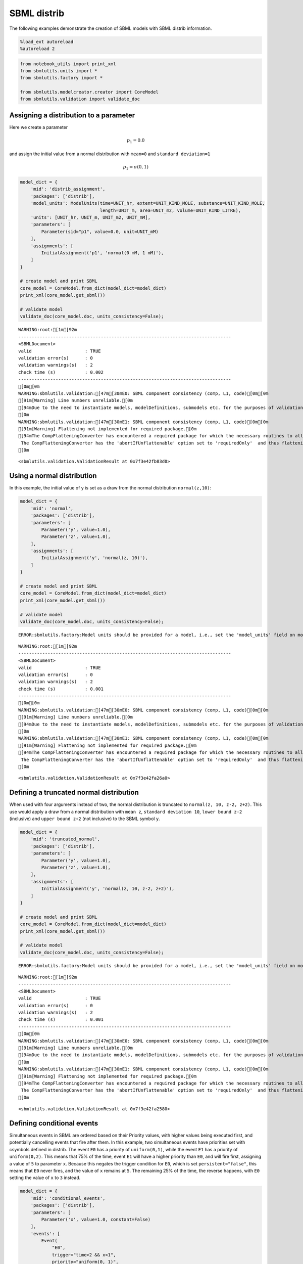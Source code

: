 SBML distrib
------------

The following examples demonstrate the creation of SBML models with SBML
distrib information.

.. code:: ipython3

    %load_ext autoreload
    %autoreload 2

.. code:: ipython3

    from notebook_utils import print_xml
    from sbmlutils.units import *
    from sbmlutils.factory import *
    
    from sbmlutils.modelcreator.creator import CoreModel
    from sbmlutils.validation import validate_doc

Assigning a distribution to a parameter
~~~~~~~~~~~~~~~~~~~~~~~~~~~~~~~~~~~~~~~

Here we create a parameter

.. math:: p_1 = 0.0

\ and assign the initial value from a normal distribution with
``mean=0`` and ``standard deviation=1``

.. math:: p_1 = \sigma(0,1)

.. code:: ipython3

    model_dict = {
        'mid': 'distrib_assignment',
        'packages': ['distrib'],
        'model_units': ModelUnits(time=UNIT_hr, extent=UNIT_KIND_MOLE, substance=UNIT_KIND_MOLE,
                                  length=UNIT_m, area=UNIT_m2, volume=UNIT_KIND_LITRE),
        'units': [UNIT_hr, UNIT_m, UNIT_m2, UNIT_mM],
        'parameters': [
            Parameter(sid="p1", value=0.0, unit=UNIT_mM)
        ],
        'assignments': [
            InitialAssignment('p1', 'normal(0 mM, 1 mM)'),
        ]
    }
    
    # create model and print SBML
    core_model = CoreModel.from_dict(model_dict=model_dict)
    print_xml(core_model.get_sbml())
    
    # validate model
    validate_doc(core_model.doc, units_consistency=False);



.. raw:: html

    <style type="text/css">pre { line-height: 125%; margin: 0; }
    td.linenos pre { color: #000000; background-color: #f0f0f0; padding: 0 5px 0 5px; }
    span.linenos { color: #000000; background-color: #f0f0f0; padding: 0 5px 0 5px; }
    td.linenos pre.special { color: #000000; background-color: #ffffc0; padding: 0 5px 0 5px; }
    span.linenos.special { color: #000000; background-color: #ffffc0; padding: 0 5px 0 5px; }
    .highlight .hll { background-color: #ffffcc }
    .highlight { background: #f8f8f8; }
    .highlight .c { color: #408080; font-style: italic } /* Comment */
    .highlight .err { border: 1px solid #FF0000 } /* Error */
    .highlight .k { color: #008000; font-weight: bold } /* Keyword */
    .highlight .o { color: #666666 } /* Operator */
    .highlight .ch { color: #408080; font-style: italic } /* Comment.Hashbang */
    .highlight .cm { color: #408080; font-style: italic } /* Comment.Multiline */
    .highlight .cp { color: #BC7A00 } /* Comment.Preproc */
    .highlight .cpf { color: #408080; font-style: italic } /* Comment.PreprocFile */
    .highlight .c1 { color: #408080; font-style: italic } /* Comment.Single */
    .highlight .cs { color: #408080; font-style: italic } /* Comment.Special */
    .highlight .gd { color: #A00000 } /* Generic.Deleted */
    .highlight .ge { font-style: italic } /* Generic.Emph */
    .highlight .gr { color: #FF0000 } /* Generic.Error */
    .highlight .gh { color: #000080; font-weight: bold } /* Generic.Heading */
    .highlight .gi { color: #00A000 } /* Generic.Inserted */
    .highlight .go { color: #888888 } /* Generic.Output */
    .highlight .gp { color: #000080; font-weight: bold } /* Generic.Prompt */
    .highlight .gs { font-weight: bold } /* Generic.Strong */
    .highlight .gu { color: #800080; font-weight: bold } /* Generic.Subheading */
    .highlight .gt { color: #0044DD } /* Generic.Traceback */
    .highlight .kc { color: #008000; font-weight: bold } /* Keyword.Constant */
    .highlight .kd { color: #008000; font-weight: bold } /* Keyword.Declaration */
    .highlight .kn { color: #008000; font-weight: bold } /* Keyword.Namespace */
    .highlight .kp { color: #008000 } /* Keyword.Pseudo */
    .highlight .kr { color: #008000; font-weight: bold } /* Keyword.Reserved */
    .highlight .kt { color: #B00040 } /* Keyword.Type */
    .highlight .m { color: #666666 } /* Literal.Number */
    .highlight .s { color: #BA2121 } /* Literal.String */
    .highlight .na { color: #7D9029 } /* Name.Attribute */
    .highlight .nb { color: #008000 } /* Name.Builtin */
    .highlight .nc { color: #0000FF; font-weight: bold } /* Name.Class */
    .highlight .no { color: #880000 } /* Name.Constant */
    .highlight .nd { color: #AA22FF } /* Name.Decorator */
    .highlight .ni { color: #999999; font-weight: bold } /* Name.Entity */
    .highlight .ne { color: #D2413A; font-weight: bold } /* Name.Exception */
    .highlight .nf { color: #0000FF } /* Name.Function */
    .highlight .nl { color: #A0A000 } /* Name.Label */
    .highlight .nn { color: #0000FF; font-weight: bold } /* Name.Namespace */
    .highlight .nt { color: #008000; font-weight: bold } /* Name.Tag */
    .highlight .nv { color: #19177C } /* Name.Variable */
    .highlight .ow { color: #AA22FF; font-weight: bold } /* Operator.Word */
    .highlight .w { color: #bbbbbb } /* Text.Whitespace */
    .highlight .mb { color: #666666 } /* Literal.Number.Bin */
    .highlight .mf { color: #666666 } /* Literal.Number.Float */
    .highlight .mh { color: #666666 } /* Literal.Number.Hex */
    .highlight .mi { color: #666666 } /* Literal.Number.Integer */
    .highlight .mo { color: #666666 } /* Literal.Number.Oct */
    .highlight .sa { color: #BA2121 } /* Literal.String.Affix */
    .highlight .sb { color: #BA2121 } /* Literal.String.Backtick */
    .highlight .sc { color: #BA2121 } /* Literal.String.Char */
    .highlight .dl { color: #BA2121 } /* Literal.String.Delimiter */
    .highlight .sd { color: #BA2121; font-style: italic } /* Literal.String.Doc */
    .highlight .s2 { color: #BA2121 } /* Literal.String.Double */
    .highlight .se { color: #BB6622; font-weight: bold } /* Literal.String.Escape */
    .highlight .sh { color: #BA2121 } /* Literal.String.Heredoc */
    .highlight .si { color: #BB6688; font-weight: bold } /* Literal.String.Interpol */
    .highlight .sx { color: #008000 } /* Literal.String.Other */
    .highlight .sr { color: #BB6688 } /* Literal.String.Regex */
    .highlight .s1 { color: #BA2121 } /* Literal.String.Single */
    .highlight .ss { color: #19177C } /* Literal.String.Symbol */
    .highlight .bp { color: #008000 } /* Name.Builtin.Pseudo */
    .highlight .fm { color: #0000FF } /* Name.Function.Magic */
    .highlight .vc { color: #19177C } /* Name.Variable.Class */
    .highlight .vg { color: #19177C } /* Name.Variable.Global */
    .highlight .vi { color: #19177C } /* Name.Variable.Instance */
    .highlight .vm { color: #19177C } /* Name.Variable.Magic */
    .highlight .il { color: #666666 } /* Literal.Number.Integer.Long */</style>    <div class="highlight"><pre><span></span><span class="cp">&lt;?xml version=&quot;1.0&quot; encoding=&quot;UTF-8&quot;?&gt;</span>
    <span class="nt">&lt;sbml</span> <span class="na">xmlns=</span><span class="s">&quot;http://www.sbml.org/sbml/level3/version1/core&quot;</span> <span class="na">xmlns:comp=</span><span class="s">&quot;http://www.sbml.org/sbml/level3/version1/comp/version1&quot;</span> <span class="na">xmlns:distrib=</span><span class="s">&quot;http://www.sbml.org/sbml/level3/version1/distrib/version1&quot;</span> <span class="na">level=</span><span class="s">&quot;3&quot;</span> <span class="na">version=</span><span class="s">&quot;1&quot;</span> <span class="na">comp:required=</span><span class="s">&quot;true&quot;</span> <span class="na">distrib:required=</span><span class="s">&quot;true&quot;</span><span class="nt">&gt;</span>
      <span class="nt">&lt;model</span> <span class="na">metaid=</span><span class="s">&quot;meta_distrib_assignment&quot;</span> <span class="na">id=</span><span class="s">&quot;distrib_assignment&quot;</span> <span class="na">name=</span><span class="s">&quot;distrib_assignment&quot;</span> <span class="na">substanceUnits=</span><span class="s">&quot;mole&quot;</span> <span class="na">timeUnits=</span><span class="s">&quot;hr&quot;</span> <span class="na">volumeUnits=</span><span class="s">&quot;litre&quot;</span> <span class="na">areaUnits=</span><span class="s">&quot;m2&quot;</span> <span class="na">lengthUnits=</span><span class="s">&quot;m&quot;</span> <span class="na">extentUnits=</span><span class="s">&quot;mole&quot;</span><span class="nt">&gt;</span>
        <span class="nt">&lt;listOfUnitDefinitions&gt;</span>
          <span class="nt">&lt;unitDefinition</span> <span class="na">id=</span><span class="s">&quot;hr&quot;</span><span class="nt">&gt;</span>
            <span class="nt">&lt;listOfUnits&gt;</span>
              <span class="nt">&lt;unit</span> <span class="na">kind=</span><span class="s">&quot;second&quot;</span> <span class="na">exponent=</span><span class="s">&quot;1&quot;</span> <span class="na">scale=</span><span class="s">&quot;0&quot;</span> <span class="na">multiplier=</span><span class="s">&quot;3600&quot;</span><span class="nt">/&gt;</span>
            <span class="nt">&lt;/listOfUnits&gt;</span>
          <span class="nt">&lt;/unitDefinition&gt;</span>
          <span class="nt">&lt;unitDefinition</span> <span class="na">id=</span><span class="s">&quot;m&quot;</span><span class="nt">&gt;</span>
            <span class="nt">&lt;listOfUnits&gt;</span>
              <span class="nt">&lt;unit</span> <span class="na">kind=</span><span class="s">&quot;metre&quot;</span> <span class="na">exponent=</span><span class="s">&quot;1&quot;</span> <span class="na">scale=</span><span class="s">&quot;0&quot;</span> <span class="na">multiplier=</span><span class="s">&quot;1&quot;</span><span class="nt">/&gt;</span>
            <span class="nt">&lt;/listOfUnits&gt;</span>
          <span class="nt">&lt;/unitDefinition&gt;</span>
          <span class="nt">&lt;unitDefinition</span> <span class="na">id=</span><span class="s">&quot;m2&quot;</span><span class="nt">&gt;</span>
            <span class="nt">&lt;listOfUnits&gt;</span>
              <span class="nt">&lt;unit</span> <span class="na">kind=</span><span class="s">&quot;metre&quot;</span> <span class="na">exponent=</span><span class="s">&quot;2&quot;</span> <span class="na">scale=</span><span class="s">&quot;0&quot;</span> <span class="na">multiplier=</span><span class="s">&quot;1&quot;</span><span class="nt">/&gt;</span>
            <span class="nt">&lt;/listOfUnits&gt;</span>
          <span class="nt">&lt;/unitDefinition&gt;</span>
          <span class="nt">&lt;unitDefinition</span> <span class="na">id=</span><span class="s">&quot;mM&quot;</span><span class="nt">&gt;</span>
            <span class="nt">&lt;listOfUnits&gt;</span>
              <span class="nt">&lt;unit</span> <span class="na">kind=</span><span class="s">&quot;mole&quot;</span> <span class="na">exponent=</span><span class="s">&quot;1&quot;</span> <span class="na">scale=</span><span class="s">&quot;-3&quot;</span> <span class="na">multiplier=</span><span class="s">&quot;1&quot;</span><span class="nt">/&gt;</span>
              <span class="nt">&lt;unit</span> <span class="na">kind=</span><span class="s">&quot;litre&quot;</span> <span class="na">exponent=</span><span class="s">&quot;-1&quot;</span> <span class="na">scale=</span><span class="s">&quot;0&quot;</span> <span class="na">multiplier=</span><span class="s">&quot;1&quot;</span><span class="nt">/&gt;</span>
            <span class="nt">&lt;/listOfUnits&gt;</span>
          <span class="nt">&lt;/unitDefinition&gt;</span>
        <span class="nt">&lt;/listOfUnitDefinitions&gt;</span>
        <span class="nt">&lt;listOfParameters&gt;</span>
          <span class="nt">&lt;parameter</span> <span class="na">id=</span><span class="s">&quot;p1&quot;</span> <span class="na">value=</span><span class="s">&quot;0&quot;</span> <span class="na">units=</span><span class="s">&quot;mM&quot;</span> <span class="na">constant=</span><span class="s">&quot;true&quot;</span><span class="nt">/&gt;</span>
        <span class="nt">&lt;/listOfParameters&gt;</span>
        <span class="nt">&lt;listOfInitialAssignments&gt;</span>
          <span class="nt">&lt;initialAssignment</span> <span class="na">symbol=</span><span class="s">&quot;p1&quot;</span><span class="nt">&gt;</span>
            <span class="nt">&lt;math</span> <span class="na">xmlns=</span><span class="s">&quot;http://www.w3.org/1998/Math/MathML&quot;</span> <span class="na">xmlns:sbml=</span><span class="s">&quot;http://www.sbml.org/sbml/level3/version1/core&quot;</span><span class="nt">&gt;</span>
              <span class="nt">&lt;apply&gt;</span>
                <span class="nt">&lt;csymbol</span> <span class="na">encoding=</span><span class="s">&quot;text&quot;</span> <span class="na">definitionURL=</span><span class="s">&quot;http://www.sbml.org/sbml/symbols/distrib/normal&quot;</span><span class="nt">&gt;</span> normal <span class="nt">&lt;/csymbol&gt;</span>
                <span class="nt">&lt;cn</span> <span class="na">sbml:units=</span><span class="s">&quot;mM&quot;</span> <span class="na">type=</span><span class="s">&quot;integer&quot;</span><span class="nt">&gt;</span> 0 <span class="nt">&lt;/cn&gt;</span>
                <span class="nt">&lt;cn</span> <span class="na">sbml:units=</span><span class="s">&quot;mM&quot;</span> <span class="na">type=</span><span class="s">&quot;integer&quot;</span><span class="nt">&gt;</span> 1 <span class="nt">&lt;/cn&gt;</span>
              <span class="nt">&lt;/apply&gt;</span>
            <span class="nt">&lt;/math&gt;</span>
          <span class="nt">&lt;/initialAssignment&gt;</span>
        <span class="nt">&lt;/listOfInitialAssignments&gt;</span>
        <span class="nt">&lt;comp:listOfPorts&gt;</span>
          <span class="nt">&lt;comp:port</span> <span class="na">metaid=</span><span class="s">&quot;hr_port&quot;</span> <span class="na">sboTerm=</span><span class="s">&quot;SBO:0000599&quot;</span> <span class="na">comp:unitRef=</span><span class="s">&quot;hr&quot;</span> <span class="na">comp:id=</span><span class="s">&quot;hr_port&quot;</span> <span class="na">comp:name=</span><span class="s">&quot;hr_port&quot;</span><span class="nt">/&gt;</span>
          <span class="nt">&lt;comp:port</span> <span class="na">metaid=</span><span class="s">&quot;m_port&quot;</span> <span class="na">sboTerm=</span><span class="s">&quot;SBO:0000599&quot;</span> <span class="na">comp:unitRef=</span><span class="s">&quot;m&quot;</span> <span class="na">comp:id=</span><span class="s">&quot;m_port&quot;</span> <span class="na">comp:name=</span><span class="s">&quot;m_port&quot;</span><span class="nt">/&gt;</span>
          <span class="nt">&lt;comp:port</span> <span class="na">metaid=</span><span class="s">&quot;m2_port&quot;</span> <span class="na">sboTerm=</span><span class="s">&quot;SBO:0000599&quot;</span> <span class="na">comp:unitRef=</span><span class="s">&quot;m2&quot;</span> <span class="na">comp:id=</span><span class="s">&quot;m2_port&quot;</span> <span class="na">comp:name=</span><span class="s">&quot;m2_port&quot;</span><span class="nt">/&gt;</span>
          <span class="nt">&lt;comp:port</span> <span class="na">metaid=</span><span class="s">&quot;mM_port&quot;</span> <span class="na">sboTerm=</span><span class="s">&quot;SBO:0000599&quot;</span> <span class="na">comp:unitRef=</span><span class="s">&quot;mM&quot;</span> <span class="na">comp:id=</span><span class="s">&quot;mM_port&quot;</span> <span class="na">comp:name=</span><span class="s">&quot;mM_port&quot;</span><span class="nt">/&gt;</span>
        <span class="nt">&lt;/comp:listOfPorts&gt;</span>
      <span class="nt">&lt;/model&gt;</span>
    <span class="nt">&lt;/sbml&gt;</span>
    </pre></div>



.. parsed-literal::

    WARNING:root:[1m[92m
    --------------------------------------------------------------------------------
    <SBMLDocument>
    valid                    : TRUE
    validation error(s)      : 0
    validation warnings(s)   : 2
    check time (s)           : 0.002
    --------------------------------------------------------------------------------
    [0m[0m
    WARNING:sbmlutils.validation:[47m[30mE0: SBML component consistency (comp, L1, code)[0m[0m
    [91m[Warning] Line numbers unreliable.[0m
    [94mDue to the need to instantiate models, modelDefinitions, submodels etc. for the purposes of validation it is problematic to reliably report line numbers when performing validation on models using the Hierarchical Model Composition package.
    [0m
    WARNING:sbmlutils.validation:[47m[30mE1: SBML component consistency (comp, L1, code)[0m[0m
    [91m[Warning] Flattening not implemented for required package.[0m
    [94mThe CompFlatteningConverter has encountered a required package for which the necessary routines to allow flattening have not yet been implemented. 
     The CompFlatteningConverter has the 'abortIfUnflattenable' option set to 'requiredOnly'  and thus flattening will not be attempted.
    [0m




.. parsed-literal::

    <sbmlutils.validation.ValidationResult at 0x7f3e42fb83d0>



Using a normal distribution
~~~~~~~~~~~~~~~~~~~~~~~~~~~

In this example, the initial value of y is set as a draw from the normal
distribution ``normal(z,10)``:

.. code:: ipython3

    model_dict = {
        'mid': 'normal',
        'packages': ['distrib'],
        'parameters': [
            Parameter('y', value=1.0),
            Parameter('z', value=1.0),
        ],
        'assignments': [
            InitialAssignment('y', 'normal(z, 10)'),
        ]
    }
    
    # create model and print SBML
    core_model = CoreModel.from_dict(model_dict=model_dict)
    print_xml(core_model.get_sbml())
    
    # validate model
    validate_doc(core_model.doc, units_consistency=False);


.. parsed-literal::

    ERROR:sbmlutils.factory:Model units should be provided for a model, i.e., set the 'model_units' field on model.



.. raw:: html

    <style type="text/css">pre { line-height: 125%; margin: 0; }
    td.linenos pre { color: #000000; background-color: #f0f0f0; padding: 0 5px 0 5px; }
    span.linenos { color: #000000; background-color: #f0f0f0; padding: 0 5px 0 5px; }
    td.linenos pre.special { color: #000000; background-color: #ffffc0; padding: 0 5px 0 5px; }
    span.linenos.special { color: #000000; background-color: #ffffc0; padding: 0 5px 0 5px; }
    .highlight .hll { background-color: #ffffcc }
    .highlight { background: #f8f8f8; }
    .highlight .c { color: #408080; font-style: italic } /* Comment */
    .highlight .err { border: 1px solid #FF0000 } /* Error */
    .highlight .k { color: #008000; font-weight: bold } /* Keyword */
    .highlight .o { color: #666666 } /* Operator */
    .highlight .ch { color: #408080; font-style: italic } /* Comment.Hashbang */
    .highlight .cm { color: #408080; font-style: italic } /* Comment.Multiline */
    .highlight .cp { color: #BC7A00 } /* Comment.Preproc */
    .highlight .cpf { color: #408080; font-style: italic } /* Comment.PreprocFile */
    .highlight .c1 { color: #408080; font-style: italic } /* Comment.Single */
    .highlight .cs { color: #408080; font-style: italic } /* Comment.Special */
    .highlight .gd { color: #A00000 } /* Generic.Deleted */
    .highlight .ge { font-style: italic } /* Generic.Emph */
    .highlight .gr { color: #FF0000 } /* Generic.Error */
    .highlight .gh { color: #000080; font-weight: bold } /* Generic.Heading */
    .highlight .gi { color: #00A000 } /* Generic.Inserted */
    .highlight .go { color: #888888 } /* Generic.Output */
    .highlight .gp { color: #000080; font-weight: bold } /* Generic.Prompt */
    .highlight .gs { font-weight: bold } /* Generic.Strong */
    .highlight .gu { color: #800080; font-weight: bold } /* Generic.Subheading */
    .highlight .gt { color: #0044DD } /* Generic.Traceback */
    .highlight .kc { color: #008000; font-weight: bold } /* Keyword.Constant */
    .highlight .kd { color: #008000; font-weight: bold } /* Keyword.Declaration */
    .highlight .kn { color: #008000; font-weight: bold } /* Keyword.Namespace */
    .highlight .kp { color: #008000 } /* Keyword.Pseudo */
    .highlight .kr { color: #008000; font-weight: bold } /* Keyword.Reserved */
    .highlight .kt { color: #B00040 } /* Keyword.Type */
    .highlight .m { color: #666666 } /* Literal.Number */
    .highlight .s { color: #BA2121 } /* Literal.String */
    .highlight .na { color: #7D9029 } /* Name.Attribute */
    .highlight .nb { color: #008000 } /* Name.Builtin */
    .highlight .nc { color: #0000FF; font-weight: bold } /* Name.Class */
    .highlight .no { color: #880000 } /* Name.Constant */
    .highlight .nd { color: #AA22FF } /* Name.Decorator */
    .highlight .ni { color: #999999; font-weight: bold } /* Name.Entity */
    .highlight .ne { color: #D2413A; font-weight: bold } /* Name.Exception */
    .highlight .nf { color: #0000FF } /* Name.Function */
    .highlight .nl { color: #A0A000 } /* Name.Label */
    .highlight .nn { color: #0000FF; font-weight: bold } /* Name.Namespace */
    .highlight .nt { color: #008000; font-weight: bold } /* Name.Tag */
    .highlight .nv { color: #19177C } /* Name.Variable */
    .highlight .ow { color: #AA22FF; font-weight: bold } /* Operator.Word */
    .highlight .w { color: #bbbbbb } /* Text.Whitespace */
    .highlight .mb { color: #666666 } /* Literal.Number.Bin */
    .highlight .mf { color: #666666 } /* Literal.Number.Float */
    .highlight .mh { color: #666666 } /* Literal.Number.Hex */
    .highlight .mi { color: #666666 } /* Literal.Number.Integer */
    .highlight .mo { color: #666666 } /* Literal.Number.Oct */
    .highlight .sa { color: #BA2121 } /* Literal.String.Affix */
    .highlight .sb { color: #BA2121 } /* Literal.String.Backtick */
    .highlight .sc { color: #BA2121 } /* Literal.String.Char */
    .highlight .dl { color: #BA2121 } /* Literal.String.Delimiter */
    .highlight .sd { color: #BA2121; font-style: italic } /* Literal.String.Doc */
    .highlight .s2 { color: #BA2121 } /* Literal.String.Double */
    .highlight .se { color: #BB6622; font-weight: bold } /* Literal.String.Escape */
    .highlight .sh { color: #BA2121 } /* Literal.String.Heredoc */
    .highlight .si { color: #BB6688; font-weight: bold } /* Literal.String.Interpol */
    .highlight .sx { color: #008000 } /* Literal.String.Other */
    .highlight .sr { color: #BB6688 } /* Literal.String.Regex */
    .highlight .s1 { color: #BA2121 } /* Literal.String.Single */
    .highlight .ss { color: #19177C } /* Literal.String.Symbol */
    .highlight .bp { color: #008000 } /* Name.Builtin.Pseudo */
    .highlight .fm { color: #0000FF } /* Name.Function.Magic */
    .highlight .vc { color: #19177C } /* Name.Variable.Class */
    .highlight .vg { color: #19177C } /* Name.Variable.Global */
    .highlight .vi { color: #19177C } /* Name.Variable.Instance */
    .highlight .vm { color: #19177C } /* Name.Variable.Magic */
    .highlight .il { color: #666666 } /* Literal.Number.Integer.Long */</style>    <div class="highlight"><pre><span></span><span class="cp">&lt;?xml version=&quot;1.0&quot; encoding=&quot;UTF-8&quot;?&gt;</span>
    <span class="nt">&lt;sbml</span> <span class="na">xmlns=</span><span class="s">&quot;http://www.sbml.org/sbml/level3/version1/core&quot;</span> <span class="na">xmlns:comp=</span><span class="s">&quot;http://www.sbml.org/sbml/level3/version1/comp/version1&quot;</span> <span class="na">xmlns:distrib=</span><span class="s">&quot;http://www.sbml.org/sbml/level3/version1/distrib/version1&quot;</span> <span class="na">level=</span><span class="s">&quot;3&quot;</span> <span class="na">version=</span><span class="s">&quot;1&quot;</span> <span class="na">comp:required=</span><span class="s">&quot;true&quot;</span> <span class="na">distrib:required=</span><span class="s">&quot;true&quot;</span><span class="nt">&gt;</span>
      <span class="nt">&lt;model</span> <span class="na">metaid=</span><span class="s">&quot;meta_normal&quot;</span> <span class="na">id=</span><span class="s">&quot;normal&quot;</span> <span class="na">name=</span><span class="s">&quot;normal&quot;</span><span class="nt">&gt;</span>
        <span class="nt">&lt;listOfParameters&gt;</span>
          <span class="nt">&lt;parameter</span> <span class="na">id=</span><span class="s">&quot;y&quot;</span> <span class="na">value=</span><span class="s">&quot;1&quot;</span> <span class="na">constant=</span><span class="s">&quot;true&quot;</span><span class="nt">/&gt;</span>
          <span class="nt">&lt;parameter</span> <span class="na">id=</span><span class="s">&quot;z&quot;</span> <span class="na">value=</span><span class="s">&quot;1&quot;</span> <span class="na">constant=</span><span class="s">&quot;true&quot;</span><span class="nt">/&gt;</span>
        <span class="nt">&lt;/listOfParameters&gt;</span>
        <span class="nt">&lt;listOfInitialAssignments&gt;</span>
          <span class="nt">&lt;initialAssignment</span> <span class="na">symbol=</span><span class="s">&quot;y&quot;</span><span class="nt">&gt;</span>
            <span class="nt">&lt;math</span> <span class="na">xmlns=</span><span class="s">&quot;http://www.w3.org/1998/Math/MathML&quot;</span><span class="nt">&gt;</span>
              <span class="nt">&lt;apply&gt;</span>
                <span class="nt">&lt;csymbol</span> <span class="na">encoding=</span><span class="s">&quot;text&quot;</span> <span class="na">definitionURL=</span><span class="s">&quot;http://www.sbml.org/sbml/symbols/distrib/normal&quot;</span><span class="nt">&gt;</span> normal <span class="nt">&lt;/csymbol&gt;</span>
                <span class="nt">&lt;ci&gt;</span> z <span class="nt">&lt;/ci&gt;</span>
                <span class="nt">&lt;cn</span> <span class="na">type=</span><span class="s">&quot;integer&quot;</span><span class="nt">&gt;</span> 10 <span class="nt">&lt;/cn&gt;</span>
              <span class="nt">&lt;/apply&gt;</span>
            <span class="nt">&lt;/math&gt;</span>
          <span class="nt">&lt;/initialAssignment&gt;</span>
        <span class="nt">&lt;/listOfInitialAssignments&gt;</span>
      <span class="nt">&lt;/model&gt;</span>
    <span class="nt">&lt;/sbml&gt;</span>
    </pre></div>



.. parsed-literal::

    WARNING:root:[1m[92m
    --------------------------------------------------------------------------------
    <SBMLDocument>
    valid                    : TRUE
    validation error(s)      : 0
    validation warnings(s)   : 2
    check time (s)           : 0.001
    --------------------------------------------------------------------------------
    [0m[0m
    WARNING:sbmlutils.validation:[47m[30mE0: SBML component consistency (comp, L1, code)[0m[0m
    [91m[Warning] Line numbers unreliable.[0m
    [94mDue to the need to instantiate models, modelDefinitions, submodels etc. for the purposes of validation it is problematic to reliably report line numbers when performing validation on models using the Hierarchical Model Composition package.
    [0m
    WARNING:sbmlutils.validation:[47m[30mE1: SBML component consistency (comp, L1, code)[0m[0m
    [91m[Warning] Flattening not implemented for required package.[0m
    [94mThe CompFlatteningConverter has encountered a required package for which the necessary routines to allow flattening have not yet been implemented. 
     The CompFlatteningConverter has the 'abortIfUnflattenable' option set to 'requiredOnly'  and thus flattening will not be attempted.
    [0m




.. parsed-literal::

    <sbmlutils.validation.ValidationResult at 0x7f3e42fa26a0>



Defining a truncated normal distribution
~~~~~~~~~~~~~~~~~~~~~~~~~~~~~~~~~~~~~~~~

When used with four arguments instead of two, the normal distribution is
truncated to ``normal(z, 10, z-2, z+2)``. This use would apply a draw
from a normal distribution with ``mean z``, ``standard deviation 10``,
``lower bound z-2`` (inclusive) and ``upper bound z+2`` (not inclusive)
to the SBML symbol ``y``.

.. code:: ipython3

    model_dict = {
        'mid': 'truncated_normal',
        'packages': ['distrib'],
        'parameters': [
            Parameter('y', value=1.0),
            Parameter('z', value=1.0),
        ],
        'assignments': [
            InitialAssignment('y', 'normal(z, 10, z-2, z+2)'),
        ]
    }
    
    # create model and print SBML
    core_model = CoreModel.from_dict(model_dict=model_dict)
    print_xml(core_model.get_sbml())
    
    # validate model
    validate_doc(core_model.doc, units_consistency=False);


.. parsed-literal::

    ERROR:sbmlutils.factory:Model units should be provided for a model, i.e., set the 'model_units' field on model.



.. raw:: html

    <style type="text/css">pre { line-height: 125%; margin: 0; }
    td.linenos pre { color: #000000; background-color: #f0f0f0; padding: 0 5px 0 5px; }
    span.linenos { color: #000000; background-color: #f0f0f0; padding: 0 5px 0 5px; }
    td.linenos pre.special { color: #000000; background-color: #ffffc0; padding: 0 5px 0 5px; }
    span.linenos.special { color: #000000; background-color: #ffffc0; padding: 0 5px 0 5px; }
    .highlight .hll { background-color: #ffffcc }
    .highlight { background: #f8f8f8; }
    .highlight .c { color: #408080; font-style: italic } /* Comment */
    .highlight .err { border: 1px solid #FF0000 } /* Error */
    .highlight .k { color: #008000; font-weight: bold } /* Keyword */
    .highlight .o { color: #666666 } /* Operator */
    .highlight .ch { color: #408080; font-style: italic } /* Comment.Hashbang */
    .highlight .cm { color: #408080; font-style: italic } /* Comment.Multiline */
    .highlight .cp { color: #BC7A00 } /* Comment.Preproc */
    .highlight .cpf { color: #408080; font-style: italic } /* Comment.PreprocFile */
    .highlight .c1 { color: #408080; font-style: italic } /* Comment.Single */
    .highlight .cs { color: #408080; font-style: italic } /* Comment.Special */
    .highlight .gd { color: #A00000 } /* Generic.Deleted */
    .highlight .ge { font-style: italic } /* Generic.Emph */
    .highlight .gr { color: #FF0000 } /* Generic.Error */
    .highlight .gh { color: #000080; font-weight: bold } /* Generic.Heading */
    .highlight .gi { color: #00A000 } /* Generic.Inserted */
    .highlight .go { color: #888888 } /* Generic.Output */
    .highlight .gp { color: #000080; font-weight: bold } /* Generic.Prompt */
    .highlight .gs { font-weight: bold } /* Generic.Strong */
    .highlight .gu { color: #800080; font-weight: bold } /* Generic.Subheading */
    .highlight .gt { color: #0044DD } /* Generic.Traceback */
    .highlight .kc { color: #008000; font-weight: bold } /* Keyword.Constant */
    .highlight .kd { color: #008000; font-weight: bold } /* Keyword.Declaration */
    .highlight .kn { color: #008000; font-weight: bold } /* Keyword.Namespace */
    .highlight .kp { color: #008000 } /* Keyword.Pseudo */
    .highlight .kr { color: #008000; font-weight: bold } /* Keyword.Reserved */
    .highlight .kt { color: #B00040 } /* Keyword.Type */
    .highlight .m { color: #666666 } /* Literal.Number */
    .highlight .s { color: #BA2121 } /* Literal.String */
    .highlight .na { color: #7D9029 } /* Name.Attribute */
    .highlight .nb { color: #008000 } /* Name.Builtin */
    .highlight .nc { color: #0000FF; font-weight: bold } /* Name.Class */
    .highlight .no { color: #880000 } /* Name.Constant */
    .highlight .nd { color: #AA22FF } /* Name.Decorator */
    .highlight .ni { color: #999999; font-weight: bold } /* Name.Entity */
    .highlight .ne { color: #D2413A; font-weight: bold } /* Name.Exception */
    .highlight .nf { color: #0000FF } /* Name.Function */
    .highlight .nl { color: #A0A000 } /* Name.Label */
    .highlight .nn { color: #0000FF; font-weight: bold } /* Name.Namespace */
    .highlight .nt { color: #008000; font-weight: bold } /* Name.Tag */
    .highlight .nv { color: #19177C } /* Name.Variable */
    .highlight .ow { color: #AA22FF; font-weight: bold } /* Operator.Word */
    .highlight .w { color: #bbbbbb } /* Text.Whitespace */
    .highlight .mb { color: #666666 } /* Literal.Number.Bin */
    .highlight .mf { color: #666666 } /* Literal.Number.Float */
    .highlight .mh { color: #666666 } /* Literal.Number.Hex */
    .highlight .mi { color: #666666 } /* Literal.Number.Integer */
    .highlight .mo { color: #666666 } /* Literal.Number.Oct */
    .highlight .sa { color: #BA2121 } /* Literal.String.Affix */
    .highlight .sb { color: #BA2121 } /* Literal.String.Backtick */
    .highlight .sc { color: #BA2121 } /* Literal.String.Char */
    .highlight .dl { color: #BA2121 } /* Literal.String.Delimiter */
    .highlight .sd { color: #BA2121; font-style: italic } /* Literal.String.Doc */
    .highlight .s2 { color: #BA2121 } /* Literal.String.Double */
    .highlight .se { color: #BB6622; font-weight: bold } /* Literal.String.Escape */
    .highlight .sh { color: #BA2121 } /* Literal.String.Heredoc */
    .highlight .si { color: #BB6688; font-weight: bold } /* Literal.String.Interpol */
    .highlight .sx { color: #008000 } /* Literal.String.Other */
    .highlight .sr { color: #BB6688 } /* Literal.String.Regex */
    .highlight .s1 { color: #BA2121 } /* Literal.String.Single */
    .highlight .ss { color: #19177C } /* Literal.String.Symbol */
    .highlight .bp { color: #008000 } /* Name.Builtin.Pseudo */
    .highlight .fm { color: #0000FF } /* Name.Function.Magic */
    .highlight .vc { color: #19177C } /* Name.Variable.Class */
    .highlight .vg { color: #19177C } /* Name.Variable.Global */
    .highlight .vi { color: #19177C } /* Name.Variable.Instance */
    .highlight .vm { color: #19177C } /* Name.Variable.Magic */
    .highlight .il { color: #666666 } /* Literal.Number.Integer.Long */</style>    <div class="highlight"><pre><span></span><span class="cp">&lt;?xml version=&quot;1.0&quot; encoding=&quot;UTF-8&quot;?&gt;</span>
    <span class="nt">&lt;sbml</span> <span class="na">xmlns=</span><span class="s">&quot;http://www.sbml.org/sbml/level3/version1/core&quot;</span> <span class="na">xmlns:comp=</span><span class="s">&quot;http://www.sbml.org/sbml/level3/version1/comp/version1&quot;</span> <span class="na">xmlns:distrib=</span><span class="s">&quot;http://www.sbml.org/sbml/level3/version1/distrib/version1&quot;</span> <span class="na">level=</span><span class="s">&quot;3&quot;</span> <span class="na">version=</span><span class="s">&quot;1&quot;</span> <span class="na">comp:required=</span><span class="s">&quot;true&quot;</span> <span class="na">distrib:required=</span><span class="s">&quot;true&quot;</span><span class="nt">&gt;</span>
      <span class="nt">&lt;model</span> <span class="na">metaid=</span><span class="s">&quot;meta_truncated_normal&quot;</span> <span class="na">id=</span><span class="s">&quot;truncated_normal&quot;</span> <span class="na">name=</span><span class="s">&quot;truncated_normal&quot;</span><span class="nt">&gt;</span>
        <span class="nt">&lt;listOfParameters&gt;</span>
          <span class="nt">&lt;parameter</span> <span class="na">id=</span><span class="s">&quot;y&quot;</span> <span class="na">value=</span><span class="s">&quot;1&quot;</span> <span class="na">constant=</span><span class="s">&quot;true&quot;</span><span class="nt">/&gt;</span>
          <span class="nt">&lt;parameter</span> <span class="na">id=</span><span class="s">&quot;z&quot;</span> <span class="na">value=</span><span class="s">&quot;1&quot;</span> <span class="na">constant=</span><span class="s">&quot;true&quot;</span><span class="nt">/&gt;</span>
        <span class="nt">&lt;/listOfParameters&gt;</span>
        <span class="nt">&lt;listOfInitialAssignments&gt;</span>
          <span class="nt">&lt;initialAssignment</span> <span class="na">symbol=</span><span class="s">&quot;y&quot;</span><span class="nt">&gt;</span>
            <span class="nt">&lt;math</span> <span class="na">xmlns=</span><span class="s">&quot;http://www.w3.org/1998/Math/MathML&quot;</span><span class="nt">&gt;</span>
              <span class="nt">&lt;apply&gt;</span>
                <span class="nt">&lt;csymbol</span> <span class="na">encoding=</span><span class="s">&quot;text&quot;</span> <span class="na">definitionURL=</span><span class="s">&quot;http://www.sbml.org/sbml/symbols/distrib/normal&quot;</span><span class="nt">&gt;</span> normal <span class="nt">&lt;/csymbol&gt;</span>
                <span class="nt">&lt;ci&gt;</span> z <span class="nt">&lt;/ci&gt;</span>
                <span class="nt">&lt;cn</span> <span class="na">type=</span><span class="s">&quot;integer&quot;</span><span class="nt">&gt;</span> 10 <span class="nt">&lt;/cn&gt;</span>
                <span class="nt">&lt;apply&gt;</span>
                  <span class="nt">&lt;minus/&gt;</span>
                  <span class="nt">&lt;ci&gt;</span> z <span class="nt">&lt;/ci&gt;</span>
                  <span class="nt">&lt;cn</span> <span class="na">type=</span><span class="s">&quot;integer&quot;</span><span class="nt">&gt;</span> 2 <span class="nt">&lt;/cn&gt;</span>
                <span class="nt">&lt;/apply&gt;</span>
                <span class="nt">&lt;apply&gt;</span>
                  <span class="nt">&lt;plus/&gt;</span>
                  <span class="nt">&lt;ci&gt;</span> z <span class="nt">&lt;/ci&gt;</span>
                  <span class="nt">&lt;cn</span> <span class="na">type=</span><span class="s">&quot;integer&quot;</span><span class="nt">&gt;</span> 2 <span class="nt">&lt;/cn&gt;</span>
                <span class="nt">&lt;/apply&gt;</span>
              <span class="nt">&lt;/apply&gt;</span>
            <span class="nt">&lt;/math&gt;</span>
          <span class="nt">&lt;/initialAssignment&gt;</span>
        <span class="nt">&lt;/listOfInitialAssignments&gt;</span>
      <span class="nt">&lt;/model&gt;</span>
    <span class="nt">&lt;/sbml&gt;</span>
    </pre></div>



.. parsed-literal::

    WARNING:root:[1m[92m
    --------------------------------------------------------------------------------
    <SBMLDocument>
    valid                    : TRUE
    validation error(s)      : 0
    validation warnings(s)   : 2
    check time (s)           : 0.001
    --------------------------------------------------------------------------------
    [0m[0m
    WARNING:sbmlutils.validation:[47m[30mE0: SBML component consistency (comp, L1, code)[0m[0m
    [91m[Warning] Line numbers unreliable.[0m
    [94mDue to the need to instantiate models, modelDefinitions, submodels etc. for the purposes of validation it is problematic to reliably report line numbers when performing validation on models using the Hierarchical Model Composition package.
    [0m
    WARNING:sbmlutils.validation:[47m[30mE1: SBML component consistency (comp, L1, code)[0m[0m
    [91m[Warning] Flattening not implemented for required package.[0m
    [94mThe CompFlatteningConverter has encountered a required package for which the necessary routines to allow flattening have not yet been implemented. 
     The CompFlatteningConverter has the 'abortIfUnflattenable' option set to 'requiredOnly'  and thus flattening will not be attempted.
    [0m




.. parsed-literal::

    <sbmlutils.validation.ValidationResult at 0x7f3e42fa2580>



Defining conditional events
~~~~~~~~~~~~~~~~~~~~~~~~~~~

Simultaneous events in SBML are ordered based on their Priority values,
with higher values being executed first, and potentially cancelling
events that fire after them. In this example, two simultaneous events
have priorities set with csymbols defined in distrib. The event ``E0``
has a priority of ``uniform(0,1)``, while the event ``E1`` has a
priority of ``uniform(0,2)``. This means that 75% of the time, event
``E1`` will have a higher priority than ``E0``, and will fire first,
assigning a value of ``5`` to parameter ``x``. Because this negates the
trigger condition for ``E0``, which is set ``persistent="false"``, this
means that ``E0`` never fires, and the value of ``x`` remains at ``5``.
The remaining 25% of the time, the reverse happens, with ``E0`` setting
the value of ``x`` to ``3`` instead.

.. code:: ipython3

    model_dict = {
        'mid': 'conditional_events',
        'packages': ['distrib'],
        'parameters': [
            Parameter('x', value=1.0, constant=False)
        ],
        'events': [
            Event(
                "E0", 
                trigger="time>2 && x<1", 
                priority="uniform(0, 1)",
                trigger_initialValue=True, trigger_persistent=False,
                assignments={"x": "3"}
            ),
            Event(
                "E1", 
                trigger="time>2 && x<1", 
                priority="uniform(0, 2)",
                trigger_initialValue=True, trigger_persistent=False,
                assignments={"x": "5"}
            )
        ]
    }
    
    # create model and print SBML
    core_model = CoreModel.from_dict(model_dict=model_dict)
    print_xml(core_model.get_sbml())
    
    # validate model
    validate_doc(core_model.doc, units_consistency=False);


.. parsed-literal::

    ERROR:sbmlutils.factory:Model units should be provided for a model, i.e., set the 'model_units' field on model.



.. raw:: html

    <style type="text/css">pre { line-height: 125%; margin: 0; }
    td.linenos pre { color: #000000; background-color: #f0f0f0; padding: 0 5px 0 5px; }
    span.linenos { color: #000000; background-color: #f0f0f0; padding: 0 5px 0 5px; }
    td.linenos pre.special { color: #000000; background-color: #ffffc0; padding: 0 5px 0 5px; }
    span.linenos.special { color: #000000; background-color: #ffffc0; padding: 0 5px 0 5px; }
    .highlight .hll { background-color: #ffffcc }
    .highlight { background: #f8f8f8; }
    .highlight .c { color: #408080; font-style: italic } /* Comment */
    .highlight .err { border: 1px solid #FF0000 } /* Error */
    .highlight .k { color: #008000; font-weight: bold } /* Keyword */
    .highlight .o { color: #666666 } /* Operator */
    .highlight .ch { color: #408080; font-style: italic } /* Comment.Hashbang */
    .highlight .cm { color: #408080; font-style: italic } /* Comment.Multiline */
    .highlight .cp { color: #BC7A00 } /* Comment.Preproc */
    .highlight .cpf { color: #408080; font-style: italic } /* Comment.PreprocFile */
    .highlight .c1 { color: #408080; font-style: italic } /* Comment.Single */
    .highlight .cs { color: #408080; font-style: italic } /* Comment.Special */
    .highlight .gd { color: #A00000 } /* Generic.Deleted */
    .highlight .ge { font-style: italic } /* Generic.Emph */
    .highlight .gr { color: #FF0000 } /* Generic.Error */
    .highlight .gh { color: #000080; font-weight: bold } /* Generic.Heading */
    .highlight .gi { color: #00A000 } /* Generic.Inserted */
    .highlight .go { color: #888888 } /* Generic.Output */
    .highlight .gp { color: #000080; font-weight: bold } /* Generic.Prompt */
    .highlight .gs { font-weight: bold } /* Generic.Strong */
    .highlight .gu { color: #800080; font-weight: bold } /* Generic.Subheading */
    .highlight .gt { color: #0044DD } /* Generic.Traceback */
    .highlight .kc { color: #008000; font-weight: bold } /* Keyword.Constant */
    .highlight .kd { color: #008000; font-weight: bold } /* Keyword.Declaration */
    .highlight .kn { color: #008000; font-weight: bold } /* Keyword.Namespace */
    .highlight .kp { color: #008000 } /* Keyword.Pseudo */
    .highlight .kr { color: #008000; font-weight: bold } /* Keyword.Reserved */
    .highlight .kt { color: #B00040 } /* Keyword.Type */
    .highlight .m { color: #666666 } /* Literal.Number */
    .highlight .s { color: #BA2121 } /* Literal.String */
    .highlight .na { color: #7D9029 } /* Name.Attribute */
    .highlight .nb { color: #008000 } /* Name.Builtin */
    .highlight .nc { color: #0000FF; font-weight: bold } /* Name.Class */
    .highlight .no { color: #880000 } /* Name.Constant */
    .highlight .nd { color: #AA22FF } /* Name.Decorator */
    .highlight .ni { color: #999999; font-weight: bold } /* Name.Entity */
    .highlight .ne { color: #D2413A; font-weight: bold } /* Name.Exception */
    .highlight .nf { color: #0000FF } /* Name.Function */
    .highlight .nl { color: #A0A000 } /* Name.Label */
    .highlight .nn { color: #0000FF; font-weight: bold } /* Name.Namespace */
    .highlight .nt { color: #008000; font-weight: bold } /* Name.Tag */
    .highlight .nv { color: #19177C } /* Name.Variable */
    .highlight .ow { color: #AA22FF; font-weight: bold } /* Operator.Word */
    .highlight .w { color: #bbbbbb } /* Text.Whitespace */
    .highlight .mb { color: #666666 } /* Literal.Number.Bin */
    .highlight .mf { color: #666666 } /* Literal.Number.Float */
    .highlight .mh { color: #666666 } /* Literal.Number.Hex */
    .highlight .mi { color: #666666 } /* Literal.Number.Integer */
    .highlight .mo { color: #666666 } /* Literal.Number.Oct */
    .highlight .sa { color: #BA2121 } /* Literal.String.Affix */
    .highlight .sb { color: #BA2121 } /* Literal.String.Backtick */
    .highlight .sc { color: #BA2121 } /* Literal.String.Char */
    .highlight .dl { color: #BA2121 } /* Literal.String.Delimiter */
    .highlight .sd { color: #BA2121; font-style: italic } /* Literal.String.Doc */
    .highlight .s2 { color: #BA2121 } /* Literal.String.Double */
    .highlight .se { color: #BB6622; font-weight: bold } /* Literal.String.Escape */
    .highlight .sh { color: #BA2121 } /* Literal.String.Heredoc */
    .highlight .si { color: #BB6688; font-weight: bold } /* Literal.String.Interpol */
    .highlight .sx { color: #008000 } /* Literal.String.Other */
    .highlight .sr { color: #BB6688 } /* Literal.String.Regex */
    .highlight .s1 { color: #BA2121 } /* Literal.String.Single */
    .highlight .ss { color: #19177C } /* Literal.String.Symbol */
    .highlight .bp { color: #008000 } /* Name.Builtin.Pseudo */
    .highlight .fm { color: #0000FF } /* Name.Function.Magic */
    .highlight .vc { color: #19177C } /* Name.Variable.Class */
    .highlight .vg { color: #19177C } /* Name.Variable.Global */
    .highlight .vi { color: #19177C } /* Name.Variable.Instance */
    .highlight .vm { color: #19177C } /* Name.Variable.Magic */
    .highlight .il { color: #666666 } /* Literal.Number.Integer.Long */</style>    <div class="highlight"><pre><span></span><span class="cp">&lt;?xml version=&quot;1.0&quot; encoding=&quot;UTF-8&quot;?&gt;</span>
    <span class="nt">&lt;sbml</span> <span class="na">xmlns=</span><span class="s">&quot;http://www.sbml.org/sbml/level3/version1/core&quot;</span> <span class="na">xmlns:comp=</span><span class="s">&quot;http://www.sbml.org/sbml/level3/version1/comp/version1&quot;</span> <span class="na">xmlns:distrib=</span><span class="s">&quot;http://www.sbml.org/sbml/level3/version1/distrib/version1&quot;</span> <span class="na">level=</span><span class="s">&quot;3&quot;</span> <span class="na">version=</span><span class="s">&quot;1&quot;</span> <span class="na">comp:required=</span><span class="s">&quot;true&quot;</span> <span class="na">distrib:required=</span><span class="s">&quot;true&quot;</span><span class="nt">&gt;</span>
      <span class="nt">&lt;model</span> <span class="na">metaid=</span><span class="s">&quot;meta_conditional_events&quot;</span> <span class="na">id=</span><span class="s">&quot;conditional_events&quot;</span> <span class="na">name=</span><span class="s">&quot;conditional_events&quot;</span><span class="nt">&gt;</span>
        <span class="nt">&lt;listOfParameters&gt;</span>
          <span class="nt">&lt;parameter</span> <span class="na">id=</span><span class="s">&quot;x&quot;</span> <span class="na">value=</span><span class="s">&quot;1&quot;</span> <span class="na">constant=</span><span class="s">&quot;false&quot;</span><span class="nt">/&gt;</span>
        <span class="nt">&lt;/listOfParameters&gt;</span>
        <span class="nt">&lt;listOfEvents&gt;</span>
          <span class="nt">&lt;event</span> <span class="na">id=</span><span class="s">&quot;E0&quot;</span> <span class="na">useValuesFromTriggerTime=</span><span class="s">&quot;true&quot;</span><span class="nt">&gt;</span>
            <span class="nt">&lt;trigger</span> <span class="na">initialValue=</span><span class="s">&quot;true&quot;</span> <span class="na">persistent=</span><span class="s">&quot;false&quot;</span><span class="nt">&gt;</span>
              <span class="nt">&lt;math</span> <span class="na">xmlns=</span><span class="s">&quot;http://www.w3.org/1998/Math/MathML&quot;</span><span class="nt">&gt;</span>
                <span class="nt">&lt;apply&gt;</span>
                  <span class="nt">&lt;and/&gt;</span>
                  <span class="nt">&lt;apply&gt;</span>
                    <span class="nt">&lt;gt/&gt;</span>
                    <span class="nt">&lt;csymbol</span> <span class="na">encoding=</span><span class="s">&quot;text&quot;</span> <span class="na">definitionURL=</span><span class="s">&quot;http://www.sbml.org/sbml/symbols/time&quot;</span><span class="nt">&gt;</span> time <span class="nt">&lt;/csymbol&gt;</span>
                    <span class="nt">&lt;cn</span> <span class="na">type=</span><span class="s">&quot;integer&quot;</span><span class="nt">&gt;</span> 2 <span class="nt">&lt;/cn&gt;</span>
                  <span class="nt">&lt;/apply&gt;</span>
                  <span class="nt">&lt;apply&gt;</span>
                    <span class="nt">&lt;lt/&gt;</span>
                    <span class="nt">&lt;ci&gt;</span> x <span class="nt">&lt;/ci&gt;</span>
                    <span class="nt">&lt;cn</span> <span class="na">type=</span><span class="s">&quot;integer&quot;</span><span class="nt">&gt;</span> 1 <span class="nt">&lt;/cn&gt;</span>
                  <span class="nt">&lt;/apply&gt;</span>
                <span class="nt">&lt;/apply&gt;</span>
              <span class="nt">&lt;/math&gt;</span>
            <span class="nt">&lt;/trigger&gt;</span>
            <span class="nt">&lt;priority&gt;</span>
              <span class="nt">&lt;math</span> <span class="na">xmlns=</span><span class="s">&quot;http://www.w3.org/1998/Math/MathML&quot;</span><span class="nt">&gt;</span>
                <span class="nt">&lt;apply&gt;</span>
                  <span class="nt">&lt;csymbol</span> <span class="na">encoding=</span><span class="s">&quot;text&quot;</span> <span class="na">definitionURL=</span><span class="s">&quot;http://www.sbml.org/sbml/symbols/distrib/uniform&quot;</span><span class="nt">&gt;</span> uniform <span class="nt">&lt;/csymbol&gt;</span>
                  <span class="nt">&lt;cn</span> <span class="na">type=</span><span class="s">&quot;integer&quot;</span><span class="nt">&gt;</span> 0 <span class="nt">&lt;/cn&gt;</span>
                  <span class="nt">&lt;cn</span> <span class="na">type=</span><span class="s">&quot;integer&quot;</span><span class="nt">&gt;</span> 1 <span class="nt">&lt;/cn&gt;</span>
                <span class="nt">&lt;/apply&gt;</span>
              <span class="nt">&lt;/math&gt;</span>
            <span class="nt">&lt;/priority&gt;</span>
            <span class="nt">&lt;listOfEventAssignments&gt;</span>
              <span class="nt">&lt;eventAssignment</span> <span class="na">variable=</span><span class="s">&quot;x&quot;</span><span class="nt">&gt;</span>
                <span class="nt">&lt;math</span> <span class="na">xmlns=</span><span class="s">&quot;http://www.w3.org/1998/Math/MathML&quot;</span><span class="nt">&gt;</span>
                  <span class="nt">&lt;cn</span> <span class="na">type=</span><span class="s">&quot;integer&quot;</span><span class="nt">&gt;</span> 3 <span class="nt">&lt;/cn&gt;</span>
                <span class="nt">&lt;/math&gt;</span>
              <span class="nt">&lt;/eventAssignment&gt;</span>
            <span class="nt">&lt;/listOfEventAssignments&gt;</span>
          <span class="nt">&lt;/event&gt;</span>
          <span class="nt">&lt;event</span> <span class="na">id=</span><span class="s">&quot;E1&quot;</span> <span class="na">useValuesFromTriggerTime=</span><span class="s">&quot;true&quot;</span><span class="nt">&gt;</span>
            <span class="nt">&lt;trigger</span> <span class="na">initialValue=</span><span class="s">&quot;true&quot;</span> <span class="na">persistent=</span><span class="s">&quot;false&quot;</span><span class="nt">&gt;</span>
              <span class="nt">&lt;math</span> <span class="na">xmlns=</span><span class="s">&quot;http://www.w3.org/1998/Math/MathML&quot;</span><span class="nt">&gt;</span>
                <span class="nt">&lt;apply&gt;</span>
                  <span class="nt">&lt;and/&gt;</span>
                  <span class="nt">&lt;apply&gt;</span>
                    <span class="nt">&lt;gt/&gt;</span>
                    <span class="nt">&lt;csymbol</span> <span class="na">encoding=</span><span class="s">&quot;text&quot;</span> <span class="na">definitionURL=</span><span class="s">&quot;http://www.sbml.org/sbml/symbols/time&quot;</span><span class="nt">&gt;</span> time <span class="nt">&lt;/csymbol&gt;</span>
                    <span class="nt">&lt;cn</span> <span class="na">type=</span><span class="s">&quot;integer&quot;</span><span class="nt">&gt;</span> 2 <span class="nt">&lt;/cn&gt;</span>
                  <span class="nt">&lt;/apply&gt;</span>
                  <span class="nt">&lt;apply&gt;</span>
                    <span class="nt">&lt;lt/&gt;</span>
                    <span class="nt">&lt;ci&gt;</span> x <span class="nt">&lt;/ci&gt;</span>
                    <span class="nt">&lt;cn</span> <span class="na">type=</span><span class="s">&quot;integer&quot;</span><span class="nt">&gt;</span> 1 <span class="nt">&lt;/cn&gt;</span>
                  <span class="nt">&lt;/apply&gt;</span>
                <span class="nt">&lt;/apply&gt;</span>
              <span class="nt">&lt;/math&gt;</span>
            <span class="nt">&lt;/trigger&gt;</span>
            <span class="nt">&lt;priority&gt;</span>
              <span class="nt">&lt;math</span> <span class="na">xmlns=</span><span class="s">&quot;http://www.w3.org/1998/Math/MathML&quot;</span><span class="nt">&gt;</span>
                <span class="nt">&lt;apply&gt;</span>
                  <span class="nt">&lt;csymbol</span> <span class="na">encoding=</span><span class="s">&quot;text&quot;</span> <span class="na">definitionURL=</span><span class="s">&quot;http://www.sbml.org/sbml/symbols/distrib/uniform&quot;</span><span class="nt">&gt;</span> uniform <span class="nt">&lt;/csymbol&gt;</span>
                  <span class="nt">&lt;cn</span> <span class="na">type=</span><span class="s">&quot;integer&quot;</span><span class="nt">&gt;</span> 0 <span class="nt">&lt;/cn&gt;</span>
                  <span class="nt">&lt;cn</span> <span class="na">type=</span><span class="s">&quot;integer&quot;</span><span class="nt">&gt;</span> 2 <span class="nt">&lt;/cn&gt;</span>
                <span class="nt">&lt;/apply&gt;</span>
              <span class="nt">&lt;/math&gt;</span>
            <span class="nt">&lt;/priority&gt;</span>
            <span class="nt">&lt;listOfEventAssignments&gt;</span>
              <span class="nt">&lt;eventAssignment</span> <span class="na">variable=</span><span class="s">&quot;x&quot;</span><span class="nt">&gt;</span>
                <span class="nt">&lt;math</span> <span class="na">xmlns=</span><span class="s">&quot;http://www.w3.org/1998/Math/MathML&quot;</span><span class="nt">&gt;</span>
                  <span class="nt">&lt;cn</span> <span class="na">type=</span><span class="s">&quot;integer&quot;</span><span class="nt">&gt;</span> 5 <span class="nt">&lt;/cn&gt;</span>
                <span class="nt">&lt;/math&gt;</span>
              <span class="nt">&lt;/eventAssignment&gt;</span>
            <span class="nt">&lt;/listOfEventAssignments&gt;</span>
          <span class="nt">&lt;/event&gt;</span>
        <span class="nt">&lt;/listOfEvents&gt;</span>
      <span class="nt">&lt;/model&gt;</span>
    <span class="nt">&lt;/sbml&gt;</span>
    </pre></div>



.. parsed-literal::

    WARNING:root:[1m[92m
    --------------------------------------------------------------------------------
    <SBMLDocument>
    valid                    : TRUE
    validation error(s)      : 0
    validation warnings(s)   : 2
    check time (s)           : 0.002
    --------------------------------------------------------------------------------
    [0m[0m
    WARNING:sbmlutils.validation:[47m[30mE0: SBML component consistency (comp, L1, code)[0m[0m
    [91m[Warning] Line numbers unreliable.[0m
    [94mDue to the need to instantiate models, modelDefinitions, submodels etc. for the purposes of validation it is problematic to reliably report line numbers when performing validation on models using the Hierarchical Model Composition package.
    [0m
    WARNING:sbmlutils.validation:[47m[30mE1: SBML component consistency (comp, L1, code)[0m[0m
    [91m[Warning] Flattening not implemented for required package.[0m
    [94mThe CompFlatteningConverter has encountered a required package for which the necessary routines to allow flattening have not yet been implemented. 
     The CompFlatteningConverter has the 'abortIfUnflattenable' option set to 'requiredOnly'  and thus flattening will not be attempted.
    [0m




.. parsed-literal::

    <sbmlutils.validation.ValidationResult at 0x7f3e42fa2e80>



Overview of all distributions
~~~~~~~~~~~~~~~~~~~~~~~~~~~~~

The following gives an example how to use all of the various
distributions

.. code:: ipython3

    model_dict = {
        'mid': 'all_distributions',
        'packages': ['distrib'],
        'assignments': [
            InitialAssignment('p_normal_1', 'normal(0, 1)'),
            InitialAssignment('p_normal_2', 'normal(0, 1, 0, 10)'),
            InitialAssignment('p_uniform', 'uniform(5, 10)'),
            InitialAssignment('p_bernoulli', 'bernoulli(0.4)'),
            InitialAssignment('p_binomial_1', 'binomial(100, 0.3)'),
            InitialAssignment('p_binomial_2', 'binomial(100, 0.3, 0, 2)'),
            InitialAssignment('p_cauchy_1', 'cauchy(0, 1)'),
            InitialAssignment('p_cauchy_2', 'cauchy(0, 1, 0, 5)'),
            InitialAssignment('p_chisquare_1', 'chisquare(10)'),
            InitialAssignment('p_chisquare_2', 'chisquare(10, 0, 10)'),
            InitialAssignment('p_exponential_1', 'exponential(1.0)'),
            InitialAssignment('p_exponential_2', 'exponential(1.0, 0, 10)'),
            InitialAssignment('p_gamma_1', 'gamma(0, 1)'),
            InitialAssignment('p_gamma_2', 'gamma(0, 1, 0, 10)'),
            InitialAssignment('p_laplace_1', 'laplace(0, 1)'),
            InitialAssignment('p_laplace_2', 'laplace(0, 1, 0, 10)'),
            InitialAssignment('p_lognormal_1', 'lognormal(0, 1)'),
            InitialAssignment('p_lognormal_2', 'lognormal(0, 1, 0, 10)'),
            InitialAssignment('p_poisson_1', 'poisson(0.5)'),
            InitialAssignment('p_poisson_2', 'poisson(0.5, 0, 10)'),
            InitialAssignment('p_raleigh_1', 'rayleigh(0.5)'),
            InitialAssignment('p_raleigh_2', 'rayleigh(0.5, 0, 10)'),
        ]
    }
    
    # create model and print SBML
    core_model = CoreModel.from_dict(model_dict=model_dict)
    print_xml(core_model.get_sbml())
    
    # validate model
    validate_doc(core_model.doc, units_consistency=False);


.. parsed-literal::

    ERROR:sbmlutils.factory:Model units should be provided for a model, i.e., set the 'model_units' field on model.



.. raw:: html

    <style type="text/css">pre { line-height: 125%; margin: 0; }
    td.linenos pre { color: #000000; background-color: #f0f0f0; padding: 0 5px 0 5px; }
    span.linenos { color: #000000; background-color: #f0f0f0; padding: 0 5px 0 5px; }
    td.linenos pre.special { color: #000000; background-color: #ffffc0; padding: 0 5px 0 5px; }
    span.linenos.special { color: #000000; background-color: #ffffc0; padding: 0 5px 0 5px; }
    .highlight .hll { background-color: #ffffcc }
    .highlight { background: #f8f8f8; }
    .highlight .c { color: #408080; font-style: italic } /* Comment */
    .highlight .err { border: 1px solid #FF0000 } /* Error */
    .highlight .k { color: #008000; font-weight: bold } /* Keyword */
    .highlight .o { color: #666666 } /* Operator */
    .highlight .ch { color: #408080; font-style: italic } /* Comment.Hashbang */
    .highlight .cm { color: #408080; font-style: italic } /* Comment.Multiline */
    .highlight .cp { color: #BC7A00 } /* Comment.Preproc */
    .highlight .cpf { color: #408080; font-style: italic } /* Comment.PreprocFile */
    .highlight .c1 { color: #408080; font-style: italic } /* Comment.Single */
    .highlight .cs { color: #408080; font-style: italic } /* Comment.Special */
    .highlight .gd { color: #A00000 } /* Generic.Deleted */
    .highlight .ge { font-style: italic } /* Generic.Emph */
    .highlight .gr { color: #FF0000 } /* Generic.Error */
    .highlight .gh { color: #000080; font-weight: bold } /* Generic.Heading */
    .highlight .gi { color: #00A000 } /* Generic.Inserted */
    .highlight .go { color: #888888 } /* Generic.Output */
    .highlight .gp { color: #000080; font-weight: bold } /* Generic.Prompt */
    .highlight .gs { font-weight: bold } /* Generic.Strong */
    .highlight .gu { color: #800080; font-weight: bold } /* Generic.Subheading */
    .highlight .gt { color: #0044DD } /* Generic.Traceback */
    .highlight .kc { color: #008000; font-weight: bold } /* Keyword.Constant */
    .highlight .kd { color: #008000; font-weight: bold } /* Keyword.Declaration */
    .highlight .kn { color: #008000; font-weight: bold } /* Keyword.Namespace */
    .highlight .kp { color: #008000 } /* Keyword.Pseudo */
    .highlight .kr { color: #008000; font-weight: bold } /* Keyword.Reserved */
    .highlight .kt { color: #B00040 } /* Keyword.Type */
    .highlight .m { color: #666666 } /* Literal.Number */
    .highlight .s { color: #BA2121 } /* Literal.String */
    .highlight .na { color: #7D9029 } /* Name.Attribute */
    .highlight .nb { color: #008000 } /* Name.Builtin */
    .highlight .nc { color: #0000FF; font-weight: bold } /* Name.Class */
    .highlight .no { color: #880000 } /* Name.Constant */
    .highlight .nd { color: #AA22FF } /* Name.Decorator */
    .highlight .ni { color: #999999; font-weight: bold } /* Name.Entity */
    .highlight .ne { color: #D2413A; font-weight: bold } /* Name.Exception */
    .highlight .nf { color: #0000FF } /* Name.Function */
    .highlight .nl { color: #A0A000 } /* Name.Label */
    .highlight .nn { color: #0000FF; font-weight: bold } /* Name.Namespace */
    .highlight .nt { color: #008000; font-weight: bold } /* Name.Tag */
    .highlight .nv { color: #19177C } /* Name.Variable */
    .highlight .ow { color: #AA22FF; font-weight: bold } /* Operator.Word */
    .highlight .w { color: #bbbbbb } /* Text.Whitespace */
    .highlight .mb { color: #666666 } /* Literal.Number.Bin */
    .highlight .mf { color: #666666 } /* Literal.Number.Float */
    .highlight .mh { color: #666666 } /* Literal.Number.Hex */
    .highlight .mi { color: #666666 } /* Literal.Number.Integer */
    .highlight .mo { color: #666666 } /* Literal.Number.Oct */
    .highlight .sa { color: #BA2121 } /* Literal.String.Affix */
    .highlight .sb { color: #BA2121 } /* Literal.String.Backtick */
    .highlight .sc { color: #BA2121 } /* Literal.String.Char */
    .highlight .dl { color: #BA2121 } /* Literal.String.Delimiter */
    .highlight .sd { color: #BA2121; font-style: italic } /* Literal.String.Doc */
    .highlight .s2 { color: #BA2121 } /* Literal.String.Double */
    .highlight .se { color: #BB6622; font-weight: bold } /* Literal.String.Escape */
    .highlight .sh { color: #BA2121 } /* Literal.String.Heredoc */
    .highlight .si { color: #BB6688; font-weight: bold } /* Literal.String.Interpol */
    .highlight .sx { color: #008000 } /* Literal.String.Other */
    .highlight .sr { color: #BB6688 } /* Literal.String.Regex */
    .highlight .s1 { color: #BA2121 } /* Literal.String.Single */
    .highlight .ss { color: #19177C } /* Literal.String.Symbol */
    .highlight .bp { color: #008000 } /* Name.Builtin.Pseudo */
    .highlight .fm { color: #0000FF } /* Name.Function.Magic */
    .highlight .vc { color: #19177C } /* Name.Variable.Class */
    .highlight .vg { color: #19177C } /* Name.Variable.Global */
    .highlight .vi { color: #19177C } /* Name.Variable.Instance */
    .highlight .vm { color: #19177C } /* Name.Variable.Magic */
    .highlight .il { color: #666666 } /* Literal.Number.Integer.Long */</style>    <div class="highlight"><pre><span></span><span class="cp">&lt;?xml version=&quot;1.0&quot; encoding=&quot;UTF-8&quot;?&gt;</span>
    <span class="nt">&lt;sbml</span> <span class="na">xmlns=</span><span class="s">&quot;http://www.sbml.org/sbml/level3/version1/core&quot;</span> <span class="na">xmlns:comp=</span><span class="s">&quot;http://www.sbml.org/sbml/level3/version1/comp/version1&quot;</span> <span class="na">xmlns:distrib=</span><span class="s">&quot;http://www.sbml.org/sbml/level3/version1/distrib/version1&quot;</span> <span class="na">level=</span><span class="s">&quot;3&quot;</span> <span class="na">version=</span><span class="s">&quot;1&quot;</span> <span class="na">comp:required=</span><span class="s">&quot;true&quot;</span> <span class="na">distrib:required=</span><span class="s">&quot;true&quot;</span><span class="nt">&gt;</span>
      <span class="nt">&lt;model</span> <span class="na">metaid=</span><span class="s">&quot;meta_all_distributions&quot;</span> <span class="na">id=</span><span class="s">&quot;all_distributions&quot;</span> <span class="na">name=</span><span class="s">&quot;all_distributions&quot;</span><span class="nt">&gt;</span>
        <span class="nt">&lt;listOfParameters&gt;</span>
          <span class="nt">&lt;parameter</span> <span class="na">id=</span><span class="s">&quot;p_normal_1&quot;</span> <span class="na">units=</span><span class="s">&quot;dimensionless&quot;</span> <span class="na">constant=</span><span class="s">&quot;true&quot;</span><span class="nt">/&gt;</span>
          <span class="nt">&lt;parameter</span> <span class="na">id=</span><span class="s">&quot;p_normal_2&quot;</span> <span class="na">units=</span><span class="s">&quot;dimensionless&quot;</span> <span class="na">constant=</span><span class="s">&quot;true&quot;</span><span class="nt">/&gt;</span>
          <span class="nt">&lt;parameter</span> <span class="na">id=</span><span class="s">&quot;p_uniform&quot;</span> <span class="na">units=</span><span class="s">&quot;dimensionless&quot;</span> <span class="na">constant=</span><span class="s">&quot;true&quot;</span><span class="nt">/&gt;</span>
          <span class="nt">&lt;parameter</span> <span class="na">id=</span><span class="s">&quot;p_bernoulli&quot;</span> <span class="na">units=</span><span class="s">&quot;dimensionless&quot;</span> <span class="na">constant=</span><span class="s">&quot;true&quot;</span><span class="nt">/&gt;</span>
          <span class="nt">&lt;parameter</span> <span class="na">id=</span><span class="s">&quot;p_binomial_1&quot;</span> <span class="na">units=</span><span class="s">&quot;dimensionless&quot;</span> <span class="na">constant=</span><span class="s">&quot;true&quot;</span><span class="nt">/&gt;</span>
          <span class="nt">&lt;parameter</span> <span class="na">id=</span><span class="s">&quot;p_binomial_2&quot;</span> <span class="na">units=</span><span class="s">&quot;dimensionless&quot;</span> <span class="na">constant=</span><span class="s">&quot;true&quot;</span><span class="nt">/&gt;</span>
          <span class="nt">&lt;parameter</span> <span class="na">id=</span><span class="s">&quot;p_cauchy_1&quot;</span> <span class="na">units=</span><span class="s">&quot;dimensionless&quot;</span> <span class="na">constant=</span><span class="s">&quot;true&quot;</span><span class="nt">/&gt;</span>
          <span class="nt">&lt;parameter</span> <span class="na">id=</span><span class="s">&quot;p_cauchy_2&quot;</span> <span class="na">units=</span><span class="s">&quot;dimensionless&quot;</span> <span class="na">constant=</span><span class="s">&quot;true&quot;</span><span class="nt">/&gt;</span>
          <span class="nt">&lt;parameter</span> <span class="na">id=</span><span class="s">&quot;p_chisquare_1&quot;</span> <span class="na">units=</span><span class="s">&quot;dimensionless&quot;</span> <span class="na">constant=</span><span class="s">&quot;true&quot;</span><span class="nt">/&gt;</span>
          <span class="nt">&lt;parameter</span> <span class="na">id=</span><span class="s">&quot;p_chisquare_2&quot;</span> <span class="na">units=</span><span class="s">&quot;dimensionless&quot;</span> <span class="na">constant=</span><span class="s">&quot;true&quot;</span><span class="nt">/&gt;</span>
          <span class="nt">&lt;parameter</span> <span class="na">id=</span><span class="s">&quot;p_exponential_1&quot;</span> <span class="na">units=</span><span class="s">&quot;dimensionless&quot;</span> <span class="na">constant=</span><span class="s">&quot;true&quot;</span><span class="nt">/&gt;</span>
          <span class="nt">&lt;parameter</span> <span class="na">id=</span><span class="s">&quot;p_exponential_2&quot;</span> <span class="na">units=</span><span class="s">&quot;dimensionless&quot;</span> <span class="na">constant=</span><span class="s">&quot;true&quot;</span><span class="nt">/&gt;</span>
          <span class="nt">&lt;parameter</span> <span class="na">id=</span><span class="s">&quot;p_gamma_1&quot;</span> <span class="na">units=</span><span class="s">&quot;dimensionless&quot;</span> <span class="na">constant=</span><span class="s">&quot;true&quot;</span><span class="nt">/&gt;</span>
          <span class="nt">&lt;parameter</span> <span class="na">id=</span><span class="s">&quot;p_gamma_2&quot;</span> <span class="na">units=</span><span class="s">&quot;dimensionless&quot;</span> <span class="na">constant=</span><span class="s">&quot;true&quot;</span><span class="nt">/&gt;</span>
          <span class="nt">&lt;parameter</span> <span class="na">id=</span><span class="s">&quot;p_laplace_1&quot;</span> <span class="na">units=</span><span class="s">&quot;dimensionless&quot;</span> <span class="na">constant=</span><span class="s">&quot;true&quot;</span><span class="nt">/&gt;</span>
          <span class="nt">&lt;parameter</span> <span class="na">id=</span><span class="s">&quot;p_laplace_2&quot;</span> <span class="na">units=</span><span class="s">&quot;dimensionless&quot;</span> <span class="na">constant=</span><span class="s">&quot;true&quot;</span><span class="nt">/&gt;</span>
          <span class="nt">&lt;parameter</span> <span class="na">id=</span><span class="s">&quot;p_lognormal_1&quot;</span> <span class="na">units=</span><span class="s">&quot;dimensionless&quot;</span> <span class="na">constant=</span><span class="s">&quot;true&quot;</span><span class="nt">/&gt;</span>
          <span class="nt">&lt;parameter</span> <span class="na">id=</span><span class="s">&quot;p_lognormal_2&quot;</span> <span class="na">units=</span><span class="s">&quot;dimensionless&quot;</span> <span class="na">constant=</span><span class="s">&quot;true&quot;</span><span class="nt">/&gt;</span>
          <span class="nt">&lt;parameter</span> <span class="na">id=</span><span class="s">&quot;p_poisson_1&quot;</span> <span class="na">units=</span><span class="s">&quot;dimensionless&quot;</span> <span class="na">constant=</span><span class="s">&quot;true&quot;</span><span class="nt">/&gt;</span>
          <span class="nt">&lt;parameter</span> <span class="na">id=</span><span class="s">&quot;p_poisson_2&quot;</span> <span class="na">units=</span><span class="s">&quot;dimensionless&quot;</span> <span class="na">constant=</span><span class="s">&quot;true&quot;</span><span class="nt">/&gt;</span>
          <span class="nt">&lt;parameter</span> <span class="na">id=</span><span class="s">&quot;p_raleigh_1&quot;</span> <span class="na">units=</span><span class="s">&quot;dimensionless&quot;</span> <span class="na">constant=</span><span class="s">&quot;true&quot;</span><span class="nt">/&gt;</span>
          <span class="nt">&lt;parameter</span> <span class="na">id=</span><span class="s">&quot;p_raleigh_2&quot;</span> <span class="na">units=</span><span class="s">&quot;dimensionless&quot;</span> <span class="na">constant=</span><span class="s">&quot;true&quot;</span><span class="nt">/&gt;</span>
        <span class="nt">&lt;/listOfParameters&gt;</span>
        <span class="nt">&lt;listOfInitialAssignments&gt;</span>
          <span class="nt">&lt;initialAssignment</span> <span class="na">symbol=</span><span class="s">&quot;p_normal_1&quot;</span><span class="nt">&gt;</span>
            <span class="nt">&lt;math</span> <span class="na">xmlns=</span><span class="s">&quot;http://www.w3.org/1998/Math/MathML&quot;</span><span class="nt">&gt;</span>
              <span class="nt">&lt;apply&gt;</span>
                <span class="nt">&lt;csymbol</span> <span class="na">encoding=</span><span class="s">&quot;text&quot;</span> <span class="na">definitionURL=</span><span class="s">&quot;http://www.sbml.org/sbml/symbols/distrib/normal&quot;</span><span class="nt">&gt;</span> normal <span class="nt">&lt;/csymbol&gt;</span>
                <span class="nt">&lt;cn</span> <span class="na">type=</span><span class="s">&quot;integer&quot;</span><span class="nt">&gt;</span> 0 <span class="nt">&lt;/cn&gt;</span>
                <span class="nt">&lt;cn</span> <span class="na">type=</span><span class="s">&quot;integer&quot;</span><span class="nt">&gt;</span> 1 <span class="nt">&lt;/cn&gt;</span>
              <span class="nt">&lt;/apply&gt;</span>
            <span class="nt">&lt;/math&gt;</span>
          <span class="nt">&lt;/initialAssignment&gt;</span>
          <span class="nt">&lt;initialAssignment</span> <span class="na">symbol=</span><span class="s">&quot;p_normal_2&quot;</span><span class="nt">&gt;</span>
            <span class="nt">&lt;math</span> <span class="na">xmlns=</span><span class="s">&quot;http://www.w3.org/1998/Math/MathML&quot;</span><span class="nt">&gt;</span>
              <span class="nt">&lt;apply&gt;</span>
                <span class="nt">&lt;csymbol</span> <span class="na">encoding=</span><span class="s">&quot;text&quot;</span> <span class="na">definitionURL=</span><span class="s">&quot;http://www.sbml.org/sbml/symbols/distrib/normal&quot;</span><span class="nt">&gt;</span> normal <span class="nt">&lt;/csymbol&gt;</span>
                <span class="nt">&lt;cn</span> <span class="na">type=</span><span class="s">&quot;integer&quot;</span><span class="nt">&gt;</span> 0 <span class="nt">&lt;/cn&gt;</span>
                <span class="nt">&lt;cn</span> <span class="na">type=</span><span class="s">&quot;integer&quot;</span><span class="nt">&gt;</span> 1 <span class="nt">&lt;/cn&gt;</span>
                <span class="nt">&lt;cn</span> <span class="na">type=</span><span class="s">&quot;integer&quot;</span><span class="nt">&gt;</span> 0 <span class="nt">&lt;/cn&gt;</span>
                <span class="nt">&lt;cn</span> <span class="na">type=</span><span class="s">&quot;integer&quot;</span><span class="nt">&gt;</span> 10 <span class="nt">&lt;/cn&gt;</span>
              <span class="nt">&lt;/apply&gt;</span>
            <span class="nt">&lt;/math&gt;</span>
          <span class="nt">&lt;/initialAssignment&gt;</span>
          <span class="nt">&lt;initialAssignment</span> <span class="na">symbol=</span><span class="s">&quot;p_uniform&quot;</span><span class="nt">&gt;</span>
            <span class="nt">&lt;math</span> <span class="na">xmlns=</span><span class="s">&quot;http://www.w3.org/1998/Math/MathML&quot;</span><span class="nt">&gt;</span>
              <span class="nt">&lt;apply&gt;</span>
                <span class="nt">&lt;csymbol</span> <span class="na">encoding=</span><span class="s">&quot;text&quot;</span> <span class="na">definitionURL=</span><span class="s">&quot;http://www.sbml.org/sbml/symbols/distrib/uniform&quot;</span><span class="nt">&gt;</span> uniform <span class="nt">&lt;/csymbol&gt;</span>
                <span class="nt">&lt;cn</span> <span class="na">type=</span><span class="s">&quot;integer&quot;</span><span class="nt">&gt;</span> 5 <span class="nt">&lt;/cn&gt;</span>
                <span class="nt">&lt;cn</span> <span class="na">type=</span><span class="s">&quot;integer&quot;</span><span class="nt">&gt;</span> 10 <span class="nt">&lt;/cn&gt;</span>
              <span class="nt">&lt;/apply&gt;</span>
            <span class="nt">&lt;/math&gt;</span>
          <span class="nt">&lt;/initialAssignment&gt;</span>
          <span class="nt">&lt;initialAssignment</span> <span class="na">symbol=</span><span class="s">&quot;p_bernoulli&quot;</span><span class="nt">&gt;</span>
            <span class="nt">&lt;math</span> <span class="na">xmlns=</span><span class="s">&quot;http://www.w3.org/1998/Math/MathML&quot;</span><span class="nt">&gt;</span>
              <span class="nt">&lt;apply&gt;</span>
                <span class="nt">&lt;csymbol</span> <span class="na">encoding=</span><span class="s">&quot;text&quot;</span> <span class="na">definitionURL=</span><span class="s">&quot;http://www.sbml.org/sbml/symbols/distrib/bernoulli&quot;</span><span class="nt">&gt;</span> bernoulli <span class="nt">&lt;/csymbol&gt;</span>
                <span class="nt">&lt;cn&gt;</span> 0.4 <span class="nt">&lt;/cn&gt;</span>
              <span class="nt">&lt;/apply&gt;</span>
            <span class="nt">&lt;/math&gt;</span>
          <span class="nt">&lt;/initialAssignment&gt;</span>
          <span class="nt">&lt;initialAssignment</span> <span class="na">symbol=</span><span class="s">&quot;p_binomial_1&quot;</span><span class="nt">&gt;</span>
            <span class="nt">&lt;math</span> <span class="na">xmlns=</span><span class="s">&quot;http://www.w3.org/1998/Math/MathML&quot;</span><span class="nt">&gt;</span>
              <span class="nt">&lt;apply&gt;</span>
                <span class="nt">&lt;csymbol</span> <span class="na">encoding=</span><span class="s">&quot;text&quot;</span> <span class="na">definitionURL=</span><span class="s">&quot;http://www.sbml.org/sbml/symbols/distrib/binomial&quot;</span><span class="nt">&gt;</span> binomial <span class="nt">&lt;/csymbol&gt;</span>
                <span class="nt">&lt;cn</span> <span class="na">type=</span><span class="s">&quot;integer&quot;</span><span class="nt">&gt;</span> 100 <span class="nt">&lt;/cn&gt;</span>
                <span class="nt">&lt;cn&gt;</span> 0.3 <span class="nt">&lt;/cn&gt;</span>
              <span class="nt">&lt;/apply&gt;</span>
            <span class="nt">&lt;/math&gt;</span>
          <span class="nt">&lt;/initialAssignment&gt;</span>
          <span class="nt">&lt;initialAssignment</span> <span class="na">symbol=</span><span class="s">&quot;p_binomial_2&quot;</span><span class="nt">&gt;</span>
            <span class="nt">&lt;math</span> <span class="na">xmlns=</span><span class="s">&quot;http://www.w3.org/1998/Math/MathML&quot;</span><span class="nt">&gt;</span>
              <span class="nt">&lt;apply&gt;</span>
                <span class="nt">&lt;csymbol</span> <span class="na">encoding=</span><span class="s">&quot;text&quot;</span> <span class="na">definitionURL=</span><span class="s">&quot;http://www.sbml.org/sbml/symbols/distrib/binomial&quot;</span><span class="nt">&gt;</span> binomial <span class="nt">&lt;/csymbol&gt;</span>
                <span class="nt">&lt;cn</span> <span class="na">type=</span><span class="s">&quot;integer&quot;</span><span class="nt">&gt;</span> 100 <span class="nt">&lt;/cn&gt;</span>
                <span class="nt">&lt;cn&gt;</span> 0.3 <span class="nt">&lt;/cn&gt;</span>
                <span class="nt">&lt;cn</span> <span class="na">type=</span><span class="s">&quot;integer&quot;</span><span class="nt">&gt;</span> 0 <span class="nt">&lt;/cn&gt;</span>
                <span class="nt">&lt;cn</span> <span class="na">type=</span><span class="s">&quot;integer&quot;</span><span class="nt">&gt;</span> 2 <span class="nt">&lt;/cn&gt;</span>
              <span class="nt">&lt;/apply&gt;</span>
            <span class="nt">&lt;/math&gt;</span>
          <span class="nt">&lt;/initialAssignment&gt;</span>
          <span class="nt">&lt;initialAssignment</span> <span class="na">symbol=</span><span class="s">&quot;p_cauchy_1&quot;</span><span class="nt">&gt;</span>
            <span class="nt">&lt;math</span> <span class="na">xmlns=</span><span class="s">&quot;http://www.w3.org/1998/Math/MathML&quot;</span><span class="nt">&gt;</span>
              <span class="nt">&lt;apply&gt;</span>
                <span class="nt">&lt;csymbol</span> <span class="na">encoding=</span><span class="s">&quot;text&quot;</span> <span class="na">definitionURL=</span><span class="s">&quot;http://www.sbml.org/sbml/symbols/distrib/cauchy&quot;</span><span class="nt">&gt;</span> cauchy <span class="nt">&lt;/csymbol&gt;</span>
                <span class="nt">&lt;cn</span> <span class="na">type=</span><span class="s">&quot;integer&quot;</span><span class="nt">&gt;</span> 0 <span class="nt">&lt;/cn&gt;</span>
                <span class="nt">&lt;cn</span> <span class="na">type=</span><span class="s">&quot;integer&quot;</span><span class="nt">&gt;</span> 1 <span class="nt">&lt;/cn&gt;</span>
              <span class="nt">&lt;/apply&gt;</span>
            <span class="nt">&lt;/math&gt;</span>
          <span class="nt">&lt;/initialAssignment&gt;</span>
          <span class="nt">&lt;initialAssignment</span> <span class="na">symbol=</span><span class="s">&quot;p_cauchy_2&quot;</span><span class="nt">&gt;</span>
            <span class="nt">&lt;math</span> <span class="na">xmlns=</span><span class="s">&quot;http://www.w3.org/1998/Math/MathML&quot;</span><span class="nt">&gt;</span>
              <span class="nt">&lt;apply&gt;</span>
                <span class="nt">&lt;csymbol</span> <span class="na">encoding=</span><span class="s">&quot;text&quot;</span> <span class="na">definitionURL=</span><span class="s">&quot;http://www.sbml.org/sbml/symbols/distrib/cauchy&quot;</span><span class="nt">&gt;</span> cauchy <span class="nt">&lt;/csymbol&gt;</span>
                <span class="nt">&lt;cn</span> <span class="na">type=</span><span class="s">&quot;integer&quot;</span><span class="nt">&gt;</span> 0 <span class="nt">&lt;/cn&gt;</span>
                <span class="nt">&lt;cn</span> <span class="na">type=</span><span class="s">&quot;integer&quot;</span><span class="nt">&gt;</span> 1 <span class="nt">&lt;/cn&gt;</span>
                <span class="nt">&lt;cn</span> <span class="na">type=</span><span class="s">&quot;integer&quot;</span><span class="nt">&gt;</span> 0 <span class="nt">&lt;/cn&gt;</span>
                <span class="nt">&lt;cn</span> <span class="na">type=</span><span class="s">&quot;integer&quot;</span><span class="nt">&gt;</span> 5 <span class="nt">&lt;/cn&gt;</span>
              <span class="nt">&lt;/apply&gt;</span>
            <span class="nt">&lt;/math&gt;</span>
          <span class="nt">&lt;/initialAssignment&gt;</span>
          <span class="nt">&lt;initialAssignment</span> <span class="na">symbol=</span><span class="s">&quot;p_chisquare_1&quot;</span><span class="nt">&gt;</span>
            <span class="nt">&lt;math</span> <span class="na">xmlns=</span><span class="s">&quot;http://www.w3.org/1998/Math/MathML&quot;</span><span class="nt">&gt;</span>
              <span class="nt">&lt;apply&gt;</span>
                <span class="nt">&lt;csymbol</span> <span class="na">encoding=</span><span class="s">&quot;text&quot;</span> <span class="na">definitionURL=</span><span class="s">&quot;http://www.sbml.org/sbml/symbols/distrib/chisquare&quot;</span><span class="nt">&gt;</span> chisquare <span class="nt">&lt;/csymbol&gt;</span>
                <span class="nt">&lt;cn</span> <span class="na">type=</span><span class="s">&quot;integer&quot;</span><span class="nt">&gt;</span> 10 <span class="nt">&lt;/cn&gt;</span>
              <span class="nt">&lt;/apply&gt;</span>
            <span class="nt">&lt;/math&gt;</span>
          <span class="nt">&lt;/initialAssignment&gt;</span>
          <span class="nt">&lt;initialAssignment</span> <span class="na">symbol=</span><span class="s">&quot;p_chisquare_2&quot;</span><span class="nt">&gt;</span>
            <span class="nt">&lt;math</span> <span class="na">xmlns=</span><span class="s">&quot;http://www.w3.org/1998/Math/MathML&quot;</span><span class="nt">&gt;</span>
              <span class="nt">&lt;apply&gt;</span>
                <span class="nt">&lt;csymbol</span> <span class="na">encoding=</span><span class="s">&quot;text&quot;</span> <span class="na">definitionURL=</span><span class="s">&quot;http://www.sbml.org/sbml/symbols/distrib/chisquare&quot;</span><span class="nt">&gt;</span> chisquare <span class="nt">&lt;/csymbol&gt;</span>
                <span class="nt">&lt;cn</span> <span class="na">type=</span><span class="s">&quot;integer&quot;</span><span class="nt">&gt;</span> 10 <span class="nt">&lt;/cn&gt;</span>
                <span class="nt">&lt;cn</span> <span class="na">type=</span><span class="s">&quot;integer&quot;</span><span class="nt">&gt;</span> 0 <span class="nt">&lt;/cn&gt;</span>
                <span class="nt">&lt;cn</span> <span class="na">type=</span><span class="s">&quot;integer&quot;</span><span class="nt">&gt;</span> 10 <span class="nt">&lt;/cn&gt;</span>
              <span class="nt">&lt;/apply&gt;</span>
            <span class="nt">&lt;/math&gt;</span>
          <span class="nt">&lt;/initialAssignment&gt;</span>
          <span class="nt">&lt;initialAssignment</span> <span class="na">symbol=</span><span class="s">&quot;p_exponential_1&quot;</span><span class="nt">&gt;</span>
            <span class="nt">&lt;math</span> <span class="na">xmlns=</span><span class="s">&quot;http://www.w3.org/1998/Math/MathML&quot;</span><span class="nt">&gt;</span>
              <span class="nt">&lt;apply&gt;</span>
                <span class="nt">&lt;csymbol</span> <span class="na">encoding=</span><span class="s">&quot;text&quot;</span> <span class="na">definitionURL=</span><span class="s">&quot;http://www.sbml.org/sbml/symbols/distrib/exponential&quot;</span><span class="nt">&gt;</span> exponential <span class="nt">&lt;/csymbol&gt;</span>
                <span class="nt">&lt;cn&gt;</span> 1 <span class="nt">&lt;/cn&gt;</span>
              <span class="nt">&lt;/apply&gt;</span>
            <span class="nt">&lt;/math&gt;</span>
          <span class="nt">&lt;/initialAssignment&gt;</span>
          <span class="nt">&lt;initialAssignment</span> <span class="na">symbol=</span><span class="s">&quot;p_exponential_2&quot;</span><span class="nt">&gt;</span>
            <span class="nt">&lt;math</span> <span class="na">xmlns=</span><span class="s">&quot;http://www.w3.org/1998/Math/MathML&quot;</span><span class="nt">&gt;</span>
              <span class="nt">&lt;apply&gt;</span>
                <span class="nt">&lt;csymbol</span> <span class="na">encoding=</span><span class="s">&quot;text&quot;</span> <span class="na">definitionURL=</span><span class="s">&quot;http://www.sbml.org/sbml/symbols/distrib/exponential&quot;</span><span class="nt">&gt;</span> exponential <span class="nt">&lt;/csymbol&gt;</span>
                <span class="nt">&lt;cn&gt;</span> 1 <span class="nt">&lt;/cn&gt;</span>
                <span class="nt">&lt;cn</span> <span class="na">type=</span><span class="s">&quot;integer&quot;</span><span class="nt">&gt;</span> 0 <span class="nt">&lt;/cn&gt;</span>
                <span class="nt">&lt;cn</span> <span class="na">type=</span><span class="s">&quot;integer&quot;</span><span class="nt">&gt;</span> 10 <span class="nt">&lt;/cn&gt;</span>
              <span class="nt">&lt;/apply&gt;</span>
            <span class="nt">&lt;/math&gt;</span>
          <span class="nt">&lt;/initialAssignment&gt;</span>
          <span class="nt">&lt;initialAssignment</span> <span class="na">symbol=</span><span class="s">&quot;p_gamma_1&quot;</span><span class="nt">&gt;</span>
            <span class="nt">&lt;math</span> <span class="na">xmlns=</span><span class="s">&quot;http://www.w3.org/1998/Math/MathML&quot;</span><span class="nt">&gt;</span>
              <span class="nt">&lt;apply&gt;</span>
                <span class="nt">&lt;csymbol</span> <span class="na">encoding=</span><span class="s">&quot;text&quot;</span> <span class="na">definitionURL=</span><span class="s">&quot;http://www.sbml.org/sbml/symbols/distrib/gamma&quot;</span><span class="nt">&gt;</span> gamma <span class="nt">&lt;/csymbol&gt;</span>
                <span class="nt">&lt;cn</span> <span class="na">type=</span><span class="s">&quot;integer&quot;</span><span class="nt">&gt;</span> 0 <span class="nt">&lt;/cn&gt;</span>
                <span class="nt">&lt;cn</span> <span class="na">type=</span><span class="s">&quot;integer&quot;</span><span class="nt">&gt;</span> 1 <span class="nt">&lt;/cn&gt;</span>
              <span class="nt">&lt;/apply&gt;</span>
            <span class="nt">&lt;/math&gt;</span>
          <span class="nt">&lt;/initialAssignment&gt;</span>
          <span class="nt">&lt;initialAssignment</span> <span class="na">symbol=</span><span class="s">&quot;p_gamma_2&quot;</span><span class="nt">&gt;</span>
            <span class="nt">&lt;math</span> <span class="na">xmlns=</span><span class="s">&quot;http://www.w3.org/1998/Math/MathML&quot;</span><span class="nt">&gt;</span>
              <span class="nt">&lt;apply&gt;</span>
                <span class="nt">&lt;csymbol</span> <span class="na">encoding=</span><span class="s">&quot;text&quot;</span> <span class="na">definitionURL=</span><span class="s">&quot;http://www.sbml.org/sbml/symbols/distrib/gamma&quot;</span><span class="nt">&gt;</span> gamma <span class="nt">&lt;/csymbol&gt;</span>
                <span class="nt">&lt;cn</span> <span class="na">type=</span><span class="s">&quot;integer&quot;</span><span class="nt">&gt;</span> 0 <span class="nt">&lt;/cn&gt;</span>
                <span class="nt">&lt;cn</span> <span class="na">type=</span><span class="s">&quot;integer&quot;</span><span class="nt">&gt;</span> 1 <span class="nt">&lt;/cn&gt;</span>
                <span class="nt">&lt;cn</span> <span class="na">type=</span><span class="s">&quot;integer&quot;</span><span class="nt">&gt;</span> 0 <span class="nt">&lt;/cn&gt;</span>
                <span class="nt">&lt;cn</span> <span class="na">type=</span><span class="s">&quot;integer&quot;</span><span class="nt">&gt;</span> 10 <span class="nt">&lt;/cn&gt;</span>
              <span class="nt">&lt;/apply&gt;</span>
            <span class="nt">&lt;/math&gt;</span>
          <span class="nt">&lt;/initialAssignment&gt;</span>
          <span class="nt">&lt;initialAssignment</span> <span class="na">symbol=</span><span class="s">&quot;p_laplace_1&quot;</span><span class="nt">&gt;</span>
            <span class="nt">&lt;math</span> <span class="na">xmlns=</span><span class="s">&quot;http://www.w3.org/1998/Math/MathML&quot;</span><span class="nt">&gt;</span>
              <span class="nt">&lt;apply&gt;</span>
                <span class="nt">&lt;csymbol</span> <span class="na">encoding=</span><span class="s">&quot;text&quot;</span> <span class="na">definitionURL=</span><span class="s">&quot;http://www.sbml.org/sbml/symbols/distrib/laplace&quot;</span><span class="nt">&gt;</span> laplace <span class="nt">&lt;/csymbol&gt;</span>
                <span class="nt">&lt;cn</span> <span class="na">type=</span><span class="s">&quot;integer&quot;</span><span class="nt">&gt;</span> 0 <span class="nt">&lt;/cn&gt;</span>
                <span class="nt">&lt;cn</span> <span class="na">type=</span><span class="s">&quot;integer&quot;</span><span class="nt">&gt;</span> 1 <span class="nt">&lt;/cn&gt;</span>
              <span class="nt">&lt;/apply&gt;</span>
            <span class="nt">&lt;/math&gt;</span>
          <span class="nt">&lt;/initialAssignment&gt;</span>
          <span class="nt">&lt;initialAssignment</span> <span class="na">symbol=</span><span class="s">&quot;p_laplace_2&quot;</span><span class="nt">&gt;</span>
            <span class="nt">&lt;math</span> <span class="na">xmlns=</span><span class="s">&quot;http://www.w3.org/1998/Math/MathML&quot;</span><span class="nt">&gt;</span>
              <span class="nt">&lt;apply&gt;</span>
                <span class="nt">&lt;csymbol</span> <span class="na">encoding=</span><span class="s">&quot;text&quot;</span> <span class="na">definitionURL=</span><span class="s">&quot;http://www.sbml.org/sbml/symbols/distrib/laplace&quot;</span><span class="nt">&gt;</span> laplace <span class="nt">&lt;/csymbol&gt;</span>
                <span class="nt">&lt;cn</span> <span class="na">type=</span><span class="s">&quot;integer&quot;</span><span class="nt">&gt;</span> 0 <span class="nt">&lt;/cn&gt;</span>
                <span class="nt">&lt;cn</span> <span class="na">type=</span><span class="s">&quot;integer&quot;</span><span class="nt">&gt;</span> 1 <span class="nt">&lt;/cn&gt;</span>
                <span class="nt">&lt;cn</span> <span class="na">type=</span><span class="s">&quot;integer&quot;</span><span class="nt">&gt;</span> 0 <span class="nt">&lt;/cn&gt;</span>
                <span class="nt">&lt;cn</span> <span class="na">type=</span><span class="s">&quot;integer&quot;</span><span class="nt">&gt;</span> 10 <span class="nt">&lt;/cn&gt;</span>
              <span class="nt">&lt;/apply&gt;</span>
            <span class="nt">&lt;/math&gt;</span>
          <span class="nt">&lt;/initialAssignment&gt;</span>
          <span class="nt">&lt;initialAssignment</span> <span class="na">symbol=</span><span class="s">&quot;p_lognormal_1&quot;</span><span class="nt">&gt;</span>
            <span class="nt">&lt;math</span> <span class="na">xmlns=</span><span class="s">&quot;http://www.w3.org/1998/Math/MathML&quot;</span><span class="nt">&gt;</span>
              <span class="nt">&lt;apply&gt;</span>
                <span class="nt">&lt;csymbol</span> <span class="na">encoding=</span><span class="s">&quot;text&quot;</span> <span class="na">definitionURL=</span><span class="s">&quot;http://www.sbml.org/sbml/symbols/distrib/lognormal&quot;</span><span class="nt">&gt;</span> lognormal <span class="nt">&lt;/csymbol&gt;</span>
                <span class="nt">&lt;cn</span> <span class="na">type=</span><span class="s">&quot;integer&quot;</span><span class="nt">&gt;</span> 0 <span class="nt">&lt;/cn&gt;</span>
                <span class="nt">&lt;cn</span> <span class="na">type=</span><span class="s">&quot;integer&quot;</span><span class="nt">&gt;</span> 1 <span class="nt">&lt;/cn&gt;</span>
              <span class="nt">&lt;/apply&gt;</span>
            <span class="nt">&lt;/math&gt;</span>
          <span class="nt">&lt;/initialAssignment&gt;</span>
          <span class="nt">&lt;initialAssignment</span> <span class="na">symbol=</span><span class="s">&quot;p_lognormal_2&quot;</span><span class="nt">&gt;</span>
            <span class="nt">&lt;math</span> <span class="na">xmlns=</span><span class="s">&quot;http://www.w3.org/1998/Math/MathML&quot;</span><span class="nt">&gt;</span>
              <span class="nt">&lt;apply&gt;</span>
                <span class="nt">&lt;csymbol</span> <span class="na">encoding=</span><span class="s">&quot;text&quot;</span> <span class="na">definitionURL=</span><span class="s">&quot;http://www.sbml.org/sbml/symbols/distrib/lognormal&quot;</span><span class="nt">&gt;</span> lognormal <span class="nt">&lt;/csymbol&gt;</span>
                <span class="nt">&lt;cn</span> <span class="na">type=</span><span class="s">&quot;integer&quot;</span><span class="nt">&gt;</span> 0 <span class="nt">&lt;/cn&gt;</span>
                <span class="nt">&lt;cn</span> <span class="na">type=</span><span class="s">&quot;integer&quot;</span><span class="nt">&gt;</span> 1 <span class="nt">&lt;/cn&gt;</span>
                <span class="nt">&lt;cn</span> <span class="na">type=</span><span class="s">&quot;integer&quot;</span><span class="nt">&gt;</span> 0 <span class="nt">&lt;/cn&gt;</span>
                <span class="nt">&lt;cn</span> <span class="na">type=</span><span class="s">&quot;integer&quot;</span><span class="nt">&gt;</span> 10 <span class="nt">&lt;/cn&gt;</span>
              <span class="nt">&lt;/apply&gt;</span>
            <span class="nt">&lt;/math&gt;</span>
          <span class="nt">&lt;/initialAssignment&gt;</span>
          <span class="nt">&lt;initialAssignment</span> <span class="na">symbol=</span><span class="s">&quot;p_poisson_1&quot;</span><span class="nt">&gt;</span>
            <span class="nt">&lt;math</span> <span class="na">xmlns=</span><span class="s">&quot;http://www.w3.org/1998/Math/MathML&quot;</span><span class="nt">&gt;</span>
              <span class="nt">&lt;apply&gt;</span>
                <span class="nt">&lt;csymbol</span> <span class="na">encoding=</span><span class="s">&quot;text&quot;</span> <span class="na">definitionURL=</span><span class="s">&quot;http://www.sbml.org/sbml/symbols/distrib/poisson&quot;</span><span class="nt">&gt;</span> poisson <span class="nt">&lt;/csymbol&gt;</span>
                <span class="nt">&lt;cn&gt;</span> 0.5 <span class="nt">&lt;/cn&gt;</span>
              <span class="nt">&lt;/apply&gt;</span>
            <span class="nt">&lt;/math&gt;</span>
          <span class="nt">&lt;/initialAssignment&gt;</span>
          <span class="nt">&lt;initialAssignment</span> <span class="na">symbol=</span><span class="s">&quot;p_poisson_2&quot;</span><span class="nt">&gt;</span>
            <span class="nt">&lt;math</span> <span class="na">xmlns=</span><span class="s">&quot;http://www.w3.org/1998/Math/MathML&quot;</span><span class="nt">&gt;</span>
              <span class="nt">&lt;apply&gt;</span>
                <span class="nt">&lt;csymbol</span> <span class="na">encoding=</span><span class="s">&quot;text&quot;</span> <span class="na">definitionURL=</span><span class="s">&quot;http://www.sbml.org/sbml/symbols/distrib/poisson&quot;</span><span class="nt">&gt;</span> poisson <span class="nt">&lt;/csymbol&gt;</span>
                <span class="nt">&lt;cn&gt;</span> 0.5 <span class="nt">&lt;/cn&gt;</span>
                <span class="nt">&lt;cn</span> <span class="na">type=</span><span class="s">&quot;integer&quot;</span><span class="nt">&gt;</span> 0 <span class="nt">&lt;/cn&gt;</span>
                <span class="nt">&lt;cn</span> <span class="na">type=</span><span class="s">&quot;integer&quot;</span><span class="nt">&gt;</span> 10 <span class="nt">&lt;/cn&gt;</span>
              <span class="nt">&lt;/apply&gt;</span>
            <span class="nt">&lt;/math&gt;</span>
          <span class="nt">&lt;/initialAssignment&gt;</span>
          <span class="nt">&lt;initialAssignment</span> <span class="na">symbol=</span><span class="s">&quot;p_raleigh_1&quot;</span><span class="nt">&gt;</span>
            <span class="nt">&lt;math</span> <span class="na">xmlns=</span><span class="s">&quot;http://www.w3.org/1998/Math/MathML&quot;</span><span class="nt">&gt;</span>
              <span class="nt">&lt;apply&gt;</span>
                <span class="nt">&lt;csymbol</span> <span class="na">encoding=</span><span class="s">&quot;text&quot;</span> <span class="na">definitionURL=</span><span class="s">&quot;http://www.sbml.org/sbml/symbols/distrib/rayleigh&quot;</span><span class="nt">&gt;</span> rayleigh <span class="nt">&lt;/csymbol&gt;</span>
                <span class="nt">&lt;cn&gt;</span> 0.5 <span class="nt">&lt;/cn&gt;</span>
              <span class="nt">&lt;/apply&gt;</span>
            <span class="nt">&lt;/math&gt;</span>
          <span class="nt">&lt;/initialAssignment&gt;</span>
          <span class="nt">&lt;initialAssignment</span> <span class="na">symbol=</span><span class="s">&quot;p_raleigh_2&quot;</span><span class="nt">&gt;</span>
            <span class="nt">&lt;math</span> <span class="na">xmlns=</span><span class="s">&quot;http://www.w3.org/1998/Math/MathML&quot;</span><span class="nt">&gt;</span>
              <span class="nt">&lt;apply&gt;</span>
                <span class="nt">&lt;csymbol</span> <span class="na">encoding=</span><span class="s">&quot;text&quot;</span> <span class="na">definitionURL=</span><span class="s">&quot;http://www.sbml.org/sbml/symbols/distrib/rayleigh&quot;</span><span class="nt">&gt;</span> rayleigh <span class="nt">&lt;/csymbol&gt;</span>
                <span class="nt">&lt;cn&gt;</span> 0.5 <span class="nt">&lt;/cn&gt;</span>
                <span class="nt">&lt;cn</span> <span class="na">type=</span><span class="s">&quot;integer&quot;</span><span class="nt">&gt;</span> 0 <span class="nt">&lt;/cn&gt;</span>
                <span class="nt">&lt;cn</span> <span class="na">type=</span><span class="s">&quot;integer&quot;</span><span class="nt">&gt;</span> 10 <span class="nt">&lt;/cn&gt;</span>
              <span class="nt">&lt;/apply&gt;</span>
            <span class="nt">&lt;/math&gt;</span>
          <span class="nt">&lt;/initialAssignment&gt;</span>
        <span class="nt">&lt;/listOfInitialAssignments&gt;</span>
      <span class="nt">&lt;/model&gt;</span>
    <span class="nt">&lt;/sbml&gt;</span>
    </pre></div>



.. parsed-literal::

    WARNING:root:[1m[92m
    --------------------------------------------------------------------------------
    <SBMLDocument>
    valid                    : TRUE
    validation error(s)      : 0
    validation warnings(s)   : 2
    check time (s)           : 0.004
    --------------------------------------------------------------------------------
    [0m[0m
    WARNING:sbmlutils.validation:[47m[30mE0: SBML component consistency (comp, L1, code)[0m[0m
    [91m[Warning] Line numbers unreliable.[0m
    [94mDue to the need to instantiate models, modelDefinitions, submodels etc. for the purposes of validation it is problematic to reliably report line numbers when performing validation on models using the Hierarchical Model Composition package.
    [0m
    WARNING:sbmlutils.validation:[47m[30mE1: SBML component consistency (comp, L1, code)[0m[0m
    [91m[Warning] Flattening not implemented for required package.[0m
    [94mThe CompFlatteningConverter has encountered a required package for which the necessary routines to allow flattening have not yet been implemented. 
     The CompFlatteningConverter has the 'abortIfUnflattenable' option set to 'requiredOnly'  and thus flattening will not be attempted.
    [0m




.. parsed-literal::

    <sbmlutils.validation.ValidationResult at 0x7f3e42f62eb0>



Basic uncertainty example
~~~~~~~~~~~~~~~~~~~~~~~~~

Here, the species with an initial amount of ``3.22`` is described as
having a ``standard deviation`` of ``0.3``, a value that might be
written as ``3.22 +- 0.3``.

.. code:: ipython3

    import libsbml
    model_dict = {
        'mid': 'basic_example_1',
        'packages': ['distrib'],
        'compartments': [
            Compartment("C", value=1.0)
        ],
        'species': [
            Species(sid="s1", compartment="C", initialAmount=3.22, 
                    uncertainties=[
                      Uncertainty(uncertParameters=[
                          UncertParameter(type=libsbml.DISTRIB_UNCERTTYPE_STANDARDDEVIATION, value=0.3)
                      ])
                    ])
        ],
    }
    
    # create model and print SBML
    core_model = CoreModel.from_dict(model_dict=model_dict)
    print_xml(core_model.get_sbml())
    
    # validate model
    validate_doc(core_model.doc, units_consistency=False);


.. parsed-literal::

    ERROR:sbmlutils.factory:Model units should be provided for a model, i.e., set the 'model_units' field on model.



.. raw:: html

    <style type="text/css">pre { line-height: 125%; margin: 0; }
    td.linenos pre { color: #000000; background-color: #f0f0f0; padding: 0 5px 0 5px; }
    span.linenos { color: #000000; background-color: #f0f0f0; padding: 0 5px 0 5px; }
    td.linenos pre.special { color: #000000; background-color: #ffffc0; padding: 0 5px 0 5px; }
    span.linenos.special { color: #000000; background-color: #ffffc0; padding: 0 5px 0 5px; }
    .highlight .hll { background-color: #ffffcc }
    .highlight { background: #f8f8f8; }
    .highlight .c { color: #408080; font-style: italic } /* Comment */
    .highlight .err { border: 1px solid #FF0000 } /* Error */
    .highlight .k { color: #008000; font-weight: bold } /* Keyword */
    .highlight .o { color: #666666 } /* Operator */
    .highlight .ch { color: #408080; font-style: italic } /* Comment.Hashbang */
    .highlight .cm { color: #408080; font-style: italic } /* Comment.Multiline */
    .highlight .cp { color: #BC7A00 } /* Comment.Preproc */
    .highlight .cpf { color: #408080; font-style: italic } /* Comment.PreprocFile */
    .highlight .c1 { color: #408080; font-style: italic } /* Comment.Single */
    .highlight .cs { color: #408080; font-style: italic } /* Comment.Special */
    .highlight .gd { color: #A00000 } /* Generic.Deleted */
    .highlight .ge { font-style: italic } /* Generic.Emph */
    .highlight .gr { color: #FF0000 } /* Generic.Error */
    .highlight .gh { color: #000080; font-weight: bold } /* Generic.Heading */
    .highlight .gi { color: #00A000 } /* Generic.Inserted */
    .highlight .go { color: #888888 } /* Generic.Output */
    .highlight .gp { color: #000080; font-weight: bold } /* Generic.Prompt */
    .highlight .gs { font-weight: bold } /* Generic.Strong */
    .highlight .gu { color: #800080; font-weight: bold } /* Generic.Subheading */
    .highlight .gt { color: #0044DD } /* Generic.Traceback */
    .highlight .kc { color: #008000; font-weight: bold } /* Keyword.Constant */
    .highlight .kd { color: #008000; font-weight: bold } /* Keyword.Declaration */
    .highlight .kn { color: #008000; font-weight: bold } /* Keyword.Namespace */
    .highlight .kp { color: #008000 } /* Keyword.Pseudo */
    .highlight .kr { color: #008000; font-weight: bold } /* Keyword.Reserved */
    .highlight .kt { color: #B00040 } /* Keyword.Type */
    .highlight .m { color: #666666 } /* Literal.Number */
    .highlight .s { color: #BA2121 } /* Literal.String */
    .highlight .na { color: #7D9029 } /* Name.Attribute */
    .highlight .nb { color: #008000 } /* Name.Builtin */
    .highlight .nc { color: #0000FF; font-weight: bold } /* Name.Class */
    .highlight .no { color: #880000 } /* Name.Constant */
    .highlight .nd { color: #AA22FF } /* Name.Decorator */
    .highlight .ni { color: #999999; font-weight: bold } /* Name.Entity */
    .highlight .ne { color: #D2413A; font-weight: bold } /* Name.Exception */
    .highlight .nf { color: #0000FF } /* Name.Function */
    .highlight .nl { color: #A0A000 } /* Name.Label */
    .highlight .nn { color: #0000FF; font-weight: bold } /* Name.Namespace */
    .highlight .nt { color: #008000; font-weight: bold } /* Name.Tag */
    .highlight .nv { color: #19177C } /* Name.Variable */
    .highlight .ow { color: #AA22FF; font-weight: bold } /* Operator.Word */
    .highlight .w { color: #bbbbbb } /* Text.Whitespace */
    .highlight .mb { color: #666666 } /* Literal.Number.Bin */
    .highlight .mf { color: #666666 } /* Literal.Number.Float */
    .highlight .mh { color: #666666 } /* Literal.Number.Hex */
    .highlight .mi { color: #666666 } /* Literal.Number.Integer */
    .highlight .mo { color: #666666 } /* Literal.Number.Oct */
    .highlight .sa { color: #BA2121 } /* Literal.String.Affix */
    .highlight .sb { color: #BA2121 } /* Literal.String.Backtick */
    .highlight .sc { color: #BA2121 } /* Literal.String.Char */
    .highlight .dl { color: #BA2121 } /* Literal.String.Delimiter */
    .highlight .sd { color: #BA2121; font-style: italic } /* Literal.String.Doc */
    .highlight .s2 { color: #BA2121 } /* Literal.String.Double */
    .highlight .se { color: #BB6622; font-weight: bold } /* Literal.String.Escape */
    .highlight .sh { color: #BA2121 } /* Literal.String.Heredoc */
    .highlight .si { color: #BB6688; font-weight: bold } /* Literal.String.Interpol */
    .highlight .sx { color: #008000 } /* Literal.String.Other */
    .highlight .sr { color: #BB6688 } /* Literal.String.Regex */
    .highlight .s1 { color: #BA2121 } /* Literal.String.Single */
    .highlight .ss { color: #19177C } /* Literal.String.Symbol */
    .highlight .bp { color: #008000 } /* Name.Builtin.Pseudo */
    .highlight .fm { color: #0000FF } /* Name.Function.Magic */
    .highlight .vc { color: #19177C } /* Name.Variable.Class */
    .highlight .vg { color: #19177C } /* Name.Variable.Global */
    .highlight .vi { color: #19177C } /* Name.Variable.Instance */
    .highlight .vm { color: #19177C } /* Name.Variable.Magic */
    .highlight .il { color: #666666 } /* Literal.Number.Integer.Long */</style>    <div class="highlight"><pre><span></span><span class="cp">&lt;?xml version=&quot;1.0&quot; encoding=&quot;UTF-8&quot;?&gt;</span>
    <span class="nt">&lt;sbml</span> <span class="na">xmlns=</span><span class="s">&quot;http://www.sbml.org/sbml/level3/version1/core&quot;</span> <span class="na">xmlns:comp=</span><span class="s">&quot;http://www.sbml.org/sbml/level3/version1/comp/version1&quot;</span> <span class="na">xmlns:distrib=</span><span class="s">&quot;http://www.sbml.org/sbml/level3/version1/distrib/version1&quot;</span> <span class="na">level=</span><span class="s">&quot;3&quot;</span> <span class="na">version=</span><span class="s">&quot;1&quot;</span> <span class="na">comp:required=</span><span class="s">&quot;true&quot;</span> <span class="na">distrib:required=</span><span class="s">&quot;true&quot;</span><span class="nt">&gt;</span>
      <span class="nt">&lt;model</span> <span class="na">metaid=</span><span class="s">&quot;meta_basic_example_1&quot;</span> <span class="na">id=</span><span class="s">&quot;basic_example_1&quot;</span> <span class="na">name=</span><span class="s">&quot;basic_example_1&quot;</span><span class="nt">&gt;</span>
        <span class="nt">&lt;listOfCompartments&gt;</span>
          <span class="nt">&lt;compartment</span> <span class="na">id=</span><span class="s">&quot;C&quot;</span> <span class="na">spatialDimensions=</span><span class="s">&quot;3&quot;</span> <span class="na">size=</span><span class="s">&quot;1&quot;</span> <span class="na">constant=</span><span class="s">&quot;true&quot;</span><span class="nt">/&gt;</span>
        <span class="nt">&lt;/listOfCompartments&gt;</span>
        <span class="nt">&lt;listOfSpecies&gt;</span>
          <span class="nt">&lt;species</span> <span class="na">id=</span><span class="s">&quot;s1&quot;</span> <span class="na">compartment=</span><span class="s">&quot;C&quot;</span> <span class="na">initialAmount=</span><span class="s">&quot;3.22&quot;</span> <span class="na">hasOnlySubstanceUnits=</span><span class="s">&quot;false&quot;</span> <span class="na">boundaryCondition=</span><span class="s">&quot;false&quot;</span> <span class="na">constant=</span><span class="s">&quot;false&quot;</span><span class="nt">&gt;</span>
            <span class="nt">&lt;distrib:listOfUncertainties&gt;</span>
              <span class="nt">&lt;distrib:uncertainty&gt;</span>
                <span class="nt">&lt;distrib:uncertParameter</span> <span class="na">distrib:value=</span><span class="s">&quot;0.3&quot;</span> <span class="na">distrib:type=</span><span class="s">&quot;standardDeviation&quot;</span><span class="nt">/&gt;</span>
              <span class="nt">&lt;/distrib:uncertainty&gt;</span>
            <span class="nt">&lt;/distrib:listOfUncertainties&gt;</span>
          <span class="nt">&lt;/species&gt;</span>
        <span class="nt">&lt;/listOfSpecies&gt;</span>
      <span class="nt">&lt;/model&gt;</span>
    <span class="nt">&lt;/sbml&gt;</span>
    </pre></div>



.. parsed-literal::

    WARNING:root:[1m[92m
    --------------------------------------------------------------------------------
    <SBMLDocument>
    valid                    : TRUE
    validation error(s)      : 0
    validation warnings(s)   : 2
    check time (s)           : 0.001
    --------------------------------------------------------------------------------
    [0m[0m
    WARNING:sbmlutils.validation:[47m[30mE0: SBML component consistency (comp, L1, code)[0m[0m
    [91m[Warning] Line numbers unreliable.[0m
    [94mDue to the need to instantiate models, modelDefinitions, submodels etc. for the purposes of validation it is problematic to reliably report line numbers when performing validation on models using the Hierarchical Model Composition package.
    [0m
    WARNING:sbmlutils.validation:[47m[30mE1: SBML component consistency (comp, L1, code)[0m[0m
    [91m[Warning] Flattening not implemented for required package.[0m
    [94mThe CompFlatteningConverter has encountered a required package for which the necessary routines to allow flattening have not yet been implemented. 
     The CompFlatteningConverter has the 'abortIfUnflattenable' option set to 'requiredOnly'  and thus flattening will not be attempted.
    [0m




.. parsed-literal::

    <sbmlutils.validation.ValidationResult at 0x7f3e42f62400>



It is also possible to include additional information about the species,
should more be known. In this example, the initial amount of ``3.22`` is
noted as having a mean of ``3.2``, a standard deviation of ``0.3``, and
a variance of ``0.09``.

.. code:: ipython3

    import libsbml
    model_dict = {
        'mid': 'basic_example_2',
        'packages': ['distrib'],
        'compartments': [
            Compartment("C", value=1.0)
        ],
        'species': [
            Species(sid="s1", compartment="C", initialAmount=3.22, 
                    uncertainties=[
                      Uncertainty(uncertParameters=[
                          UncertParameter(type=libsbml.DISTRIB_UNCERTTYPE_MEAN, value=3.2),
                          UncertParameter(type=libsbml.DISTRIB_UNCERTTYPE_STANDARDDEVIATION, value=0.3),
                          UncertParameter(type=libsbml.DISTRIB_UNCERTTYPE_VARIANCE, value=0.09),
                      ])
                    ])
        ],
    }
    
    # create model and print SBML
    core_model = CoreModel.from_dict(model_dict=model_dict)
    print_xml(core_model.get_sbml())
    
    # validate model
    validate_doc(core_model.doc, units_consistency=False);


.. parsed-literal::

    ERROR:sbmlutils.factory:Model units should be provided for a model, i.e., set the 'model_units' field on model.



.. raw:: html

    <style type="text/css">pre { line-height: 125%; margin: 0; }
    td.linenos pre { color: #000000; background-color: #f0f0f0; padding: 0 5px 0 5px; }
    span.linenos { color: #000000; background-color: #f0f0f0; padding: 0 5px 0 5px; }
    td.linenos pre.special { color: #000000; background-color: #ffffc0; padding: 0 5px 0 5px; }
    span.linenos.special { color: #000000; background-color: #ffffc0; padding: 0 5px 0 5px; }
    .highlight .hll { background-color: #ffffcc }
    .highlight { background: #f8f8f8; }
    .highlight .c { color: #408080; font-style: italic } /* Comment */
    .highlight .err { border: 1px solid #FF0000 } /* Error */
    .highlight .k { color: #008000; font-weight: bold } /* Keyword */
    .highlight .o { color: #666666 } /* Operator */
    .highlight .ch { color: #408080; font-style: italic } /* Comment.Hashbang */
    .highlight .cm { color: #408080; font-style: italic } /* Comment.Multiline */
    .highlight .cp { color: #BC7A00 } /* Comment.Preproc */
    .highlight .cpf { color: #408080; font-style: italic } /* Comment.PreprocFile */
    .highlight .c1 { color: #408080; font-style: italic } /* Comment.Single */
    .highlight .cs { color: #408080; font-style: italic } /* Comment.Special */
    .highlight .gd { color: #A00000 } /* Generic.Deleted */
    .highlight .ge { font-style: italic } /* Generic.Emph */
    .highlight .gr { color: #FF0000 } /* Generic.Error */
    .highlight .gh { color: #000080; font-weight: bold } /* Generic.Heading */
    .highlight .gi { color: #00A000 } /* Generic.Inserted */
    .highlight .go { color: #888888 } /* Generic.Output */
    .highlight .gp { color: #000080; font-weight: bold } /* Generic.Prompt */
    .highlight .gs { font-weight: bold } /* Generic.Strong */
    .highlight .gu { color: #800080; font-weight: bold } /* Generic.Subheading */
    .highlight .gt { color: #0044DD } /* Generic.Traceback */
    .highlight .kc { color: #008000; font-weight: bold } /* Keyword.Constant */
    .highlight .kd { color: #008000; font-weight: bold } /* Keyword.Declaration */
    .highlight .kn { color: #008000; font-weight: bold } /* Keyword.Namespace */
    .highlight .kp { color: #008000 } /* Keyword.Pseudo */
    .highlight .kr { color: #008000; font-weight: bold } /* Keyword.Reserved */
    .highlight .kt { color: #B00040 } /* Keyword.Type */
    .highlight .m { color: #666666 } /* Literal.Number */
    .highlight .s { color: #BA2121 } /* Literal.String */
    .highlight .na { color: #7D9029 } /* Name.Attribute */
    .highlight .nb { color: #008000 } /* Name.Builtin */
    .highlight .nc { color: #0000FF; font-weight: bold } /* Name.Class */
    .highlight .no { color: #880000 } /* Name.Constant */
    .highlight .nd { color: #AA22FF } /* Name.Decorator */
    .highlight .ni { color: #999999; font-weight: bold } /* Name.Entity */
    .highlight .ne { color: #D2413A; font-weight: bold } /* Name.Exception */
    .highlight .nf { color: #0000FF } /* Name.Function */
    .highlight .nl { color: #A0A000 } /* Name.Label */
    .highlight .nn { color: #0000FF; font-weight: bold } /* Name.Namespace */
    .highlight .nt { color: #008000; font-weight: bold } /* Name.Tag */
    .highlight .nv { color: #19177C } /* Name.Variable */
    .highlight .ow { color: #AA22FF; font-weight: bold } /* Operator.Word */
    .highlight .w { color: #bbbbbb } /* Text.Whitespace */
    .highlight .mb { color: #666666 } /* Literal.Number.Bin */
    .highlight .mf { color: #666666 } /* Literal.Number.Float */
    .highlight .mh { color: #666666 } /* Literal.Number.Hex */
    .highlight .mi { color: #666666 } /* Literal.Number.Integer */
    .highlight .mo { color: #666666 } /* Literal.Number.Oct */
    .highlight .sa { color: #BA2121 } /* Literal.String.Affix */
    .highlight .sb { color: #BA2121 } /* Literal.String.Backtick */
    .highlight .sc { color: #BA2121 } /* Literal.String.Char */
    .highlight .dl { color: #BA2121 } /* Literal.String.Delimiter */
    .highlight .sd { color: #BA2121; font-style: italic } /* Literal.String.Doc */
    .highlight .s2 { color: #BA2121 } /* Literal.String.Double */
    .highlight .se { color: #BB6622; font-weight: bold } /* Literal.String.Escape */
    .highlight .sh { color: #BA2121 } /* Literal.String.Heredoc */
    .highlight .si { color: #BB6688; font-weight: bold } /* Literal.String.Interpol */
    .highlight .sx { color: #008000 } /* Literal.String.Other */
    .highlight .sr { color: #BB6688 } /* Literal.String.Regex */
    .highlight .s1 { color: #BA2121 } /* Literal.String.Single */
    .highlight .ss { color: #19177C } /* Literal.String.Symbol */
    .highlight .bp { color: #008000 } /* Name.Builtin.Pseudo */
    .highlight .fm { color: #0000FF } /* Name.Function.Magic */
    .highlight .vc { color: #19177C } /* Name.Variable.Class */
    .highlight .vg { color: #19177C } /* Name.Variable.Global */
    .highlight .vi { color: #19177C } /* Name.Variable.Instance */
    .highlight .vm { color: #19177C } /* Name.Variable.Magic */
    .highlight .il { color: #666666 } /* Literal.Number.Integer.Long */</style>    <div class="highlight"><pre><span></span><span class="cp">&lt;?xml version=&quot;1.0&quot; encoding=&quot;UTF-8&quot;?&gt;</span>
    <span class="nt">&lt;sbml</span> <span class="na">xmlns=</span><span class="s">&quot;http://www.sbml.org/sbml/level3/version1/core&quot;</span> <span class="na">xmlns:comp=</span><span class="s">&quot;http://www.sbml.org/sbml/level3/version1/comp/version1&quot;</span> <span class="na">xmlns:distrib=</span><span class="s">&quot;http://www.sbml.org/sbml/level3/version1/distrib/version1&quot;</span> <span class="na">level=</span><span class="s">&quot;3&quot;</span> <span class="na">version=</span><span class="s">&quot;1&quot;</span> <span class="na">comp:required=</span><span class="s">&quot;true&quot;</span> <span class="na">distrib:required=</span><span class="s">&quot;true&quot;</span><span class="nt">&gt;</span>
      <span class="nt">&lt;model</span> <span class="na">metaid=</span><span class="s">&quot;meta_basic_example_2&quot;</span> <span class="na">id=</span><span class="s">&quot;basic_example_2&quot;</span> <span class="na">name=</span><span class="s">&quot;basic_example_2&quot;</span><span class="nt">&gt;</span>
        <span class="nt">&lt;listOfCompartments&gt;</span>
          <span class="nt">&lt;compartment</span> <span class="na">id=</span><span class="s">&quot;C&quot;</span> <span class="na">spatialDimensions=</span><span class="s">&quot;3&quot;</span> <span class="na">size=</span><span class="s">&quot;1&quot;</span> <span class="na">constant=</span><span class="s">&quot;true&quot;</span><span class="nt">/&gt;</span>
        <span class="nt">&lt;/listOfCompartments&gt;</span>
        <span class="nt">&lt;listOfSpecies&gt;</span>
          <span class="nt">&lt;species</span> <span class="na">id=</span><span class="s">&quot;s1&quot;</span> <span class="na">compartment=</span><span class="s">&quot;C&quot;</span> <span class="na">initialAmount=</span><span class="s">&quot;3.22&quot;</span> <span class="na">hasOnlySubstanceUnits=</span><span class="s">&quot;false&quot;</span> <span class="na">boundaryCondition=</span><span class="s">&quot;false&quot;</span> <span class="na">constant=</span><span class="s">&quot;false&quot;</span><span class="nt">&gt;</span>
            <span class="nt">&lt;distrib:listOfUncertainties&gt;</span>
              <span class="nt">&lt;distrib:uncertainty&gt;</span>
                <span class="nt">&lt;distrib:uncertParameter</span> <span class="na">distrib:value=</span><span class="s">&quot;3.2&quot;</span> <span class="na">distrib:type=</span><span class="s">&quot;mean&quot;</span><span class="nt">/&gt;</span>
                <span class="nt">&lt;distrib:uncertParameter</span> <span class="na">distrib:value=</span><span class="s">&quot;0.3&quot;</span> <span class="na">distrib:type=</span><span class="s">&quot;standardDeviation&quot;</span><span class="nt">/&gt;</span>
                <span class="nt">&lt;distrib:uncertParameter</span> <span class="na">distrib:value=</span><span class="s">&quot;0.09&quot;</span> <span class="na">distrib:type=</span><span class="s">&quot;variance&quot;</span><span class="nt">/&gt;</span>
              <span class="nt">&lt;/distrib:uncertainty&gt;</span>
            <span class="nt">&lt;/distrib:listOfUncertainties&gt;</span>
          <span class="nt">&lt;/species&gt;</span>
        <span class="nt">&lt;/listOfSpecies&gt;</span>
      <span class="nt">&lt;/model&gt;</span>
    <span class="nt">&lt;/sbml&gt;</span>
    </pre></div>



.. parsed-literal::

    WARNING:root:[1m[92m
    --------------------------------------------------------------------------------
    <SBMLDocument>
    valid                    : TRUE
    validation error(s)      : 0
    validation warnings(s)   : 2
    check time (s)           : 0.001
    --------------------------------------------------------------------------------
    [0m[0m
    WARNING:sbmlutils.validation:[47m[30mE0: SBML component consistency (comp, L1, code)[0m[0m
    [91m[Warning] Line numbers unreliable.[0m
    [94mDue to the need to instantiate models, modelDefinitions, submodels etc. for the purposes of validation it is problematic to reliably report line numbers when performing validation on models using the Hierarchical Model Composition package.
    [0m
    WARNING:sbmlutils.validation:[47m[30mE1: SBML component consistency (comp, L1, code)[0m[0m
    [91m[Warning] Flattening not implemented for required package.[0m
    [94mThe CompFlatteningConverter has encountered a required package for which the necessary routines to allow flattening have not yet been implemented. 
     The CompFlatteningConverter has the 'abortIfUnflattenable' option set to 'requiredOnly'  and thus flattening will not be attempted.
    [0m




.. parsed-literal::

    <sbmlutils.validation.ValidationResult at 0x7f3e42f62700>



Multiple uncertainties
~~~~~~~~~~~~~~~~~~~~~~

The following gives an example how to encode multiple uncertainties for
a parameter. Here the two uncertainties
``5.0 (mean) +- 0.3 (std) [2.0 - 8.0]`` and
``4.5 (mean) +- 1.1 (std) [1.0 - 10.0]`` are set.

.. code:: ipython3

    import libsbml
    model_dict = {
        'mid': 'multiple_uncertainties',
        'packages': ['distrib'],
        'model_units': ModelUnits(time=UNIT_hr, extent=UNIT_KIND_MOLE, substance=UNIT_KIND_MOLE,
                                  length=UNIT_m, area=UNIT_m2, volume=UNIT_KIND_LITRE),
        'units': [UNIT_hr, UNIT_m, UNIT_m2, UNIT_mM],
        'parameters': [
            Parameter(sid="p1", value=5.0, unit=UNIT_mM, 
                      uncertainties=[
                          Uncertainty('p1_uncertainty_1', uncertParameters=[
                              UncertParameter(type=libsbml.DISTRIB_UNCERTTYPE_MEAN, value=5.0, unit=UNIT_mM),
                              UncertParameter(type=libsbml.DISTRIB_UNCERTTYPE_STANDARDDEVIATION, value=0.3, unit=UNIT_mM),
                              UncertSpan(type=libsbml.DISTRIB_UNCERTTYPE_RANGE, valueLower=2.0, valueUpper=8.0, unit=UNIT_mM),
                          ]),
                          Uncertainty('p1_uncertainty_2', uncertParameters=[
                              UncertParameter(type=libsbml.DISTRIB_UNCERTTYPE_MEAN, value=4.5, unit=UNIT_mM),
                              UncertParameter(type=libsbml.DISTRIB_UNCERTTYPE_STANDARDDEVIATION, value=1.1, unit=UNIT_mM),
                              UncertSpan(type=libsbml.DISTRIB_UNCERTTYPE_RANGE, valueLower=1.0, valueUpper=10.0, unit=UNIT_mM),
                          ])
                      ])
        ],
        'assignments': [
            InitialAssignment('p1', 'normal(0 mM, 1 mM)'),
        ]
    }
    
    # create model and print SBML
    core_model = CoreModel.from_dict(model_dict=model_dict)
    print_xml(core_model.get_sbml())
    
    # validate model
    validate_doc(core_model.doc, units_consistency=False);



.. raw:: html

    <style type="text/css">pre { line-height: 125%; margin: 0; }
    td.linenos pre { color: #000000; background-color: #f0f0f0; padding: 0 5px 0 5px; }
    span.linenos { color: #000000; background-color: #f0f0f0; padding: 0 5px 0 5px; }
    td.linenos pre.special { color: #000000; background-color: #ffffc0; padding: 0 5px 0 5px; }
    span.linenos.special { color: #000000; background-color: #ffffc0; padding: 0 5px 0 5px; }
    .highlight .hll { background-color: #ffffcc }
    .highlight { background: #f8f8f8; }
    .highlight .c { color: #408080; font-style: italic } /* Comment */
    .highlight .err { border: 1px solid #FF0000 } /* Error */
    .highlight .k { color: #008000; font-weight: bold } /* Keyword */
    .highlight .o { color: #666666 } /* Operator */
    .highlight .ch { color: #408080; font-style: italic } /* Comment.Hashbang */
    .highlight .cm { color: #408080; font-style: italic } /* Comment.Multiline */
    .highlight .cp { color: #BC7A00 } /* Comment.Preproc */
    .highlight .cpf { color: #408080; font-style: italic } /* Comment.PreprocFile */
    .highlight .c1 { color: #408080; font-style: italic } /* Comment.Single */
    .highlight .cs { color: #408080; font-style: italic } /* Comment.Special */
    .highlight .gd { color: #A00000 } /* Generic.Deleted */
    .highlight .ge { font-style: italic } /* Generic.Emph */
    .highlight .gr { color: #FF0000 } /* Generic.Error */
    .highlight .gh { color: #000080; font-weight: bold } /* Generic.Heading */
    .highlight .gi { color: #00A000 } /* Generic.Inserted */
    .highlight .go { color: #888888 } /* Generic.Output */
    .highlight .gp { color: #000080; font-weight: bold } /* Generic.Prompt */
    .highlight .gs { font-weight: bold } /* Generic.Strong */
    .highlight .gu { color: #800080; font-weight: bold } /* Generic.Subheading */
    .highlight .gt { color: #0044DD } /* Generic.Traceback */
    .highlight .kc { color: #008000; font-weight: bold } /* Keyword.Constant */
    .highlight .kd { color: #008000; font-weight: bold } /* Keyword.Declaration */
    .highlight .kn { color: #008000; font-weight: bold } /* Keyword.Namespace */
    .highlight .kp { color: #008000 } /* Keyword.Pseudo */
    .highlight .kr { color: #008000; font-weight: bold } /* Keyword.Reserved */
    .highlight .kt { color: #B00040 } /* Keyword.Type */
    .highlight .m { color: #666666 } /* Literal.Number */
    .highlight .s { color: #BA2121 } /* Literal.String */
    .highlight .na { color: #7D9029 } /* Name.Attribute */
    .highlight .nb { color: #008000 } /* Name.Builtin */
    .highlight .nc { color: #0000FF; font-weight: bold } /* Name.Class */
    .highlight .no { color: #880000 } /* Name.Constant */
    .highlight .nd { color: #AA22FF } /* Name.Decorator */
    .highlight .ni { color: #999999; font-weight: bold } /* Name.Entity */
    .highlight .ne { color: #D2413A; font-weight: bold } /* Name.Exception */
    .highlight .nf { color: #0000FF } /* Name.Function */
    .highlight .nl { color: #A0A000 } /* Name.Label */
    .highlight .nn { color: #0000FF; font-weight: bold } /* Name.Namespace */
    .highlight .nt { color: #008000; font-weight: bold } /* Name.Tag */
    .highlight .nv { color: #19177C } /* Name.Variable */
    .highlight .ow { color: #AA22FF; font-weight: bold } /* Operator.Word */
    .highlight .w { color: #bbbbbb } /* Text.Whitespace */
    .highlight .mb { color: #666666 } /* Literal.Number.Bin */
    .highlight .mf { color: #666666 } /* Literal.Number.Float */
    .highlight .mh { color: #666666 } /* Literal.Number.Hex */
    .highlight .mi { color: #666666 } /* Literal.Number.Integer */
    .highlight .mo { color: #666666 } /* Literal.Number.Oct */
    .highlight .sa { color: #BA2121 } /* Literal.String.Affix */
    .highlight .sb { color: #BA2121 } /* Literal.String.Backtick */
    .highlight .sc { color: #BA2121 } /* Literal.String.Char */
    .highlight .dl { color: #BA2121 } /* Literal.String.Delimiter */
    .highlight .sd { color: #BA2121; font-style: italic } /* Literal.String.Doc */
    .highlight .s2 { color: #BA2121 } /* Literal.String.Double */
    .highlight .se { color: #BB6622; font-weight: bold } /* Literal.String.Escape */
    .highlight .sh { color: #BA2121 } /* Literal.String.Heredoc */
    .highlight .si { color: #BB6688; font-weight: bold } /* Literal.String.Interpol */
    .highlight .sx { color: #008000 } /* Literal.String.Other */
    .highlight .sr { color: #BB6688 } /* Literal.String.Regex */
    .highlight .s1 { color: #BA2121 } /* Literal.String.Single */
    .highlight .ss { color: #19177C } /* Literal.String.Symbol */
    .highlight .bp { color: #008000 } /* Name.Builtin.Pseudo */
    .highlight .fm { color: #0000FF } /* Name.Function.Magic */
    .highlight .vc { color: #19177C } /* Name.Variable.Class */
    .highlight .vg { color: #19177C } /* Name.Variable.Global */
    .highlight .vi { color: #19177C } /* Name.Variable.Instance */
    .highlight .vm { color: #19177C } /* Name.Variable.Magic */
    .highlight .il { color: #666666 } /* Literal.Number.Integer.Long */</style>    <div class="highlight"><pre><span></span><span class="cp">&lt;?xml version=&quot;1.0&quot; encoding=&quot;UTF-8&quot;?&gt;</span>
    <span class="nt">&lt;sbml</span> <span class="na">xmlns=</span><span class="s">&quot;http://www.sbml.org/sbml/level3/version1/core&quot;</span> <span class="na">xmlns:comp=</span><span class="s">&quot;http://www.sbml.org/sbml/level3/version1/comp/version1&quot;</span> <span class="na">xmlns:distrib=</span><span class="s">&quot;http://www.sbml.org/sbml/level3/version1/distrib/version1&quot;</span> <span class="na">level=</span><span class="s">&quot;3&quot;</span> <span class="na">version=</span><span class="s">&quot;1&quot;</span> <span class="na">comp:required=</span><span class="s">&quot;true&quot;</span> <span class="na">distrib:required=</span><span class="s">&quot;true&quot;</span><span class="nt">&gt;</span>
      <span class="nt">&lt;model</span> <span class="na">metaid=</span><span class="s">&quot;meta_multiple_uncertainties&quot;</span> <span class="na">id=</span><span class="s">&quot;multiple_uncertainties&quot;</span> <span class="na">name=</span><span class="s">&quot;multiple_uncertainties&quot;</span> <span class="na">substanceUnits=</span><span class="s">&quot;mole&quot;</span> <span class="na">timeUnits=</span><span class="s">&quot;hr&quot;</span> <span class="na">volumeUnits=</span><span class="s">&quot;litre&quot;</span> <span class="na">areaUnits=</span><span class="s">&quot;m2&quot;</span> <span class="na">lengthUnits=</span><span class="s">&quot;m&quot;</span> <span class="na">extentUnits=</span><span class="s">&quot;mole&quot;</span><span class="nt">&gt;</span>
        <span class="nt">&lt;listOfUnitDefinitions&gt;</span>
          <span class="nt">&lt;unitDefinition</span> <span class="na">id=</span><span class="s">&quot;hr&quot;</span><span class="nt">&gt;</span>
            <span class="nt">&lt;listOfUnits&gt;</span>
              <span class="nt">&lt;unit</span> <span class="na">kind=</span><span class="s">&quot;second&quot;</span> <span class="na">exponent=</span><span class="s">&quot;1&quot;</span> <span class="na">scale=</span><span class="s">&quot;0&quot;</span> <span class="na">multiplier=</span><span class="s">&quot;3600&quot;</span><span class="nt">/&gt;</span>
            <span class="nt">&lt;/listOfUnits&gt;</span>
          <span class="nt">&lt;/unitDefinition&gt;</span>
          <span class="nt">&lt;unitDefinition</span> <span class="na">id=</span><span class="s">&quot;m&quot;</span><span class="nt">&gt;</span>
            <span class="nt">&lt;listOfUnits&gt;</span>
              <span class="nt">&lt;unit</span> <span class="na">kind=</span><span class="s">&quot;metre&quot;</span> <span class="na">exponent=</span><span class="s">&quot;1&quot;</span> <span class="na">scale=</span><span class="s">&quot;0&quot;</span> <span class="na">multiplier=</span><span class="s">&quot;1&quot;</span><span class="nt">/&gt;</span>
            <span class="nt">&lt;/listOfUnits&gt;</span>
          <span class="nt">&lt;/unitDefinition&gt;</span>
          <span class="nt">&lt;unitDefinition</span> <span class="na">id=</span><span class="s">&quot;m2&quot;</span><span class="nt">&gt;</span>
            <span class="nt">&lt;listOfUnits&gt;</span>
              <span class="nt">&lt;unit</span> <span class="na">kind=</span><span class="s">&quot;metre&quot;</span> <span class="na">exponent=</span><span class="s">&quot;2&quot;</span> <span class="na">scale=</span><span class="s">&quot;0&quot;</span> <span class="na">multiplier=</span><span class="s">&quot;1&quot;</span><span class="nt">/&gt;</span>
            <span class="nt">&lt;/listOfUnits&gt;</span>
          <span class="nt">&lt;/unitDefinition&gt;</span>
          <span class="nt">&lt;unitDefinition</span> <span class="na">id=</span><span class="s">&quot;mM&quot;</span><span class="nt">&gt;</span>
            <span class="nt">&lt;listOfUnits&gt;</span>
              <span class="nt">&lt;unit</span> <span class="na">kind=</span><span class="s">&quot;mole&quot;</span> <span class="na">exponent=</span><span class="s">&quot;1&quot;</span> <span class="na">scale=</span><span class="s">&quot;-3&quot;</span> <span class="na">multiplier=</span><span class="s">&quot;1&quot;</span><span class="nt">/&gt;</span>
              <span class="nt">&lt;unit</span> <span class="na">kind=</span><span class="s">&quot;litre&quot;</span> <span class="na">exponent=</span><span class="s">&quot;-1&quot;</span> <span class="na">scale=</span><span class="s">&quot;0&quot;</span> <span class="na">multiplier=</span><span class="s">&quot;1&quot;</span><span class="nt">/&gt;</span>
            <span class="nt">&lt;/listOfUnits&gt;</span>
          <span class="nt">&lt;/unitDefinition&gt;</span>
        <span class="nt">&lt;/listOfUnitDefinitions&gt;</span>
        <span class="nt">&lt;listOfParameters&gt;</span>
          <span class="nt">&lt;parameter</span> <span class="na">id=</span><span class="s">&quot;p1&quot;</span> <span class="na">value=</span><span class="s">&quot;5&quot;</span> <span class="na">units=</span><span class="s">&quot;mM&quot;</span> <span class="na">constant=</span><span class="s">&quot;true&quot;</span><span class="nt">&gt;</span>
            <span class="nt">&lt;distrib:listOfUncertainties&gt;</span>
              <span class="nt">&lt;distrib:uncertainty</span> <span class="na">distrib:id=</span><span class="s">&quot;p1_uncertainty_1&quot;</span><span class="nt">&gt;</span>
                <span class="nt">&lt;distrib:uncertParameter</span> <span class="na">distrib:value=</span><span class="s">&quot;5&quot;</span> <span class="na">distrib:units=</span><span class="s">&quot;mM&quot;</span> <span class="na">distrib:type=</span><span class="s">&quot;mean&quot;</span><span class="nt">/&gt;</span>
                <span class="nt">&lt;distrib:uncertParameter</span> <span class="na">distrib:value=</span><span class="s">&quot;0.3&quot;</span> <span class="na">distrib:units=</span><span class="s">&quot;mM&quot;</span> <span class="na">distrib:type=</span><span class="s">&quot;standardDeviation&quot;</span><span class="nt">/&gt;</span>
                <span class="nt">&lt;distrib:uncertSpan</span> <span class="na">distrib:units=</span><span class="s">&quot;mM&quot;</span> <span class="na">distrib:type=</span><span class="s">&quot;range&quot;</span> <span class="na">distrib:valueLower=</span><span class="s">&quot;2&quot;</span> <span class="na">distrib:valueUpper=</span><span class="s">&quot;8&quot;</span><span class="nt">/&gt;</span>
              <span class="nt">&lt;/distrib:uncertainty&gt;</span>
              <span class="nt">&lt;distrib:uncertainty</span> <span class="na">distrib:id=</span><span class="s">&quot;p1_uncertainty_2&quot;</span><span class="nt">&gt;</span>
                <span class="nt">&lt;distrib:uncertParameter</span> <span class="na">distrib:value=</span><span class="s">&quot;4.5&quot;</span> <span class="na">distrib:units=</span><span class="s">&quot;mM&quot;</span> <span class="na">distrib:type=</span><span class="s">&quot;mean&quot;</span><span class="nt">/&gt;</span>
                <span class="nt">&lt;distrib:uncertParameter</span> <span class="na">distrib:value=</span><span class="s">&quot;1.1&quot;</span> <span class="na">distrib:units=</span><span class="s">&quot;mM&quot;</span> <span class="na">distrib:type=</span><span class="s">&quot;standardDeviation&quot;</span><span class="nt">/&gt;</span>
                <span class="nt">&lt;distrib:uncertSpan</span> <span class="na">distrib:units=</span><span class="s">&quot;mM&quot;</span> <span class="na">distrib:type=</span><span class="s">&quot;range&quot;</span> <span class="na">distrib:valueLower=</span><span class="s">&quot;1&quot;</span> <span class="na">distrib:valueUpper=</span><span class="s">&quot;10&quot;</span><span class="nt">/&gt;</span>
              <span class="nt">&lt;/distrib:uncertainty&gt;</span>
            <span class="nt">&lt;/distrib:listOfUncertainties&gt;</span>
          <span class="nt">&lt;/parameter&gt;</span>
        <span class="nt">&lt;/listOfParameters&gt;</span>
        <span class="nt">&lt;listOfInitialAssignments&gt;</span>
          <span class="nt">&lt;initialAssignment</span> <span class="na">symbol=</span><span class="s">&quot;p1&quot;</span><span class="nt">&gt;</span>
            <span class="nt">&lt;math</span> <span class="na">xmlns=</span><span class="s">&quot;http://www.w3.org/1998/Math/MathML&quot;</span> <span class="na">xmlns:sbml=</span><span class="s">&quot;http://www.sbml.org/sbml/level3/version1/core&quot;</span><span class="nt">&gt;</span>
              <span class="nt">&lt;apply&gt;</span>
                <span class="nt">&lt;csymbol</span> <span class="na">encoding=</span><span class="s">&quot;text&quot;</span> <span class="na">definitionURL=</span><span class="s">&quot;http://www.sbml.org/sbml/symbols/distrib/normal&quot;</span><span class="nt">&gt;</span> normal <span class="nt">&lt;/csymbol&gt;</span>
                <span class="nt">&lt;cn</span> <span class="na">sbml:units=</span><span class="s">&quot;mM&quot;</span> <span class="na">type=</span><span class="s">&quot;integer&quot;</span><span class="nt">&gt;</span> 0 <span class="nt">&lt;/cn&gt;</span>
                <span class="nt">&lt;cn</span> <span class="na">sbml:units=</span><span class="s">&quot;mM&quot;</span> <span class="na">type=</span><span class="s">&quot;integer&quot;</span><span class="nt">&gt;</span> 1 <span class="nt">&lt;/cn&gt;</span>
              <span class="nt">&lt;/apply&gt;</span>
            <span class="nt">&lt;/math&gt;</span>
          <span class="nt">&lt;/initialAssignment&gt;</span>
        <span class="nt">&lt;/listOfInitialAssignments&gt;</span>
        <span class="nt">&lt;comp:listOfPorts&gt;</span>
          <span class="nt">&lt;comp:port</span> <span class="na">metaid=</span><span class="s">&quot;hr_port&quot;</span> <span class="na">sboTerm=</span><span class="s">&quot;SBO:0000599&quot;</span> <span class="na">comp:unitRef=</span><span class="s">&quot;hr&quot;</span> <span class="na">comp:id=</span><span class="s">&quot;hr_port&quot;</span> <span class="na">comp:name=</span><span class="s">&quot;hr_port&quot;</span><span class="nt">/&gt;</span>
          <span class="nt">&lt;comp:port</span> <span class="na">metaid=</span><span class="s">&quot;m_port&quot;</span> <span class="na">sboTerm=</span><span class="s">&quot;SBO:0000599&quot;</span> <span class="na">comp:unitRef=</span><span class="s">&quot;m&quot;</span> <span class="na">comp:id=</span><span class="s">&quot;m_port&quot;</span> <span class="na">comp:name=</span><span class="s">&quot;m_port&quot;</span><span class="nt">/&gt;</span>
          <span class="nt">&lt;comp:port</span> <span class="na">metaid=</span><span class="s">&quot;m2_port&quot;</span> <span class="na">sboTerm=</span><span class="s">&quot;SBO:0000599&quot;</span> <span class="na">comp:unitRef=</span><span class="s">&quot;m2&quot;</span> <span class="na">comp:id=</span><span class="s">&quot;m2_port&quot;</span> <span class="na">comp:name=</span><span class="s">&quot;m2_port&quot;</span><span class="nt">/&gt;</span>
          <span class="nt">&lt;comp:port</span> <span class="na">metaid=</span><span class="s">&quot;mM_port&quot;</span> <span class="na">sboTerm=</span><span class="s">&quot;SBO:0000599&quot;</span> <span class="na">comp:unitRef=</span><span class="s">&quot;mM&quot;</span> <span class="na">comp:id=</span><span class="s">&quot;mM_port&quot;</span> <span class="na">comp:name=</span><span class="s">&quot;mM_port&quot;</span><span class="nt">/&gt;</span>
        <span class="nt">&lt;/comp:listOfPorts&gt;</span>
      <span class="nt">&lt;/model&gt;</span>
    <span class="nt">&lt;/sbml&gt;</span>
    </pre></div>



.. parsed-literal::

    WARNING:root:[1m[92m
    --------------------------------------------------------------------------------
    <SBMLDocument>
    valid                    : TRUE
    validation error(s)      : 0
    validation warnings(s)   : 2
    check time (s)           : 0.002
    --------------------------------------------------------------------------------
    [0m[0m
    WARNING:sbmlutils.validation:[47m[30mE0: SBML component consistency (comp, L1, code)[0m[0m
    [91m[Warning] Line numbers unreliable.[0m
    [94mDue to the need to instantiate models, modelDefinitions, submodels etc. for the purposes of validation it is problematic to reliably report line numbers when performing validation on models using the Hierarchical Model Composition package.
    [0m
    WARNING:sbmlutils.validation:[47m[30mE1: SBML component consistency (comp, L1, code)[0m[0m
    [91m[Warning] Flattening not implemented for required package.[0m
    [94mThe CompFlatteningConverter has encountered a required package for which the necessary routines to allow flattening have not yet been implemented. 
     The CompFlatteningConverter has the 'abortIfUnflattenable' option set to 'requiredOnly'  and thus flattening will not be attempted.
    [0m




.. parsed-literal::

    <sbmlutils.validation.ValidationResult at 0x7f3e42f77130>



Defining a random variable
~~~~~~~~~~~~~~~~~~~~~~~~~~

In addition to describing the uncertainty about an experimental
observation one can also use this mechanism to describe a parameter as a
random variable.

.. code:: ipython3

    import libsbml
    model_dict = {
        'mid': 'random_variable',
        'packages': ['distrib'],
        'parameters': [
            Parameter("shape_Z", value=10.0),
            Parameter("scale_Z", value=0.1),
            Parameter("Z", value=0.1,
                      uncertainties=[
                          Uncertainty(formula="gamma(shape_Z, scale_Z)",
                                      uncertParameters=[
                                          UncertParameter(type=libsbml.DISTRIB_UNCERTTYPE_MEAN, value=1.03),
                                          UncertParameter(type=libsbml.DISTRIB_UNCERTTYPE_VARIANCE, value=0.97),
                                      ])
                      ])
        ]
    }
    
    # create model and print SBML
    core_model = CoreModel.from_dict(model_dict=model_dict)
    print_xml(core_model.get_sbml())
    
    # validate model
    validate_doc(core_model.doc, units_consistency=False);


.. parsed-literal::

    ERROR:sbmlutils.factory:Model units should be provided for a model, i.e., set the 'model_units' field on model.



.. raw:: html

    <style type="text/css">pre { line-height: 125%; margin: 0; }
    td.linenos pre { color: #000000; background-color: #f0f0f0; padding: 0 5px 0 5px; }
    span.linenos { color: #000000; background-color: #f0f0f0; padding: 0 5px 0 5px; }
    td.linenos pre.special { color: #000000; background-color: #ffffc0; padding: 0 5px 0 5px; }
    span.linenos.special { color: #000000; background-color: #ffffc0; padding: 0 5px 0 5px; }
    .highlight .hll { background-color: #ffffcc }
    .highlight { background: #f8f8f8; }
    .highlight .c { color: #408080; font-style: italic } /* Comment */
    .highlight .err { border: 1px solid #FF0000 } /* Error */
    .highlight .k { color: #008000; font-weight: bold } /* Keyword */
    .highlight .o { color: #666666 } /* Operator */
    .highlight .ch { color: #408080; font-style: italic } /* Comment.Hashbang */
    .highlight .cm { color: #408080; font-style: italic } /* Comment.Multiline */
    .highlight .cp { color: #BC7A00 } /* Comment.Preproc */
    .highlight .cpf { color: #408080; font-style: italic } /* Comment.PreprocFile */
    .highlight .c1 { color: #408080; font-style: italic } /* Comment.Single */
    .highlight .cs { color: #408080; font-style: italic } /* Comment.Special */
    .highlight .gd { color: #A00000 } /* Generic.Deleted */
    .highlight .ge { font-style: italic } /* Generic.Emph */
    .highlight .gr { color: #FF0000 } /* Generic.Error */
    .highlight .gh { color: #000080; font-weight: bold } /* Generic.Heading */
    .highlight .gi { color: #00A000 } /* Generic.Inserted */
    .highlight .go { color: #888888 } /* Generic.Output */
    .highlight .gp { color: #000080; font-weight: bold } /* Generic.Prompt */
    .highlight .gs { font-weight: bold } /* Generic.Strong */
    .highlight .gu { color: #800080; font-weight: bold } /* Generic.Subheading */
    .highlight .gt { color: #0044DD } /* Generic.Traceback */
    .highlight .kc { color: #008000; font-weight: bold } /* Keyword.Constant */
    .highlight .kd { color: #008000; font-weight: bold } /* Keyword.Declaration */
    .highlight .kn { color: #008000; font-weight: bold } /* Keyword.Namespace */
    .highlight .kp { color: #008000 } /* Keyword.Pseudo */
    .highlight .kr { color: #008000; font-weight: bold } /* Keyword.Reserved */
    .highlight .kt { color: #B00040 } /* Keyword.Type */
    .highlight .m { color: #666666 } /* Literal.Number */
    .highlight .s { color: #BA2121 } /* Literal.String */
    .highlight .na { color: #7D9029 } /* Name.Attribute */
    .highlight .nb { color: #008000 } /* Name.Builtin */
    .highlight .nc { color: #0000FF; font-weight: bold } /* Name.Class */
    .highlight .no { color: #880000 } /* Name.Constant */
    .highlight .nd { color: #AA22FF } /* Name.Decorator */
    .highlight .ni { color: #999999; font-weight: bold } /* Name.Entity */
    .highlight .ne { color: #D2413A; font-weight: bold } /* Name.Exception */
    .highlight .nf { color: #0000FF } /* Name.Function */
    .highlight .nl { color: #A0A000 } /* Name.Label */
    .highlight .nn { color: #0000FF; font-weight: bold } /* Name.Namespace */
    .highlight .nt { color: #008000; font-weight: bold } /* Name.Tag */
    .highlight .nv { color: #19177C } /* Name.Variable */
    .highlight .ow { color: #AA22FF; font-weight: bold } /* Operator.Word */
    .highlight .w { color: #bbbbbb } /* Text.Whitespace */
    .highlight .mb { color: #666666 } /* Literal.Number.Bin */
    .highlight .mf { color: #666666 } /* Literal.Number.Float */
    .highlight .mh { color: #666666 } /* Literal.Number.Hex */
    .highlight .mi { color: #666666 } /* Literal.Number.Integer */
    .highlight .mo { color: #666666 } /* Literal.Number.Oct */
    .highlight .sa { color: #BA2121 } /* Literal.String.Affix */
    .highlight .sb { color: #BA2121 } /* Literal.String.Backtick */
    .highlight .sc { color: #BA2121 } /* Literal.String.Char */
    .highlight .dl { color: #BA2121 } /* Literal.String.Delimiter */
    .highlight .sd { color: #BA2121; font-style: italic } /* Literal.String.Doc */
    .highlight .s2 { color: #BA2121 } /* Literal.String.Double */
    .highlight .se { color: #BB6622; font-weight: bold } /* Literal.String.Escape */
    .highlight .sh { color: #BA2121 } /* Literal.String.Heredoc */
    .highlight .si { color: #BB6688; font-weight: bold } /* Literal.String.Interpol */
    .highlight .sx { color: #008000 } /* Literal.String.Other */
    .highlight .sr { color: #BB6688 } /* Literal.String.Regex */
    .highlight .s1 { color: #BA2121 } /* Literal.String.Single */
    .highlight .ss { color: #19177C } /* Literal.String.Symbol */
    .highlight .bp { color: #008000 } /* Name.Builtin.Pseudo */
    .highlight .fm { color: #0000FF } /* Name.Function.Magic */
    .highlight .vc { color: #19177C } /* Name.Variable.Class */
    .highlight .vg { color: #19177C } /* Name.Variable.Global */
    .highlight .vi { color: #19177C } /* Name.Variable.Instance */
    .highlight .vm { color: #19177C } /* Name.Variable.Magic */
    .highlight .il { color: #666666 } /* Literal.Number.Integer.Long */</style>    <div class="highlight"><pre><span></span><span class="cp">&lt;?xml version=&quot;1.0&quot; encoding=&quot;UTF-8&quot;?&gt;</span>
    <span class="nt">&lt;sbml</span> <span class="na">xmlns=</span><span class="s">&quot;http://www.sbml.org/sbml/level3/version1/core&quot;</span> <span class="na">xmlns:comp=</span><span class="s">&quot;http://www.sbml.org/sbml/level3/version1/comp/version1&quot;</span> <span class="na">xmlns:distrib=</span><span class="s">&quot;http://www.sbml.org/sbml/level3/version1/distrib/version1&quot;</span> <span class="na">level=</span><span class="s">&quot;3&quot;</span> <span class="na">version=</span><span class="s">&quot;1&quot;</span> <span class="na">comp:required=</span><span class="s">&quot;true&quot;</span> <span class="na">distrib:required=</span><span class="s">&quot;true&quot;</span><span class="nt">&gt;</span>
      <span class="nt">&lt;model</span> <span class="na">metaid=</span><span class="s">&quot;meta_random_variable&quot;</span> <span class="na">id=</span><span class="s">&quot;random_variable&quot;</span> <span class="na">name=</span><span class="s">&quot;random_variable&quot;</span><span class="nt">&gt;</span>
        <span class="nt">&lt;listOfParameters&gt;</span>
          <span class="nt">&lt;parameter</span> <span class="na">id=</span><span class="s">&quot;shape_Z&quot;</span> <span class="na">value=</span><span class="s">&quot;10&quot;</span> <span class="na">constant=</span><span class="s">&quot;true&quot;</span><span class="nt">/&gt;</span>
          <span class="nt">&lt;parameter</span> <span class="na">id=</span><span class="s">&quot;scale_Z&quot;</span> <span class="na">value=</span><span class="s">&quot;0.1&quot;</span> <span class="na">constant=</span><span class="s">&quot;true&quot;</span><span class="nt">/&gt;</span>
          <span class="nt">&lt;parameter</span> <span class="na">id=</span><span class="s">&quot;Z&quot;</span> <span class="na">value=</span><span class="s">&quot;0.1&quot;</span> <span class="na">constant=</span><span class="s">&quot;true&quot;</span><span class="nt">&gt;</span>
            <span class="nt">&lt;distrib:listOfUncertainties&gt;</span>
              <span class="nt">&lt;distrib:uncertainty&gt;</span>
                <span class="nt">&lt;distrib:uncertParameter</span> <span class="na">distrib:value=</span><span class="s">&quot;1.03&quot;</span> <span class="na">distrib:type=</span><span class="s">&quot;mean&quot;</span><span class="nt">/&gt;</span>
                <span class="nt">&lt;distrib:uncertParameter</span> <span class="na">distrib:value=</span><span class="s">&quot;0.97&quot;</span> <span class="na">distrib:type=</span><span class="s">&quot;variance&quot;</span><span class="nt">/&gt;</span>
                <span class="nt">&lt;distrib:uncertParameter</span> <span class="na">distrib:type=</span><span class="s">&quot;distribution&quot;</span> <span class="na">distrib:definitionURL=</span><span class="s">&quot;http://www.sbml.org/sbml/symbols/distrib/gamma&quot;</span><span class="nt">&gt;</span>
                  <span class="nt">&lt;math</span> <span class="na">xmlns=</span><span class="s">&quot;http://www.w3.org/1998/Math/MathML&quot;</span><span class="nt">&gt;</span>
                    <span class="nt">&lt;apply&gt;</span>
                      <span class="nt">&lt;csymbol</span> <span class="na">encoding=</span><span class="s">&quot;text&quot;</span> <span class="na">definitionURL=</span><span class="s">&quot;http://www.sbml.org/sbml/symbols/distrib/gamma&quot;</span><span class="nt">&gt;</span> gamma <span class="nt">&lt;/csymbol&gt;</span>
                      <span class="nt">&lt;ci&gt;</span> shape_Z <span class="nt">&lt;/ci&gt;</span>
                      <span class="nt">&lt;ci&gt;</span> scale_Z <span class="nt">&lt;/ci&gt;</span>
                    <span class="nt">&lt;/apply&gt;</span>
                  <span class="nt">&lt;/math&gt;</span>
                <span class="nt">&lt;/distrib:uncertParameter&gt;</span>
              <span class="nt">&lt;/distrib:uncertainty&gt;</span>
            <span class="nt">&lt;/distrib:listOfUncertainties&gt;</span>
          <span class="nt">&lt;/parameter&gt;</span>
        <span class="nt">&lt;/listOfParameters&gt;</span>
      <span class="nt">&lt;/model&gt;</span>
    <span class="nt">&lt;/sbml&gt;</span>
    </pre></div>



.. parsed-literal::

    WARNING:root:[1m[92m
    --------------------------------------------------------------------------------
    <SBMLDocument>
    valid                    : TRUE
    validation error(s)      : 0
    validation warnings(s)   : 2
    check time (s)           : 0.001
    --------------------------------------------------------------------------------
    [0m[0m
    WARNING:sbmlutils.validation:[47m[30mE0: SBML component consistency (comp, L1, code)[0m[0m
    [91m[Warning] Line numbers unreliable.[0m
    [94mDue to the need to instantiate models, modelDefinitions, submodels etc. for the purposes of validation it is problematic to reliably report line numbers when performing validation on models using the Hierarchical Model Composition package.
    [0m
    WARNING:sbmlutils.validation:[47m[30mE1: SBML component consistency (comp, L1, code)[0m[0m
    [91m[Warning] Flattening not implemented for required package.[0m
    [94mThe CompFlatteningConverter has encountered a required package for which the necessary routines to allow flattening have not yet been implemented. 
     The CompFlatteningConverter has the 'abortIfUnflattenable' option set to 'requiredOnly'  and thus flattening will not be attempted.
    [0m




.. parsed-literal::

    <sbmlutils.validation.ValidationResult at 0x7f3e42f77700>



Overview over UncertParameters and UncertSpans
~~~~~~~~~~~~~~~~~~~~~~~~~~~~~~~~~~~~~~~~~~~~~~

The following example provides an overview over the available fields.

.. code:: ipython3

    import libsbml
    model_dict = {
        'mid': 'parameters_spans',
        'packages': ['distrib'],
        'parameters': [
            Parameter("p",
              uncertainties=[
                  Uncertainty(
                      formula="normal(0, 1)",  # distribution
                      uncertParameters=[
                          UncertParameter(type=libsbml.DISTRIB_UNCERTTYPE_COEFFIENTOFVARIATION, value=1.0),
                          UncertParameter(type=libsbml.DISTRIB_UNCERTTYPE_KURTOSIS, value=2.0),
                          UncertParameter(type=libsbml.DISTRIB_UNCERTTYPE_MEAN, value=3.0),
                          UncertParameter(type=libsbml.DISTRIB_UNCERTTYPE_MEDIAN, value=4.0),
                          UncertParameter(type=libsbml.DISTRIB_UNCERTTYPE_MODE, value=5.0),
                          UncertParameter(type=libsbml.DISTRIB_UNCERTTYPE_SAMPLESIZE, value=6.0),
                          UncertParameter(type=libsbml.DISTRIB_UNCERTTYPE_SKEWNESS, value=7.0),
                          UncertParameter(type=libsbml.DISTRIB_UNCERTTYPE_STANDARDDEVIATION, value=8.0),
                          UncertParameter(type=libsbml.DISTRIB_UNCERTTYPE_STANDARDERROR, value=9.0),
                          UncertParameter(type=libsbml.DISTRIB_UNCERTTYPE_VARIANCE, value=10.0),
                          UncertSpan(type=libsbml.DISTRIB_UNCERTTYPE_CONFIDENCEINTERVAL, valueLower=1.0, valueUpper=2.0),
                          UncertSpan(type=libsbml.DISTRIB_UNCERTTYPE_CREDIBLEINTERVAL, valueLower=2.0, valueUpper=3.0),
                          UncertSpan(type=libsbml.DISTRIB_UNCERTTYPE_INTERQUARTILERANGE, valueLower=3.0, valueUpper=4.0),
                          UncertSpan(type=libsbml.DISTRIB_UNCERTTYPE_RANGE, valueLower=4.0, valueUpper=5.0),
                      ])
              ])
        ]
    }
    
    # create model and print SBML
    core_model = CoreModel.from_dict(model_dict=model_dict)
    print_xml(core_model.get_sbml())
    
    # validate model
    validate_doc(core_model.doc, units_consistency=False);


.. parsed-literal::

    ERROR:sbmlutils.factory:Model units should be provided for a model, i.e., set the 'model_units' field on model.



.. raw:: html

    <style type="text/css">pre { line-height: 125%; margin: 0; }
    td.linenos pre { color: #000000; background-color: #f0f0f0; padding: 0 5px 0 5px; }
    span.linenos { color: #000000; background-color: #f0f0f0; padding: 0 5px 0 5px; }
    td.linenos pre.special { color: #000000; background-color: #ffffc0; padding: 0 5px 0 5px; }
    span.linenos.special { color: #000000; background-color: #ffffc0; padding: 0 5px 0 5px; }
    .highlight .hll { background-color: #ffffcc }
    .highlight { background: #f8f8f8; }
    .highlight .c { color: #408080; font-style: italic } /* Comment */
    .highlight .err { border: 1px solid #FF0000 } /* Error */
    .highlight .k { color: #008000; font-weight: bold } /* Keyword */
    .highlight .o { color: #666666 } /* Operator */
    .highlight .ch { color: #408080; font-style: italic } /* Comment.Hashbang */
    .highlight .cm { color: #408080; font-style: italic } /* Comment.Multiline */
    .highlight .cp { color: #BC7A00 } /* Comment.Preproc */
    .highlight .cpf { color: #408080; font-style: italic } /* Comment.PreprocFile */
    .highlight .c1 { color: #408080; font-style: italic } /* Comment.Single */
    .highlight .cs { color: #408080; font-style: italic } /* Comment.Special */
    .highlight .gd { color: #A00000 } /* Generic.Deleted */
    .highlight .ge { font-style: italic } /* Generic.Emph */
    .highlight .gr { color: #FF0000 } /* Generic.Error */
    .highlight .gh { color: #000080; font-weight: bold } /* Generic.Heading */
    .highlight .gi { color: #00A000 } /* Generic.Inserted */
    .highlight .go { color: #888888 } /* Generic.Output */
    .highlight .gp { color: #000080; font-weight: bold } /* Generic.Prompt */
    .highlight .gs { font-weight: bold } /* Generic.Strong */
    .highlight .gu { color: #800080; font-weight: bold } /* Generic.Subheading */
    .highlight .gt { color: #0044DD } /* Generic.Traceback */
    .highlight .kc { color: #008000; font-weight: bold } /* Keyword.Constant */
    .highlight .kd { color: #008000; font-weight: bold } /* Keyword.Declaration */
    .highlight .kn { color: #008000; font-weight: bold } /* Keyword.Namespace */
    .highlight .kp { color: #008000 } /* Keyword.Pseudo */
    .highlight .kr { color: #008000; font-weight: bold } /* Keyword.Reserved */
    .highlight .kt { color: #B00040 } /* Keyword.Type */
    .highlight .m { color: #666666 } /* Literal.Number */
    .highlight .s { color: #BA2121 } /* Literal.String */
    .highlight .na { color: #7D9029 } /* Name.Attribute */
    .highlight .nb { color: #008000 } /* Name.Builtin */
    .highlight .nc { color: #0000FF; font-weight: bold } /* Name.Class */
    .highlight .no { color: #880000 } /* Name.Constant */
    .highlight .nd { color: #AA22FF } /* Name.Decorator */
    .highlight .ni { color: #999999; font-weight: bold } /* Name.Entity */
    .highlight .ne { color: #D2413A; font-weight: bold } /* Name.Exception */
    .highlight .nf { color: #0000FF } /* Name.Function */
    .highlight .nl { color: #A0A000 } /* Name.Label */
    .highlight .nn { color: #0000FF; font-weight: bold } /* Name.Namespace */
    .highlight .nt { color: #008000; font-weight: bold } /* Name.Tag */
    .highlight .nv { color: #19177C } /* Name.Variable */
    .highlight .ow { color: #AA22FF; font-weight: bold } /* Operator.Word */
    .highlight .w { color: #bbbbbb } /* Text.Whitespace */
    .highlight .mb { color: #666666 } /* Literal.Number.Bin */
    .highlight .mf { color: #666666 } /* Literal.Number.Float */
    .highlight .mh { color: #666666 } /* Literal.Number.Hex */
    .highlight .mi { color: #666666 } /* Literal.Number.Integer */
    .highlight .mo { color: #666666 } /* Literal.Number.Oct */
    .highlight .sa { color: #BA2121 } /* Literal.String.Affix */
    .highlight .sb { color: #BA2121 } /* Literal.String.Backtick */
    .highlight .sc { color: #BA2121 } /* Literal.String.Char */
    .highlight .dl { color: #BA2121 } /* Literal.String.Delimiter */
    .highlight .sd { color: #BA2121; font-style: italic } /* Literal.String.Doc */
    .highlight .s2 { color: #BA2121 } /* Literal.String.Double */
    .highlight .se { color: #BB6622; font-weight: bold } /* Literal.String.Escape */
    .highlight .sh { color: #BA2121 } /* Literal.String.Heredoc */
    .highlight .si { color: #BB6688; font-weight: bold } /* Literal.String.Interpol */
    .highlight .sx { color: #008000 } /* Literal.String.Other */
    .highlight .sr { color: #BB6688 } /* Literal.String.Regex */
    .highlight .s1 { color: #BA2121 } /* Literal.String.Single */
    .highlight .ss { color: #19177C } /* Literal.String.Symbol */
    .highlight .bp { color: #008000 } /* Name.Builtin.Pseudo */
    .highlight .fm { color: #0000FF } /* Name.Function.Magic */
    .highlight .vc { color: #19177C } /* Name.Variable.Class */
    .highlight .vg { color: #19177C } /* Name.Variable.Global */
    .highlight .vi { color: #19177C } /* Name.Variable.Instance */
    .highlight .vm { color: #19177C } /* Name.Variable.Magic */
    .highlight .il { color: #666666 } /* Literal.Number.Integer.Long */</style>    <div class="highlight"><pre><span></span><span class="cp">&lt;?xml version=&quot;1.0&quot; encoding=&quot;UTF-8&quot;?&gt;</span>
    <span class="nt">&lt;sbml</span> <span class="na">xmlns=</span><span class="s">&quot;http://www.sbml.org/sbml/level3/version1/core&quot;</span> <span class="na">xmlns:comp=</span><span class="s">&quot;http://www.sbml.org/sbml/level3/version1/comp/version1&quot;</span> <span class="na">xmlns:distrib=</span><span class="s">&quot;http://www.sbml.org/sbml/level3/version1/distrib/version1&quot;</span> <span class="na">level=</span><span class="s">&quot;3&quot;</span> <span class="na">version=</span><span class="s">&quot;1&quot;</span> <span class="na">comp:required=</span><span class="s">&quot;true&quot;</span> <span class="na">distrib:required=</span><span class="s">&quot;true&quot;</span><span class="nt">&gt;</span>
      <span class="nt">&lt;model</span> <span class="na">metaid=</span><span class="s">&quot;meta_parameters_spans&quot;</span> <span class="na">id=</span><span class="s">&quot;parameters_spans&quot;</span> <span class="na">name=</span><span class="s">&quot;parameters_spans&quot;</span><span class="nt">&gt;</span>
        <span class="nt">&lt;listOfParameters&gt;</span>
          <span class="nt">&lt;parameter</span> <span class="na">id=</span><span class="s">&quot;p&quot;</span> <span class="na">constant=</span><span class="s">&quot;true&quot;</span><span class="nt">&gt;</span>
            <span class="nt">&lt;distrib:listOfUncertainties&gt;</span>
              <span class="nt">&lt;distrib:uncertainty&gt;</span>
                <span class="nt">&lt;distrib:uncertParameter</span> <span class="na">distrib:value=</span><span class="s">&quot;1&quot;</span> <span class="na">distrib:type=</span><span class="s">&quot;coeffientOfVariation&quot;</span><span class="nt">/&gt;</span>
                <span class="nt">&lt;distrib:uncertParameter</span> <span class="na">distrib:value=</span><span class="s">&quot;2&quot;</span> <span class="na">distrib:type=</span><span class="s">&quot;kurtosis&quot;</span><span class="nt">/&gt;</span>
                <span class="nt">&lt;distrib:uncertParameter</span> <span class="na">distrib:value=</span><span class="s">&quot;3&quot;</span> <span class="na">distrib:type=</span><span class="s">&quot;mean&quot;</span><span class="nt">/&gt;</span>
                <span class="nt">&lt;distrib:uncertParameter</span> <span class="na">distrib:value=</span><span class="s">&quot;4&quot;</span> <span class="na">distrib:type=</span><span class="s">&quot;median&quot;</span><span class="nt">/&gt;</span>
                <span class="nt">&lt;distrib:uncertParameter</span> <span class="na">distrib:value=</span><span class="s">&quot;5&quot;</span> <span class="na">distrib:type=</span><span class="s">&quot;mode&quot;</span><span class="nt">/&gt;</span>
                <span class="nt">&lt;distrib:uncertParameter</span> <span class="na">distrib:value=</span><span class="s">&quot;6&quot;</span> <span class="na">distrib:type=</span><span class="s">&quot;sampleSize&quot;</span><span class="nt">/&gt;</span>
                <span class="nt">&lt;distrib:uncertParameter</span> <span class="na">distrib:value=</span><span class="s">&quot;7&quot;</span> <span class="na">distrib:type=</span><span class="s">&quot;skewness&quot;</span><span class="nt">/&gt;</span>
                <span class="nt">&lt;distrib:uncertParameter</span> <span class="na">distrib:value=</span><span class="s">&quot;8&quot;</span> <span class="na">distrib:type=</span><span class="s">&quot;standardDeviation&quot;</span><span class="nt">/&gt;</span>
                <span class="nt">&lt;distrib:uncertParameter</span> <span class="na">distrib:value=</span><span class="s">&quot;9&quot;</span> <span class="na">distrib:type=</span><span class="s">&quot;standardError&quot;</span><span class="nt">/&gt;</span>
                <span class="nt">&lt;distrib:uncertParameter</span> <span class="na">distrib:value=</span><span class="s">&quot;10&quot;</span> <span class="na">distrib:type=</span><span class="s">&quot;variance&quot;</span><span class="nt">/&gt;</span>
                <span class="nt">&lt;distrib:uncertSpan</span> <span class="na">distrib:type=</span><span class="s">&quot;confidenceInterval&quot;</span> <span class="na">distrib:valueLower=</span><span class="s">&quot;1&quot;</span> <span class="na">distrib:valueUpper=</span><span class="s">&quot;2&quot;</span><span class="nt">/&gt;</span>
                <span class="nt">&lt;distrib:uncertSpan</span> <span class="na">distrib:type=</span><span class="s">&quot;credibleInterval&quot;</span> <span class="na">distrib:valueLower=</span><span class="s">&quot;2&quot;</span> <span class="na">distrib:valueUpper=</span><span class="s">&quot;3&quot;</span><span class="nt">/&gt;</span>
                <span class="nt">&lt;distrib:uncertSpan</span> <span class="na">distrib:type=</span><span class="s">&quot;interquartileRange&quot;</span> <span class="na">distrib:valueLower=</span><span class="s">&quot;3&quot;</span> <span class="na">distrib:valueUpper=</span><span class="s">&quot;4&quot;</span><span class="nt">/&gt;</span>
                <span class="nt">&lt;distrib:uncertSpan</span> <span class="na">distrib:type=</span><span class="s">&quot;range&quot;</span> <span class="na">distrib:valueLower=</span><span class="s">&quot;4&quot;</span> <span class="na">distrib:valueUpper=</span><span class="s">&quot;5&quot;</span><span class="nt">/&gt;</span>
                <span class="nt">&lt;distrib:uncertParameter</span> <span class="na">distrib:type=</span><span class="s">&quot;distribution&quot;</span> <span class="na">distrib:definitionURL=</span><span class="s">&quot;http://www.sbml.org/sbml/symbols/distrib/normal&quot;</span><span class="nt">&gt;</span>
                  <span class="nt">&lt;math</span> <span class="na">xmlns=</span><span class="s">&quot;http://www.w3.org/1998/Math/MathML&quot;</span><span class="nt">&gt;</span>
                    <span class="nt">&lt;apply&gt;</span>
                      <span class="nt">&lt;csymbol</span> <span class="na">encoding=</span><span class="s">&quot;text&quot;</span> <span class="na">definitionURL=</span><span class="s">&quot;http://www.sbml.org/sbml/symbols/distrib/normal&quot;</span><span class="nt">&gt;</span> normal <span class="nt">&lt;/csymbol&gt;</span>
                      <span class="nt">&lt;cn</span> <span class="na">type=</span><span class="s">&quot;integer&quot;</span><span class="nt">&gt;</span> 0 <span class="nt">&lt;/cn&gt;</span>
                      <span class="nt">&lt;cn</span> <span class="na">type=</span><span class="s">&quot;integer&quot;</span><span class="nt">&gt;</span> 1 <span class="nt">&lt;/cn&gt;</span>
                    <span class="nt">&lt;/apply&gt;</span>
                  <span class="nt">&lt;/math&gt;</span>
                <span class="nt">&lt;/distrib:uncertParameter&gt;</span>
              <span class="nt">&lt;/distrib:uncertainty&gt;</span>
            <span class="nt">&lt;/distrib:listOfUncertainties&gt;</span>
          <span class="nt">&lt;/parameter&gt;</span>
        <span class="nt">&lt;/listOfParameters&gt;</span>
      <span class="nt">&lt;/model&gt;</span>
    <span class="nt">&lt;/sbml&gt;</span>
    </pre></div>



.. parsed-literal::

    WARNING:root:[1m[92m
    --------------------------------------------------------------------------------
    <SBMLDocument>
    valid                    : TRUE
    validation error(s)      : 0
    validation warnings(s)   : 3
    check time (s)           : 0.002
    --------------------------------------------------------------------------------
    [0m[0m
    WARNING:sbmlutils.validation:[47m[30mE0: Modeling practice (core, L1, code)[0m[0m
    [91m[Warning] It's best to declare values for every parameter in a model[0m
    [94mAs a principle of best modeling practice, the <parameter> should set an initial value rather than be left undefined. Doing so improves the portability of models between different simulation and analysis systems, and helps make it easier to detect potential errors in models.
     The <parameter> with the id 'p' does not have 'value' attribute, nor is its initial value set by an <initialAssignment> or <assignmentRule>.
    [0m
    WARNING:sbmlutils.validation:[47m[30mE1: SBML component consistency (comp, L1, code)[0m[0m
    [91m[Warning] Line numbers unreliable.[0m
    [94mDue to the need to instantiate models, modelDefinitions, submodels etc. for the purposes of validation it is problematic to reliably report line numbers when performing validation on models using the Hierarchical Model Composition package.
    [0m
    WARNING:sbmlutils.validation:[47m[30mE2: SBML component consistency (comp, L1, code)[0m[0m
    [91m[Warning] Flattening not implemented for required package.[0m
    [94mThe CompFlatteningConverter has encountered a required package for which the necessary routines to allow flattening have not yet been implemented. 
     The CompFlatteningConverter has the 'abortIfUnflattenable' option set to 'requiredOnly'  and thus flattening will not be attempted.
    [0m




.. parsed-literal::

    <sbmlutils.validation.ValidationResult at 0x7f3e42fb85b0>



Information on experimental parameters (SABIO-RK)
~~~~~~~~~~~~~~~~~~~~~~~~~~~~~~~~~~~~~~~~~~~~~~~~~

In the following example we store the experimental information which was
used for setting the parameter in the model.

.. code:: ipython3

    import libsbml
    from sbmlutils.metadata import *
    model_dict = {
        'mid': 'sabiork_parameter',
        'packages': ['distrib'],
        'model_units': ModelUnits(time=UNIT_hr, extent=UNIT_KIND_MOLE,
                                  substance=UNIT_KIND_MOLE,
                                  length=UNIT_m, area=UNIT_m2,
                                  volume=UNIT_KIND_LITRE),
        'units': [UNIT_hr, UNIT_m, UNIT_m2, UNIT_mM],
        'parameters': [
            Parameter(
                sid="Km_glc", name="Michelis-Menten constant glucose",
                value=5.0, unit=UNIT_mM, sboTerm=SBO_MICHAELIS_CONSTANT,
                uncertainties=[
                    Uncertainty(
                      sid="uncertainty1",
                      uncertParameters=[
                          UncertParameter(
                              type=libsbml.DISTRIB_UNCERTTYPE_MEAN,
                              value=5.07),
                          UncertParameter(
                              type=libsbml.DISTRIB_UNCERTTYPE_STANDARDDEVIATION,
                              value=0.97),
                      ], annotations=[
                            (BQB.IS, "sabiork.kineticrecord/793"),  # entry in SABIO-RK
                            (BQB.HAS_TAXON, "taxonomy/9606"),  # homo sapiens
                            (BQB.IS, "ec-code/2.7.1.2"),  # glucokinase
                            (BQB.IS, "uniprot/P35557"),  # Glucokinase homo sapiens
                            (BQB.IS, "bto/BTO:0000075"),  # liver
                        ]),
                    Uncertainty(
                        sid="uncertainty2",
                        uncertParameters=[
                            UncertParameter(
                                type=libsbml.DISTRIB_UNCERTTYPE_MEAN,
                                value=2.7),
                            UncertParameter(
                                type=libsbml.DISTRIB_UNCERTTYPE_STANDARDDEVIATION,
                                value=0.11),
                        ], annotations=[
                            (BQB.IS, "sabiork.kineticrecord/2581"),
                            # entry in SABIO-RK
                            (BQB.HAS_TAXON, "taxonomy/9606"),  # homo sapiens
                            (BQB.IS, "ec-code/2.7.1.2"),  # glucokinase
                            (BQB.IS, "uniprot/P35557"),  # Glucokinase homo sapiens
                            (BQB.IS, "bto/BTO:0000075"),  # liver
                        ]),
                ])
        ]
    }
    
    # create model and print SBML
    core_model = CoreModel.from_dict(model_dict=model_dict)
    print_xml(core_model.get_sbml())
    
    # validate model
    from notebook import BASE_DIR
    from sbmlutils.io import write_sbml
    validate_doc(core_model.doc, units_consistency=False);
    sbml_path = BASE_DIR / "distrib"/ "sabiork_parameter.xml"
    write_sbml(core_model.doc, sbml_path)
    
    from sbmlutils.report import sbmlreport
    sbmlreport.create_report(sbml_path, output_dir=BASE_DIR / "distrib", validate=False)



.. raw:: html

    <style type="text/css">pre { line-height: 125%; margin: 0; }
    td.linenos pre { color: #000000; background-color: #f0f0f0; padding: 0 5px 0 5px; }
    span.linenos { color: #000000; background-color: #f0f0f0; padding: 0 5px 0 5px; }
    td.linenos pre.special { color: #000000; background-color: #ffffc0; padding: 0 5px 0 5px; }
    span.linenos.special { color: #000000; background-color: #ffffc0; padding: 0 5px 0 5px; }
    .highlight .hll { background-color: #ffffcc }
    .highlight { background: #f8f8f8; }
    .highlight .c { color: #408080; font-style: italic } /* Comment */
    .highlight .err { border: 1px solid #FF0000 } /* Error */
    .highlight .k { color: #008000; font-weight: bold } /* Keyword */
    .highlight .o { color: #666666 } /* Operator */
    .highlight .ch { color: #408080; font-style: italic } /* Comment.Hashbang */
    .highlight .cm { color: #408080; font-style: italic } /* Comment.Multiline */
    .highlight .cp { color: #BC7A00 } /* Comment.Preproc */
    .highlight .cpf { color: #408080; font-style: italic } /* Comment.PreprocFile */
    .highlight .c1 { color: #408080; font-style: italic } /* Comment.Single */
    .highlight .cs { color: #408080; font-style: italic } /* Comment.Special */
    .highlight .gd { color: #A00000 } /* Generic.Deleted */
    .highlight .ge { font-style: italic } /* Generic.Emph */
    .highlight .gr { color: #FF0000 } /* Generic.Error */
    .highlight .gh { color: #000080; font-weight: bold } /* Generic.Heading */
    .highlight .gi { color: #00A000 } /* Generic.Inserted */
    .highlight .go { color: #888888 } /* Generic.Output */
    .highlight .gp { color: #000080; font-weight: bold } /* Generic.Prompt */
    .highlight .gs { font-weight: bold } /* Generic.Strong */
    .highlight .gu { color: #800080; font-weight: bold } /* Generic.Subheading */
    .highlight .gt { color: #0044DD } /* Generic.Traceback */
    .highlight .kc { color: #008000; font-weight: bold } /* Keyword.Constant */
    .highlight .kd { color: #008000; font-weight: bold } /* Keyword.Declaration */
    .highlight .kn { color: #008000; font-weight: bold } /* Keyword.Namespace */
    .highlight .kp { color: #008000 } /* Keyword.Pseudo */
    .highlight .kr { color: #008000; font-weight: bold } /* Keyword.Reserved */
    .highlight .kt { color: #B00040 } /* Keyword.Type */
    .highlight .m { color: #666666 } /* Literal.Number */
    .highlight .s { color: #BA2121 } /* Literal.String */
    .highlight .na { color: #7D9029 } /* Name.Attribute */
    .highlight .nb { color: #008000 } /* Name.Builtin */
    .highlight .nc { color: #0000FF; font-weight: bold } /* Name.Class */
    .highlight .no { color: #880000 } /* Name.Constant */
    .highlight .nd { color: #AA22FF } /* Name.Decorator */
    .highlight .ni { color: #999999; font-weight: bold } /* Name.Entity */
    .highlight .ne { color: #D2413A; font-weight: bold } /* Name.Exception */
    .highlight .nf { color: #0000FF } /* Name.Function */
    .highlight .nl { color: #A0A000 } /* Name.Label */
    .highlight .nn { color: #0000FF; font-weight: bold } /* Name.Namespace */
    .highlight .nt { color: #008000; font-weight: bold } /* Name.Tag */
    .highlight .nv { color: #19177C } /* Name.Variable */
    .highlight .ow { color: #AA22FF; font-weight: bold } /* Operator.Word */
    .highlight .w { color: #bbbbbb } /* Text.Whitespace */
    .highlight .mb { color: #666666 } /* Literal.Number.Bin */
    .highlight .mf { color: #666666 } /* Literal.Number.Float */
    .highlight .mh { color: #666666 } /* Literal.Number.Hex */
    .highlight .mi { color: #666666 } /* Literal.Number.Integer */
    .highlight .mo { color: #666666 } /* Literal.Number.Oct */
    .highlight .sa { color: #BA2121 } /* Literal.String.Affix */
    .highlight .sb { color: #BA2121 } /* Literal.String.Backtick */
    .highlight .sc { color: #BA2121 } /* Literal.String.Char */
    .highlight .dl { color: #BA2121 } /* Literal.String.Delimiter */
    .highlight .sd { color: #BA2121; font-style: italic } /* Literal.String.Doc */
    .highlight .s2 { color: #BA2121 } /* Literal.String.Double */
    .highlight .se { color: #BB6622; font-weight: bold } /* Literal.String.Escape */
    .highlight .sh { color: #BA2121 } /* Literal.String.Heredoc */
    .highlight .si { color: #BB6688; font-weight: bold } /* Literal.String.Interpol */
    .highlight .sx { color: #008000 } /* Literal.String.Other */
    .highlight .sr { color: #BB6688 } /* Literal.String.Regex */
    .highlight .s1 { color: #BA2121 } /* Literal.String.Single */
    .highlight .ss { color: #19177C } /* Literal.String.Symbol */
    .highlight .bp { color: #008000 } /* Name.Builtin.Pseudo */
    .highlight .fm { color: #0000FF } /* Name.Function.Magic */
    .highlight .vc { color: #19177C } /* Name.Variable.Class */
    .highlight .vg { color: #19177C } /* Name.Variable.Global */
    .highlight .vi { color: #19177C } /* Name.Variable.Instance */
    .highlight .vm { color: #19177C } /* Name.Variable.Magic */
    .highlight .il { color: #666666 } /* Literal.Number.Integer.Long */</style>    <div class="highlight"><pre><span></span><span class="cp">&lt;?xml version=&quot;1.0&quot; encoding=&quot;UTF-8&quot;?&gt;</span>
    <span class="nt">&lt;sbml</span> <span class="na">xmlns=</span><span class="s">&quot;http://www.sbml.org/sbml/level3/version1/core&quot;</span> <span class="na">xmlns:comp=</span><span class="s">&quot;http://www.sbml.org/sbml/level3/version1/comp/version1&quot;</span> <span class="na">xmlns:distrib=</span><span class="s">&quot;http://www.sbml.org/sbml/level3/version1/distrib/version1&quot;</span> <span class="na">level=</span><span class="s">&quot;3&quot;</span> <span class="na">version=</span><span class="s">&quot;1&quot;</span> <span class="na">comp:required=</span><span class="s">&quot;true&quot;</span> <span class="na">distrib:required=</span><span class="s">&quot;true&quot;</span><span class="nt">&gt;</span>
      <span class="nt">&lt;model</span> <span class="na">metaid=</span><span class="s">&quot;meta_sabiork_parameter&quot;</span> <span class="na">id=</span><span class="s">&quot;sabiork_parameter&quot;</span> <span class="na">name=</span><span class="s">&quot;sabiork_parameter&quot;</span> <span class="na">substanceUnits=</span><span class="s">&quot;mole&quot;</span> <span class="na">timeUnits=</span><span class="s">&quot;hr&quot;</span> <span class="na">volumeUnits=</span><span class="s">&quot;litre&quot;</span> <span class="na">areaUnits=</span><span class="s">&quot;m2&quot;</span> <span class="na">lengthUnits=</span><span class="s">&quot;m&quot;</span> <span class="na">extentUnits=</span><span class="s">&quot;mole&quot;</span><span class="nt">&gt;</span>
        <span class="nt">&lt;listOfUnitDefinitions&gt;</span>
          <span class="nt">&lt;unitDefinition</span> <span class="na">id=</span><span class="s">&quot;hr&quot;</span><span class="nt">&gt;</span>
            <span class="nt">&lt;listOfUnits&gt;</span>
              <span class="nt">&lt;unit</span> <span class="na">kind=</span><span class="s">&quot;second&quot;</span> <span class="na">exponent=</span><span class="s">&quot;1&quot;</span> <span class="na">scale=</span><span class="s">&quot;0&quot;</span> <span class="na">multiplier=</span><span class="s">&quot;3600&quot;</span><span class="nt">/&gt;</span>
            <span class="nt">&lt;/listOfUnits&gt;</span>
          <span class="nt">&lt;/unitDefinition&gt;</span>
          <span class="nt">&lt;unitDefinition</span> <span class="na">id=</span><span class="s">&quot;m&quot;</span><span class="nt">&gt;</span>
            <span class="nt">&lt;listOfUnits&gt;</span>
              <span class="nt">&lt;unit</span> <span class="na">kind=</span><span class="s">&quot;metre&quot;</span> <span class="na">exponent=</span><span class="s">&quot;1&quot;</span> <span class="na">scale=</span><span class="s">&quot;0&quot;</span> <span class="na">multiplier=</span><span class="s">&quot;1&quot;</span><span class="nt">/&gt;</span>
            <span class="nt">&lt;/listOfUnits&gt;</span>
          <span class="nt">&lt;/unitDefinition&gt;</span>
          <span class="nt">&lt;unitDefinition</span> <span class="na">id=</span><span class="s">&quot;m2&quot;</span><span class="nt">&gt;</span>
            <span class="nt">&lt;listOfUnits&gt;</span>
              <span class="nt">&lt;unit</span> <span class="na">kind=</span><span class="s">&quot;metre&quot;</span> <span class="na">exponent=</span><span class="s">&quot;2&quot;</span> <span class="na">scale=</span><span class="s">&quot;0&quot;</span> <span class="na">multiplier=</span><span class="s">&quot;1&quot;</span><span class="nt">/&gt;</span>
            <span class="nt">&lt;/listOfUnits&gt;</span>
          <span class="nt">&lt;/unitDefinition&gt;</span>
          <span class="nt">&lt;unitDefinition</span> <span class="na">id=</span><span class="s">&quot;mM&quot;</span><span class="nt">&gt;</span>
            <span class="nt">&lt;listOfUnits&gt;</span>
              <span class="nt">&lt;unit</span> <span class="na">kind=</span><span class="s">&quot;mole&quot;</span> <span class="na">exponent=</span><span class="s">&quot;1&quot;</span> <span class="na">scale=</span><span class="s">&quot;-3&quot;</span> <span class="na">multiplier=</span><span class="s">&quot;1&quot;</span><span class="nt">/&gt;</span>
              <span class="nt">&lt;unit</span> <span class="na">kind=</span><span class="s">&quot;litre&quot;</span> <span class="na">exponent=</span><span class="s">&quot;-1&quot;</span> <span class="na">scale=</span><span class="s">&quot;0&quot;</span> <span class="na">multiplier=</span><span class="s">&quot;1&quot;</span><span class="nt">/&gt;</span>
            <span class="nt">&lt;/listOfUnits&gt;</span>
          <span class="nt">&lt;/unitDefinition&gt;</span>
        <span class="nt">&lt;/listOfUnitDefinitions&gt;</span>
        <span class="nt">&lt;listOfParameters&gt;</span>
          <span class="nt">&lt;parameter</span> <span class="na">sboTerm=</span><span class="s">&quot;SBO:0000371&quot;</span> <span class="na">id=</span><span class="s">&quot;Km_glc&quot;</span> <span class="na">name=</span><span class="s">&quot;Michelis-Menten constant glucose&quot;</span> <span class="na">value=</span><span class="s">&quot;5&quot;</span> <span class="na">units=</span><span class="s">&quot;mM&quot;</span> <span class="na">constant=</span><span class="s">&quot;true&quot;</span><span class="nt">&gt;</span>
            <span class="nt">&lt;distrib:listOfUncertainties&gt;</span>
              <span class="nt">&lt;distrib:uncertainty</span> <span class="na">metaid=</span><span class="s">&quot;meta_uncertainty1&quot;</span> <span class="na">distrib:id=</span><span class="s">&quot;uncertainty1&quot;</span><span class="nt">&gt;</span>
                <span class="nt">&lt;annotation&gt;</span>
                  <span class="nt">&lt;rdf:RDF</span> <span class="na">xmlns:rdf=</span><span class="s">&quot;http://www.w3.org/1999/02/22-rdf-syntax-ns#&quot;</span> <span class="na">xmlns:dcterms=</span><span class="s">&quot;http://purl.org/dc/terms/&quot;</span> <span class="na">xmlns:vCard=</span><span class="s">&quot;http://www.w3.org/2001/vcard-rdf/3.0#&quot;</span> <span class="na">xmlns:vCard4=</span><span class="s">&quot;http://www.w3.org/2006/vcard/ns#&quot;</span> <span class="na">xmlns:bqbiol=</span><span class="s">&quot;http://biomodels.net/biology-qualifiers/&quot;</span> <span class="na">xmlns:bqmodel=</span><span class="s">&quot;http://biomodels.net/model-qualifiers/&quot;</span><span class="nt">&gt;</span>
                    <span class="nt">&lt;rdf:Description</span> <span class="na">rdf:about=</span><span class="s">&quot;#meta_uncertainty1&quot;</span><span class="nt">&gt;</span>
                      <span class="nt">&lt;bqbiol:is&gt;</span>
                        <span class="nt">&lt;rdf:Bag&gt;</span>
                          <span class="nt">&lt;rdf:li</span> <span class="na">rdf:resource=</span><span class="s">&quot;https://identifiers.org/sabiork.kineticrecord/793&quot;</span><span class="nt">/&gt;</span>
                          <span class="nt">&lt;rdf:li</span> <span class="na">rdf:resource=</span><span class="s">&quot;https://identifiers.org/ec-code/2.7.1.2&quot;</span><span class="nt">/&gt;</span>
                          <span class="nt">&lt;rdf:li</span> <span class="na">rdf:resource=</span><span class="s">&quot;https://identifiers.org/uniprot/P35557&quot;</span><span class="nt">/&gt;</span>
                          <span class="nt">&lt;rdf:li</span> <span class="na">rdf:resource=</span><span class="s">&quot;https://identifiers.org/bto/BTO:0000075&quot;</span><span class="nt">/&gt;</span>
                        <span class="nt">&lt;/rdf:Bag&gt;</span>
                      <span class="nt">&lt;/bqbiol:is&gt;</span>
                      <span class="nt">&lt;bqbiol:hasTaxon&gt;</span>
                        <span class="nt">&lt;rdf:Bag&gt;</span>
                          <span class="nt">&lt;rdf:li</span> <span class="na">rdf:resource=</span><span class="s">&quot;https://identifiers.org/taxonomy/9606&quot;</span><span class="nt">/&gt;</span>
                        <span class="nt">&lt;/rdf:Bag&gt;</span>
                      <span class="nt">&lt;/bqbiol:hasTaxon&gt;</span>
                    <span class="nt">&lt;/rdf:Description&gt;</span>
                  <span class="nt">&lt;/rdf:RDF&gt;</span>
                <span class="nt">&lt;/annotation&gt;</span>
                <span class="nt">&lt;distrib:uncertParameter</span> <span class="na">distrib:value=</span><span class="s">&quot;5.07&quot;</span> <span class="na">distrib:type=</span><span class="s">&quot;mean&quot;</span><span class="nt">/&gt;</span>
                <span class="nt">&lt;distrib:uncertParameter</span> <span class="na">distrib:value=</span><span class="s">&quot;0.97&quot;</span> <span class="na">distrib:type=</span><span class="s">&quot;standardDeviation&quot;</span><span class="nt">/&gt;</span>
              <span class="nt">&lt;/distrib:uncertainty&gt;</span>
              <span class="nt">&lt;distrib:uncertainty</span> <span class="na">metaid=</span><span class="s">&quot;meta_uncertainty2&quot;</span> <span class="na">distrib:id=</span><span class="s">&quot;uncertainty2&quot;</span><span class="nt">&gt;</span>
                <span class="nt">&lt;annotation&gt;</span>
                  <span class="nt">&lt;rdf:RDF</span> <span class="na">xmlns:rdf=</span><span class="s">&quot;http://www.w3.org/1999/02/22-rdf-syntax-ns#&quot;</span> <span class="na">xmlns:dcterms=</span><span class="s">&quot;http://purl.org/dc/terms/&quot;</span> <span class="na">xmlns:vCard=</span><span class="s">&quot;http://www.w3.org/2001/vcard-rdf/3.0#&quot;</span> <span class="na">xmlns:vCard4=</span><span class="s">&quot;http://www.w3.org/2006/vcard/ns#&quot;</span> <span class="na">xmlns:bqbiol=</span><span class="s">&quot;http://biomodels.net/biology-qualifiers/&quot;</span> <span class="na">xmlns:bqmodel=</span><span class="s">&quot;http://biomodels.net/model-qualifiers/&quot;</span><span class="nt">&gt;</span>
                    <span class="nt">&lt;rdf:Description</span> <span class="na">rdf:about=</span><span class="s">&quot;#meta_uncertainty2&quot;</span><span class="nt">&gt;</span>
                      <span class="nt">&lt;bqbiol:is&gt;</span>
                        <span class="nt">&lt;rdf:Bag&gt;</span>
                          <span class="nt">&lt;rdf:li</span> <span class="na">rdf:resource=</span><span class="s">&quot;https://identifiers.org/sabiork.kineticrecord/2581&quot;</span><span class="nt">/&gt;</span>
                          <span class="nt">&lt;rdf:li</span> <span class="na">rdf:resource=</span><span class="s">&quot;https://identifiers.org/ec-code/2.7.1.2&quot;</span><span class="nt">/&gt;</span>
                          <span class="nt">&lt;rdf:li</span> <span class="na">rdf:resource=</span><span class="s">&quot;https://identifiers.org/uniprot/P35557&quot;</span><span class="nt">/&gt;</span>
                          <span class="nt">&lt;rdf:li</span> <span class="na">rdf:resource=</span><span class="s">&quot;https://identifiers.org/bto/BTO:0000075&quot;</span><span class="nt">/&gt;</span>
                        <span class="nt">&lt;/rdf:Bag&gt;</span>
                      <span class="nt">&lt;/bqbiol:is&gt;</span>
                      <span class="nt">&lt;bqbiol:hasTaxon&gt;</span>
                        <span class="nt">&lt;rdf:Bag&gt;</span>
                          <span class="nt">&lt;rdf:li</span> <span class="na">rdf:resource=</span><span class="s">&quot;https://identifiers.org/taxonomy/9606&quot;</span><span class="nt">/&gt;</span>
                        <span class="nt">&lt;/rdf:Bag&gt;</span>
                      <span class="nt">&lt;/bqbiol:hasTaxon&gt;</span>
                    <span class="nt">&lt;/rdf:Description&gt;</span>
                  <span class="nt">&lt;/rdf:RDF&gt;</span>
                <span class="nt">&lt;/annotation&gt;</span>
                <span class="nt">&lt;distrib:uncertParameter</span> <span class="na">distrib:value=</span><span class="s">&quot;2.7&quot;</span> <span class="na">distrib:type=</span><span class="s">&quot;mean&quot;</span><span class="nt">/&gt;</span>
                <span class="nt">&lt;distrib:uncertParameter</span> <span class="na">distrib:value=</span><span class="s">&quot;0.11&quot;</span> <span class="na">distrib:type=</span><span class="s">&quot;standardDeviation&quot;</span><span class="nt">/&gt;</span>
              <span class="nt">&lt;/distrib:uncertainty&gt;</span>
            <span class="nt">&lt;/distrib:listOfUncertainties&gt;</span>
          <span class="nt">&lt;/parameter&gt;</span>
        <span class="nt">&lt;/listOfParameters&gt;</span>
        <span class="nt">&lt;comp:listOfPorts&gt;</span>
          <span class="nt">&lt;comp:port</span> <span class="na">metaid=</span><span class="s">&quot;hr_port&quot;</span> <span class="na">sboTerm=</span><span class="s">&quot;SBO:0000599&quot;</span> <span class="na">comp:unitRef=</span><span class="s">&quot;hr&quot;</span> <span class="na">comp:id=</span><span class="s">&quot;hr_port&quot;</span> <span class="na">comp:name=</span><span class="s">&quot;hr_port&quot;</span><span class="nt">/&gt;</span>
          <span class="nt">&lt;comp:port</span> <span class="na">metaid=</span><span class="s">&quot;m_port&quot;</span> <span class="na">sboTerm=</span><span class="s">&quot;SBO:0000599&quot;</span> <span class="na">comp:unitRef=</span><span class="s">&quot;m&quot;</span> <span class="na">comp:id=</span><span class="s">&quot;m_port&quot;</span> <span class="na">comp:name=</span><span class="s">&quot;m_port&quot;</span><span class="nt">/&gt;</span>
          <span class="nt">&lt;comp:port</span> <span class="na">metaid=</span><span class="s">&quot;m2_port&quot;</span> <span class="na">sboTerm=</span><span class="s">&quot;SBO:0000599&quot;</span> <span class="na">comp:unitRef=</span><span class="s">&quot;m2&quot;</span> <span class="na">comp:id=</span><span class="s">&quot;m2_port&quot;</span> <span class="na">comp:name=</span><span class="s">&quot;m2_port&quot;</span><span class="nt">/&gt;</span>
          <span class="nt">&lt;comp:port</span> <span class="na">metaid=</span><span class="s">&quot;mM_port&quot;</span> <span class="na">sboTerm=</span><span class="s">&quot;SBO:0000599&quot;</span> <span class="na">comp:unitRef=</span><span class="s">&quot;mM&quot;</span> <span class="na">comp:id=</span><span class="s">&quot;mM_port&quot;</span> <span class="na">comp:name=</span><span class="s">&quot;mM_port&quot;</span><span class="nt">/&gt;</span>
        <span class="nt">&lt;/comp:listOfPorts&gt;</span>
      <span class="nt">&lt;/model&gt;</span>
    <span class="nt">&lt;/sbml&gt;</span>
    </pre></div>



.. parsed-literal::

    WARNING:root:[1m[92m
    --------------------------------------------------------------------------------
    <SBMLDocument>
    valid                    : TRUE
    validation error(s)      : 0
    validation warnings(s)   : 2
    check time (s)           : 0.002
    --------------------------------------------------------------------------------
    [0m[0m
    WARNING:sbmlutils.validation:[47m[30mE0: SBML component consistency (comp, L1, code)[0m[0m
    [91m[Warning] Line numbers unreliable.[0m
    [94mDue to the need to instantiate models, modelDefinitions, submodels etc. for the purposes of validation it is problematic to reliably report line numbers when performing validation on models using the Hierarchical Model Composition package.
    [0m
    WARNING:sbmlutils.validation:[47m[30mE1: SBML component consistency (comp, L1, code)[0m[0m
    [91m[Warning] Flattening not implemented for required package.[0m
    [94mThe CompFlatteningConverter has encountered a required package for which the necessary routines to allow flattening have not yet been implemented. 
     The CompFlatteningConverter has the 'abortIfUnflattenable' option set to 'requiredOnly'  and thus flattening will not be attempted.
    [0m


